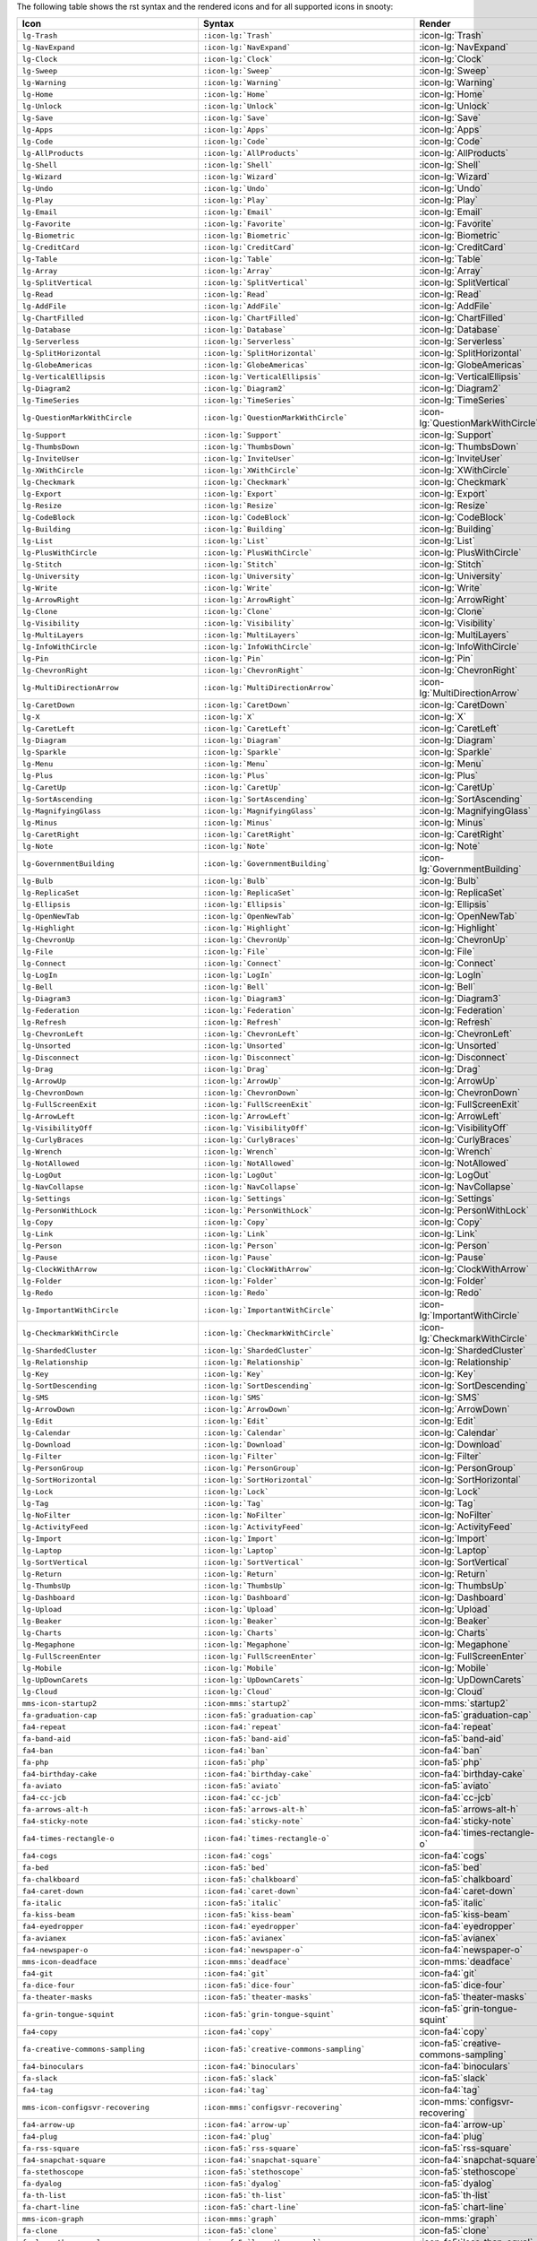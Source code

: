 The following table shows the rst syntax and the rendered icons and 
for all supported icons in snooty:

.. list-table::
   :header-rows: 1 

   * - Icon
     - Syntax
     - Render

   * - ``lg-Trash``
     - ``:icon-lg:`Trash```
     - :icon-lg:`Trash`
    
   * - ``lg-NavExpand``
     - ``:icon-lg:`NavExpand```
     - :icon-lg:`NavExpand`
    
   * - ``lg-Clock``
     - ``:icon-lg:`Clock```
     - :icon-lg:`Clock`
    
   * - ``lg-Sweep``
     - ``:icon-lg:`Sweep```
     - :icon-lg:`Sweep`
    
   * - ``lg-Warning``
     - ``:icon-lg:`Warning```
     - :icon-lg:`Warning`
    
   * - ``lg-Home``
     - ``:icon-lg:`Home```
     - :icon-lg:`Home`
    
   * - ``lg-Unlock``
     - ``:icon-lg:`Unlock```
     - :icon-lg:`Unlock`
    
   * - ``lg-Save``
     - ``:icon-lg:`Save```
     - :icon-lg:`Save`
    
   * - ``lg-Apps``
     - ``:icon-lg:`Apps```
     - :icon-lg:`Apps`
    
   * - ``lg-Code``
     - ``:icon-lg:`Code```
     - :icon-lg:`Code`
    
   * - ``lg-AllProducts``
     - ``:icon-lg:`AllProducts```
     - :icon-lg:`AllProducts`
    
   * - ``lg-Shell``
     - ``:icon-lg:`Shell```
     - :icon-lg:`Shell`
    
   * - ``lg-Wizard``
     - ``:icon-lg:`Wizard```
     - :icon-lg:`Wizard`
    
   * - ``lg-Undo``
     - ``:icon-lg:`Undo```
     - :icon-lg:`Undo`
    
   * - ``lg-Play``
     - ``:icon-lg:`Play```
     - :icon-lg:`Play`
    
   * - ``lg-Email``
     - ``:icon-lg:`Email```
     - :icon-lg:`Email`
    
   * - ``lg-Favorite``
     - ``:icon-lg:`Favorite```
     - :icon-lg:`Favorite`
    
   * - ``lg-Biometric``
     - ``:icon-lg:`Biometric```
     - :icon-lg:`Biometric`
    
   * - ``lg-CreditCard``
     - ``:icon-lg:`CreditCard```
     - :icon-lg:`CreditCard`
    
   * - ``lg-Table``
     - ``:icon-lg:`Table```
     - :icon-lg:`Table`
    
   * - ``lg-Array``
     - ``:icon-lg:`Array```
     - :icon-lg:`Array`
    
   * - ``lg-SplitVertical``
     - ``:icon-lg:`SplitVertical```
     - :icon-lg:`SplitVertical`
    
   * - ``lg-Read``
     - ``:icon-lg:`Read```
     - :icon-lg:`Read`
    
   * - ``lg-AddFile``
     - ``:icon-lg:`AddFile```
     - :icon-lg:`AddFile`
    
   * - ``lg-ChartFilled``
     - ``:icon-lg:`ChartFilled```
     - :icon-lg:`ChartFilled`
    
   * - ``lg-Database``
     - ``:icon-lg:`Database```
     - :icon-lg:`Database`
    
   * - ``lg-Serverless``
     - ``:icon-lg:`Serverless```
     - :icon-lg:`Serverless`
    
   * - ``lg-SplitHorizontal``
     - ``:icon-lg:`SplitHorizontal```
     - :icon-lg:`SplitHorizontal`
    
   * - ``lg-GlobeAmericas``
     - ``:icon-lg:`GlobeAmericas```
     - :icon-lg:`GlobeAmericas`
    
   * - ``lg-VerticalEllipsis``
     - ``:icon-lg:`VerticalEllipsis```
     - :icon-lg:`VerticalEllipsis`
    
   * - ``lg-Diagram2``
     - ``:icon-lg:`Diagram2```
     - :icon-lg:`Diagram2`
    
   * - ``lg-TimeSeries``
     - ``:icon-lg:`TimeSeries```
     - :icon-lg:`TimeSeries`
    
   * - ``lg-QuestionMarkWithCircle``
     - ``:icon-lg:`QuestionMarkWithCircle```
     - :icon-lg:`QuestionMarkWithCircle`
    
   * - ``lg-Support``
     - ``:icon-lg:`Support```
     - :icon-lg:`Support`
    
   * - ``lg-ThumbsDown``
     - ``:icon-lg:`ThumbsDown```
     - :icon-lg:`ThumbsDown`
    
   * - ``lg-InviteUser``
     - ``:icon-lg:`InviteUser```
     - :icon-lg:`InviteUser`
    
   * - ``lg-XWithCircle``
     - ``:icon-lg:`XWithCircle```
     - :icon-lg:`XWithCircle`
    
   * - ``lg-Checkmark``
     - ``:icon-lg:`Checkmark```
     - :icon-lg:`Checkmark`
    
   * - ``lg-Export``
     - ``:icon-lg:`Export```
     - :icon-lg:`Export`
    
   * - ``lg-Resize``
     - ``:icon-lg:`Resize```
     - :icon-lg:`Resize`
    
   * - ``lg-CodeBlock``
     - ``:icon-lg:`CodeBlock```
     - :icon-lg:`CodeBlock`
    
   * - ``lg-Building``
     - ``:icon-lg:`Building```
     - :icon-lg:`Building`
    
   * - ``lg-List``
     - ``:icon-lg:`List```
     - :icon-lg:`List`
    
   * - ``lg-PlusWithCircle``
     - ``:icon-lg:`PlusWithCircle```
     - :icon-lg:`PlusWithCircle`
    
   * - ``lg-Stitch``
     - ``:icon-lg:`Stitch```
     - :icon-lg:`Stitch`
    
   * - ``lg-University``
     - ``:icon-lg:`University```
     - :icon-lg:`University`
    
   * - ``lg-Write``
     - ``:icon-lg:`Write```
     - :icon-lg:`Write`
    
   * - ``lg-ArrowRight``
     - ``:icon-lg:`ArrowRight```
     - :icon-lg:`ArrowRight`
    
   * - ``lg-Clone``
     - ``:icon-lg:`Clone```
     - :icon-lg:`Clone`
    
   * - ``lg-Visibility``
     - ``:icon-lg:`Visibility```
     - :icon-lg:`Visibility`
    
   * - ``lg-MultiLayers``
     - ``:icon-lg:`MultiLayers```
     - :icon-lg:`MultiLayers`
    
   * - ``lg-InfoWithCircle``
     - ``:icon-lg:`InfoWithCircle```
     - :icon-lg:`InfoWithCircle`
    
   * - ``lg-Pin``
     - ``:icon-lg:`Pin```
     - :icon-lg:`Pin`
    
   * - ``lg-ChevronRight``
     - ``:icon-lg:`ChevronRight```
     - :icon-lg:`ChevronRight`
    
   * - ``lg-MultiDirectionArrow``
     - ``:icon-lg:`MultiDirectionArrow```
     - :icon-lg:`MultiDirectionArrow`
    
   * - ``lg-CaretDown``
     - ``:icon-lg:`CaretDown```
     - :icon-lg:`CaretDown`
    
   * - ``lg-X``
     - ``:icon-lg:`X```
     - :icon-lg:`X`
    
   * - ``lg-CaretLeft``
     - ``:icon-lg:`CaretLeft```
     - :icon-lg:`CaretLeft`
    
   * - ``lg-Diagram``
     - ``:icon-lg:`Diagram```
     - :icon-lg:`Diagram`
    
   * - ``lg-Sparkle``
     - ``:icon-lg:`Sparkle```
     - :icon-lg:`Sparkle`
    
   * - ``lg-Menu``
     - ``:icon-lg:`Menu```
     - :icon-lg:`Menu`
    
   * - ``lg-Plus``
     - ``:icon-lg:`Plus```
     - :icon-lg:`Plus`
    
   * - ``lg-CaretUp``
     - ``:icon-lg:`CaretUp```
     - :icon-lg:`CaretUp`
    
   * - ``lg-SortAscending``
     - ``:icon-lg:`SortAscending```
     - :icon-lg:`SortAscending`
    
   * - ``lg-MagnifyingGlass``
     - ``:icon-lg:`MagnifyingGlass```
     - :icon-lg:`MagnifyingGlass`
    
   * - ``lg-Minus``
     - ``:icon-lg:`Minus```
     - :icon-lg:`Minus`
    
   * - ``lg-CaretRight``
     - ``:icon-lg:`CaretRight```
     - :icon-lg:`CaretRight`
    
   * - ``lg-Note``
     - ``:icon-lg:`Note```
     - :icon-lg:`Note`
    
   * - ``lg-GovernmentBuilding``
     - ``:icon-lg:`GovernmentBuilding```
     - :icon-lg:`GovernmentBuilding`
    
   * - ``lg-Bulb``
     - ``:icon-lg:`Bulb```
     - :icon-lg:`Bulb`
    
   * - ``lg-ReplicaSet``
     - ``:icon-lg:`ReplicaSet```
     - :icon-lg:`ReplicaSet`
    
   * - ``lg-Ellipsis``
     - ``:icon-lg:`Ellipsis```
     - :icon-lg:`Ellipsis`
    
   * - ``lg-OpenNewTab``
     - ``:icon-lg:`OpenNewTab```
     - :icon-lg:`OpenNewTab`
    
   * - ``lg-Highlight``
     - ``:icon-lg:`Highlight```
     - :icon-lg:`Highlight`
    
   * - ``lg-ChevronUp``
     - ``:icon-lg:`ChevronUp```
     - :icon-lg:`ChevronUp`
    
   * - ``lg-File``
     - ``:icon-lg:`File```
     - :icon-lg:`File`
    
   * - ``lg-Connect``
     - ``:icon-lg:`Connect```
     - :icon-lg:`Connect`
    
   * - ``lg-LogIn``
     - ``:icon-lg:`LogIn```
     - :icon-lg:`LogIn`
    
   * - ``lg-Bell``
     - ``:icon-lg:`Bell```
     - :icon-lg:`Bell`
    
   * - ``lg-Diagram3``
     - ``:icon-lg:`Diagram3```
     - :icon-lg:`Diagram3`
    
   * - ``lg-Federation``
     - ``:icon-lg:`Federation```
     - :icon-lg:`Federation`
    
   * - ``lg-Refresh``
     - ``:icon-lg:`Refresh```
     - :icon-lg:`Refresh`
    
   * - ``lg-ChevronLeft``
     - ``:icon-lg:`ChevronLeft```
     - :icon-lg:`ChevronLeft`
    
   * - ``lg-Unsorted``
     - ``:icon-lg:`Unsorted```
     - :icon-lg:`Unsorted`
    
   * - ``lg-Disconnect``
     - ``:icon-lg:`Disconnect```
     - :icon-lg:`Disconnect`
    
   * - ``lg-Drag``
     - ``:icon-lg:`Drag```
     - :icon-lg:`Drag`
    
   * - ``lg-ArrowUp``
     - ``:icon-lg:`ArrowUp```
     - :icon-lg:`ArrowUp`
    
   * - ``lg-ChevronDown``
     - ``:icon-lg:`ChevronDown```
     - :icon-lg:`ChevronDown`
    
   * - ``lg-FullScreenExit``
     - ``:icon-lg:`FullScreenExit```
     - :icon-lg:`FullScreenExit`
    
   * - ``lg-ArrowLeft``
     - ``:icon-lg:`ArrowLeft```
     - :icon-lg:`ArrowLeft`
    
   * - ``lg-VisibilityOff``
     - ``:icon-lg:`VisibilityOff```
     - :icon-lg:`VisibilityOff`
    
   * - ``lg-CurlyBraces``
     - ``:icon-lg:`CurlyBraces```
     - :icon-lg:`CurlyBraces`
    
   * - ``lg-Wrench``
     - ``:icon-lg:`Wrench```
     - :icon-lg:`Wrench`
    
   * - ``lg-NotAllowed``
     - ``:icon-lg:`NotAllowed```
     - :icon-lg:`NotAllowed`
    
   * - ``lg-LogOut``
     - ``:icon-lg:`LogOut```
     - :icon-lg:`LogOut`
    
   * - ``lg-NavCollapse``
     - ``:icon-lg:`NavCollapse```
     - :icon-lg:`NavCollapse`
    
   * - ``lg-Settings``
     - ``:icon-lg:`Settings```
     - :icon-lg:`Settings`
    
   * - ``lg-PersonWithLock``
     - ``:icon-lg:`PersonWithLock```
     - :icon-lg:`PersonWithLock`
    
   * - ``lg-Copy``
     - ``:icon-lg:`Copy```
     - :icon-lg:`Copy`
    
   * - ``lg-Link``
     - ``:icon-lg:`Link```
     - :icon-lg:`Link`
    
   * - ``lg-Person``
     - ``:icon-lg:`Person```
     - :icon-lg:`Person`
    
   * - ``lg-Pause``
     - ``:icon-lg:`Pause```
     - :icon-lg:`Pause`
    
   * - ``lg-ClockWithArrow``
     - ``:icon-lg:`ClockWithArrow```
     - :icon-lg:`ClockWithArrow`
    
   * - ``lg-Folder``
     - ``:icon-lg:`Folder```
     - :icon-lg:`Folder`
    
   * - ``lg-Redo``
     - ``:icon-lg:`Redo```
     - :icon-lg:`Redo`
    
   * - ``lg-ImportantWithCircle``
     - ``:icon-lg:`ImportantWithCircle```
     - :icon-lg:`ImportantWithCircle`
    
   * - ``lg-CheckmarkWithCircle``
     - ``:icon-lg:`CheckmarkWithCircle```
     - :icon-lg:`CheckmarkWithCircle`
    
   * - ``lg-ShardedCluster``
     - ``:icon-lg:`ShardedCluster```
     - :icon-lg:`ShardedCluster`
    
   * - ``lg-Relationship``
     - ``:icon-lg:`Relationship```
     - :icon-lg:`Relationship`
    
   * - ``lg-Key``
     - ``:icon-lg:`Key```
     - :icon-lg:`Key`
    
   * - ``lg-SortDescending``
     - ``:icon-lg:`SortDescending```
     - :icon-lg:`SortDescending`
    
   * - ``lg-SMS``
     - ``:icon-lg:`SMS```
     - :icon-lg:`SMS`
    
   * - ``lg-ArrowDown``
     - ``:icon-lg:`ArrowDown```
     - :icon-lg:`ArrowDown`
    
   * - ``lg-Edit``
     - ``:icon-lg:`Edit```
     - :icon-lg:`Edit`
    
   * - ``lg-Calendar``
     - ``:icon-lg:`Calendar```
     - :icon-lg:`Calendar`
    
   * - ``lg-Download``
     - ``:icon-lg:`Download```
     - :icon-lg:`Download`
    
   * - ``lg-Filter``
     - ``:icon-lg:`Filter```
     - :icon-lg:`Filter`
    
   * - ``lg-PersonGroup``
     - ``:icon-lg:`PersonGroup```
     - :icon-lg:`PersonGroup`
    
   * - ``lg-SortHorizontal``
     - ``:icon-lg:`SortHorizontal```
     - :icon-lg:`SortHorizontal`
    
   * - ``lg-Lock``
     - ``:icon-lg:`Lock```
     - :icon-lg:`Lock`
    
   * - ``lg-Tag``
     - ``:icon-lg:`Tag```
     - :icon-lg:`Tag`
    
   * - ``lg-NoFilter``
     - ``:icon-lg:`NoFilter```
     - :icon-lg:`NoFilter`
    
   * - ``lg-ActivityFeed``
     - ``:icon-lg:`ActivityFeed```
     - :icon-lg:`ActivityFeed`
    
   * - ``lg-Import``
     - ``:icon-lg:`Import```
     - :icon-lg:`Import`
    
   * - ``lg-Laptop``
     - ``:icon-lg:`Laptop```
     - :icon-lg:`Laptop`
    
   * - ``lg-SortVertical``
     - ``:icon-lg:`SortVertical```
     - :icon-lg:`SortVertical`
    
   * - ``lg-Return``
     - ``:icon-lg:`Return```
     - :icon-lg:`Return`
    
   * - ``lg-ThumbsUp``
     - ``:icon-lg:`ThumbsUp```
     - :icon-lg:`ThumbsUp`
    
   * - ``lg-Dashboard``
     - ``:icon-lg:`Dashboard```
     - :icon-lg:`Dashboard`
    
   * - ``lg-Upload``
     - ``:icon-lg:`Upload```
     - :icon-lg:`Upload`
    
   * - ``lg-Beaker``
     - ``:icon-lg:`Beaker```
     - :icon-lg:`Beaker`
    
   * - ``lg-Charts``
     - ``:icon-lg:`Charts```
     - :icon-lg:`Charts`
    
   * - ``lg-Megaphone``
     - ``:icon-lg:`Megaphone```
     - :icon-lg:`Megaphone`
    
   * - ``lg-FullScreenEnter``
     - ``:icon-lg:`FullScreenEnter```
     - :icon-lg:`FullScreenEnter`
    
   * - ``lg-Mobile``
     - ``:icon-lg:`Mobile```
     - :icon-lg:`Mobile`
    
   * - ``lg-UpDownCarets``
     - ``:icon-lg:`UpDownCarets```
     - :icon-lg:`UpDownCarets`
    
   * - ``lg-Cloud``
     - ``:icon-lg:`Cloud```
     - :icon-lg:`Cloud`

   * - ``mms-icon-startup2``
     - ``:icon-mms:`startup2```
     - :icon-mms:`startup2`
    
   * - ``fa-graduation-cap``
     - ``:icon-fa5:`graduation-cap```
     - :icon-fa5:`graduation-cap`
    
   * - ``fa4-repeat``
     - ``:icon-fa4:`repeat```
     - :icon-fa4:`repeat`
    
   * - ``fa-band-aid``
     - ``:icon-fa5:`band-aid```
     - :icon-fa5:`band-aid`
    
   * - ``fa4-ban``
     - ``:icon-fa4:`ban```
     - :icon-fa4:`ban`
    
   * - ``fa-php``
     - ``:icon-fa5:`php```
     - :icon-fa5:`php`
    
   * - ``fa4-birthday-cake``
     - ``:icon-fa4:`birthday-cake```
     - :icon-fa4:`birthday-cake`
    
   * - ``fa-aviato``
     - ``:icon-fa5:`aviato```
     - :icon-fa5:`aviato`
    
   * - ``fa4-cc-jcb``
     - ``:icon-fa4:`cc-jcb```
     - :icon-fa4:`cc-jcb`
    
   * - ``fa-arrows-alt-h``
     - ``:icon-fa5:`arrows-alt-h```
     - :icon-fa5:`arrows-alt-h`
    
   * - ``fa4-sticky-note``
     - ``:icon-fa4:`sticky-note```
     - :icon-fa4:`sticky-note`
    
   * - ``fa4-times-rectangle-o``
     - ``:icon-fa4:`times-rectangle-o```
     - :icon-fa4:`times-rectangle-o`
    
   * - ``fa4-cogs``
     - ``:icon-fa4:`cogs```
     - :icon-fa4:`cogs`
    
   * - ``fa-bed``
     - ``:icon-fa5:`bed```
     - :icon-fa5:`bed`
    
   * - ``fa-chalkboard``
     - ``:icon-fa5:`chalkboard```
     - :icon-fa5:`chalkboard`
    
   * - ``fa4-caret-down``
     - ``:icon-fa4:`caret-down```
     - :icon-fa4:`caret-down`
    
   * - ``fa-italic``
     - ``:icon-fa5:`italic```
     - :icon-fa5:`italic`
    
   * - ``fa-kiss-beam``
     - ``:icon-fa5:`kiss-beam```
     - :icon-fa5:`kiss-beam`
    
   * - ``fa4-eyedropper``
     - ``:icon-fa4:`eyedropper```
     - :icon-fa4:`eyedropper`
    
   * - ``fa-avianex``
     - ``:icon-fa5:`avianex```
     - :icon-fa5:`avianex`
    
   * - ``fa4-newspaper-o``
     - ``:icon-fa4:`newspaper-o```
     - :icon-fa4:`newspaper-o`
    
   * - ``mms-icon-deadface``
     - ``:icon-mms:`deadface```
     - :icon-mms:`deadface`
    
   * - ``fa4-git``
     - ``:icon-fa4:`git```
     - :icon-fa4:`git`
    
   * - ``fa-dice-four``
     - ``:icon-fa5:`dice-four```
     - :icon-fa5:`dice-four`
    
   * - ``fa-theater-masks``
     - ``:icon-fa5:`theater-masks```
     - :icon-fa5:`theater-masks`
    
   * - ``fa-grin-tongue-squint``
     - ``:icon-fa5:`grin-tongue-squint```
     - :icon-fa5:`grin-tongue-squint`
    
   * - ``fa4-copy``
     - ``:icon-fa4:`copy```
     - :icon-fa4:`copy`
    
   * - ``fa-creative-commons-sampling``
     - ``:icon-fa5:`creative-commons-sampling```
     - :icon-fa5:`creative-commons-sampling`
    
   * - ``fa4-binoculars``
     - ``:icon-fa4:`binoculars```
     - :icon-fa4:`binoculars`
    
   * - ``fa-slack``
     - ``:icon-fa5:`slack```
     - :icon-fa5:`slack`
    
   * - ``fa4-tag``
     - ``:icon-fa4:`tag```
     - :icon-fa4:`tag`
    
   * - ``mms-icon-configsvr-recovering``
     - ``:icon-mms:`configsvr-recovering```
     - :icon-mms:`configsvr-recovering`
    
   * - ``fa4-arrow-up``
     - ``:icon-fa4:`arrow-up```
     - :icon-fa4:`arrow-up`
    
   * - ``fa4-plug``
     - ``:icon-fa4:`plug```
     - :icon-fa4:`plug`
    
   * - ``fa-rss-square``
     - ``:icon-fa5:`rss-square```
     - :icon-fa5:`rss-square`
    
   * - ``fa4-snapchat-square``
     - ``:icon-fa4:`snapchat-square```
     - :icon-fa4:`snapchat-square`
    
   * - ``fa-stethoscope``
     - ``:icon-fa5:`stethoscope```
     - :icon-fa5:`stethoscope`
    
   * - ``fa-dyalog``
     - ``:icon-fa5:`dyalog```
     - :icon-fa5:`dyalog`
    
   * - ``fa-th-list``
     - ``:icon-fa5:`th-list```
     - :icon-fa5:`th-list`
    
   * - ``fa-chart-line``
     - ``:icon-fa5:`chart-line```
     - :icon-fa5:`chart-line`
    
   * - ``mms-icon-graph``
     - ``:icon-mms:`graph```
     - :icon-mms:`graph`
    
   * - ``fa-clone``
     - ``:icon-fa5:`clone```
     - :icon-fa5:`clone`
    
   * - ``fa-less-than-equal``
     - ``:icon-fa5:`less-than-equal```
     - :icon-fa5:`less-than-equal`
    
   * - ``fa-compass``
     - ``:icon-fa5:`compass```
     - :icon-fa5:`compass`
    
   * - ``fa-id-card``
     - ``:icon-fa5:`id-card```
     - :icon-fa5:`id-card`
    
   * - ``fa-fighter-jet``
     - ``:icon-fa5:`fighter-jet```
     - :icon-fa5:`fighter-jet`
    
   * - ``fa-ellipsis-v``
     - ``:icon-fa5:`ellipsis-v```
     - :icon-fa5:`ellipsis-v`
    
   * - ``fa-connectdevelop``
     - ``:icon-fa5:`connectdevelop```
     - :icon-fa5:`connectdevelop`
    
   * - ``fa-undo-alt``
     - ``:icon-fa5:`undo-alt```
     - :icon-fa5:`undo-alt`
    
   * - ``fa4-magic``
     - ``:icon-fa4:`magic```
     - :icon-fa4:`magic`
    
   * - ``fa-get-pocket``
     - ``:icon-fa5:`get-pocket```
     - :icon-fa5:`get-pocket`
    
   * - ``fa4-get-pocket``
     - ``:icon-fa4:`get-pocket```
     - :icon-fa4:`get-pocket`
    
   * - ``mms-icon-continuous``
     - ``:icon-mms:`continuous```
     - :icon-mms:`continuous`
    
   * - ``fa-procedures``
     - ``:icon-fa5:`procedures```
     - :icon-fa5:`procedures`
    
   * - ``fa-greater-than-equal``
     - ``:icon-fa5:`greater-than-equal```
     - :icon-fa5:`greater-than-equal`
    
   * - ``fa-cc-paypal``
     - ``:icon-fa5:`cc-paypal```
     - :icon-fa5:`cc-paypal`
    
   * - ``fa-laugh-wink``
     - ``:icon-fa5:`laugh-wink```
     - :icon-fa5:`laugh-wink`
    
   * - ``fa-medrt``
     - ``:icon-fa5:`medrt```
     - :icon-fa5:`medrt`
    
   * - ``fa-grin-beam-sweat``
     - ``:icon-fa5:`grin-beam-sweat```
     - :icon-fa5:`grin-beam-sweat`
    
   * - ``fa-chess``
     - ``:icon-fa5:`chess```
     - :icon-fa5:`chess`
    
   * - ``fa-creative-commons-sa``
     - ``:icon-fa5:`creative-commons-sa```
     - :icon-fa5:`creative-commons-sa`
    
   * - ``fa4-code``
     - ``:icon-fa4:`code```
     - :icon-fa4:`code`
    
   * - ``fa-landmark``
     - ``:icon-fa5:`landmark```
     - :icon-fa5:`landmark`
    
   * - ``fa-mobile``
     - ``:icon-fa5:`mobile```
     - :icon-fa5:`mobile`
    
   * - ``fa-caret-square-down``
     - ``:icon-fa5:`caret-square-down```
     - :icon-fa5:`caret-square-down`
    
   * - ``fa-diagnoses``
     - ``:icon-fa5:`diagnoses```
     - :icon-fa5:`diagnoses`
    
   * - ``fa4-sign-out``
     - ``:icon-fa4:`sign-out```
     - :icon-fa4:`sign-out`
    
   * - ``fa4-sticky-note-o``
     - ``:icon-fa4:`sticky-note-o```
     - :icon-fa4:`sticky-note-o`
    
   * - ``fa-wheelchair``
     - ``:icon-fa5:`wheelchair```
     - :icon-fa5:`wheelchair`
    
   * - ``fa-crow``
     - ``:icon-fa5:`crow```
     - :icon-fa5:`crow`
    
   * - ``fa4-video-camera``
     - ``:icon-fa4:`video-camera```
     - :icon-fa4:`video-camera`
    
   * - ``fa4-window-maximize``
     - ``:icon-fa4:`window-maximize```
     - :icon-fa4:`window-maximize`
    
   * - ``fa-angle-down``
     - ``:icon-fa5:`angle-down```
     - :icon-fa5:`angle-down`
    
   * - ``fa-passport``
     - ``:icon-fa5:`passport```
     - :icon-fa5:`passport`
    
   * - ``fa-cloud``
     - ``:icon-fa5:`cloud```
     - :icon-fa5:`cloud`
    
   * - ``fa-strava``
     - ``:icon-fa5:`strava```
     - :icon-fa5:`strava`
    
   * - ``fa-toggle-off``
     - ``:icon-fa5:`toggle-off```
     - :icon-fa5:`toggle-off`
    
   * - ``mms-icon-startup2:``
     - ``:icon-mms:`startup2:```
     - :icon-mms:`startup2:`
    
   * - ``fa-envira``
     - ``:icon-fa5:`envira```
     - :icon-fa5:`envira`
    
   * - ``fa-tired``
     - ``:icon-fa5:`tired```
     - :icon-fa5:`tired`
    
   * - ``fa-industry``
     - ``:icon-fa5:`industry```
     - :icon-fa5:`industry`
    
   * - ``fa-youtube-square``
     - ``:icon-fa5:`youtube-square```
     - :icon-fa5:`youtube-square`
    
   * - ``fa4-try``
     - ``:icon-fa4:`try```
     - :icon-fa4:`try`
    
   * - ``fa-star-half-alt``
     - ``:icon-fa5:`star-half-alt```
     - :icon-fa5:`star-half-alt`
    
   * - ``fa4-stack-exchange``
     - ``:icon-fa4:`stack-exchange```
     - :icon-fa4:`stack-exchange`
    
   * - ``fa-flask``
     - ``:icon-fa5:`flask```
     - :icon-fa5:`flask`
    
   * - ``fa-haykal``
     - ``:icon-fa5:`haykal```
     - :icon-fa5:`haykal`
    
   * - ``fa-power-off``
     - ``:icon-fa5:`power-off```
     - :icon-fa5:`power-off`
    
   * - ``fa-smile``
     - ``:icon-fa5:`smile```
     - :icon-fa5:`smile`
    
   * - ``fa-cc-stripe``
     - ``:icon-fa5:`cc-stripe```
     - :icon-fa5:`cc-stripe`
    
   * - ``fa-terminal``
     - ``:icon-fa5:`terminal```
     - :icon-fa5:`terminal`
    
   * - ``fa4-coffee``
     - ``:icon-fa4:`coffee```
     - :icon-fa4:`coffee`
    
   * - ``fa-arrow-down``
     - ``:icon-fa5:`arrow-down```
     - :icon-fa5:`arrow-down`
    
   * - ``fa4-leaf``
     - ``:icon-fa4:`leaf```
     - :icon-fa4:`leaf`
    
   * - ``fa-gavel``
     - ``:icon-fa5:`gavel```
     - :icon-fa5:`gavel`
    
   * - ``fa-trademark``
     - ``:icon-fa5:`trademark```
     - :icon-fa5:`trademark`
    
   * - ``fa-redo-alt``
     - ``:icon-fa5:`redo-alt```
     - :icon-fa5:`redo-alt`
    
   * - ``fa-braille``
     - ``:icon-fa5:`braille```
     - :icon-fa5:`braille`
    
   * - ``fa-mastodon``
     - ``:icon-fa5:`mastodon```
     - :icon-fa5:`mastodon`
    
   * - ``fa4-facebook-f``
     - ``:icon-fa4:`facebook-f```
     - :icon-fa4:`facebook-f`
    
   * - ``fa-ussunnah``
     - ``:icon-fa5:`ussunnah```
     - :icon-fa5:`ussunnah`
    
   * - ``fa4-heart-o``
     - ``:icon-fa4:`heart-o```
     - :icon-fa4:`heart-o`
    
   * - ``fa4-rouble``
     - ``:icon-fa4:`rouble```
     - :icon-fa4:`rouble`
    
   * - ``fa4-linkedin-square``
     - ``:icon-fa4:`linkedin-square```
     - :icon-fa4:`linkedin-square`
    
   * - ``fa-hospital-alt``
     - ``:icon-fa5:`hospital-alt```
     - :icon-fa5:`hospital-alt`
    
   * - ``mms-icon-secondary``
     - ``:icon-mms:`secondary```
     - :icon-mms:`secondary`
    
   * - ``fa4-headphones``
     - ``:icon-fa4:`headphones```
     - :icon-fa4:`headphones`
    
   * - ``fa-sticky-note``
     - ``:icon-fa5:`sticky-note```
     - :icon-fa5:`sticky-note`
    
   * - ``fa-bold``
     - ``:icon-fa5:`bold```
     - :icon-fa5:`bold`
    
   * - ``fa-angle-double-down``
     - ``:icon-fa5:`angle-double-down```
     - :icon-fa5:`angle-double-down`
    
   * - ``fa4-arrow-circle-o-right``
     - ``:icon-fa4:`arrow-circle-o-right```
     - :icon-fa4:`arrow-circle-o-right`
    
   * - ``fa4-mobile-phone``
     - ``:icon-fa4:`mobile-phone```
     - :icon-fa4:`mobile-phone`
    
   * - ``fa4-paper-plane``
     - ``:icon-fa4:`paper-plane```
     - :icon-fa4:`paper-plane`
    
   * - ``fa4-calculator``
     - ``:icon-fa4:`calculator```
     - :icon-fa4:`calculator`
    
   * - ``fa-folder-open``
     - ``:icon-fa5:`folder-open```
     - :icon-fa5:`folder-open`
    
   * - ``fa-creative-commons-share``
     - ``:icon-fa5:`creative-commons-share```
     - :icon-fa5:`creative-commons-share`
    
   * - ``fa4-film``
     - ``:icon-fa4:`film```
     - :icon-fa4:`film`
    
   * - ``fa4-clipboard``
     - ``:icon-fa4:`clipboard```
     - :icon-fa4:`clipboard`
    
   * - ``fa4-hand-o-left``
     - ``:icon-fa4:`hand-o-left```
     - :icon-fa4:`hand-o-left`
    
   * - ``fa-tint``
     - ``:icon-fa5:`tint```
     - :icon-fa5:`tint`
    
   * - ``fa-swatchbook``
     - ``:icon-fa5:`swatchbook```
     - :icon-fa5:`swatchbook`
    
   * - ``fa-algolia``
     - ``:icon-fa5:`algolia```
     - :icon-fa5:`algolia`
    
   * - ``fa4-map-pin``
     - ``:icon-fa4:`map-pin```
     - :icon-fa4:`map-pin`
    
   * - ``fa4-external-link-square``
     - ``:icon-fa4:`external-link-square```
     - :icon-fa4:`external-link-square`
    
   * - ``fa-search-location``
     - ``:icon-fa5:`search-location```
     - :icon-fa5:`search-location`
    
   * - ``fa4-dollar``
     - ``:icon-fa4:`dollar```
     - :icon-fa4:`dollar`
    
   * - ``fa-flag``
     - ``:icon-fa5:`flag```
     - :icon-fa5:`flag`
    
   * - ``fa-shield-alt``
     - ``:icon-fa5:`shield-alt```
     - :icon-fa5:`shield-alt`
    
   * - ``fa-user``
     - ``:icon-fa5:`user```
     - :icon-fa5:`user`
    
   * - ``fa-star-and-crescent``
     - ``:icon-fa5:`star-and-crescent```
     - :icon-fa5:`star-and-crescent`
    
   * - ``fa-binoculars``
     - ``:icon-fa5:`binoculars```
     - :icon-fa5:`binoculars`
    
   * - ``fa4-linode``
     - ``:icon-fa4:`linode```
     - :icon-fa4:`linode`
    
   * - ``fa4-list-ol``
     - ``:icon-fa4:`list-ol```
     - :icon-fa4:`list-ol`
    
   * - ``fa4-yc-square``
     - ``:icon-fa4:`yc-square```
     - :icon-fa4:`yc-square`
    
   * - ``fa-wpexplorer``
     - ``:icon-fa5:`wpexplorer```
     - :icon-fa5:`wpexplorer`
    
   * - ``fa4-pause``
     - ``:icon-fa4:`pause```
     - :icon-fa4:`pause`
    
   * - ``fa4-inr``
     - ``:icon-fa4:`inr```
     - :icon-fa4:`inr`
    
   * - ``fa4-tencent-weibo``
     - ``:icon-fa4:`tencent-weibo```
     - :icon-fa4:`tencent-weibo`
    
   * - ``fa4-google-plus-official``
     - ``:icon-fa4:`google-plus-official```
     - :icon-fa4:`google-plus-official`
    
   * - ``fa4-audio-description``
     - ``:icon-fa4:`audio-description```
     - :icon-fa4:`audio-description`
    
   * - ``fa-xing``
     - ``:icon-fa5:`xing```
     - :icon-fa5:`xing`
    
   * - ``fa-concierge-bell``
     - ``:icon-fa5:`concierge-bell```
     - :icon-fa5:`concierge-bell`
    
   * - ``fa-image``
     - ``:icon-fa5:`image```
     - :icon-fa5:`image`
    
   * - ``fa4-keyboard-o``
     - ``:icon-fa4:`keyboard-o```
     - :icon-fa4:`keyboard-o`
    
   * - ``fa-fly``
     - ``:icon-fa5:`fly```
     - :icon-fa5:`fly`
    
   * - ``fa-flipboard``
     - ``:icon-fa5:`flipboard```
     - :icon-fa5:`flipboard`
    
   * - ``fa-chevron-left``
     - ``:icon-fa5:`chevron-left```
     - :icon-fa5:`chevron-left`
    
   * - ``fa4-industry``
     - ``:icon-fa4:`industry```
     - :icon-fa4:`industry`
    
   * - ``fa-venus-double``
     - ``:icon-fa5:`venus-double```
     - :icon-fa5:`venus-double`
    
   * - ``fa4-vcard-o``
     - ``:icon-fa4:`vcard-o```
     - :icon-fa4:`vcard-o`
    
   * - ``fa-hands-helping``
     - ``:icon-fa5:`hands-helping```
     - :icon-fa5:`hands-helping`
    
   * - ``fa4-file``
     - ``:icon-fa4:`file```
     - :icon-fa4:`file`
    
   * - ``fa-creative-commons-by``
     - ``:icon-fa5:`creative-commons-by```
     - :icon-fa5:`creative-commons-by`
    
   * - ``mms-icon-configsvr-primary``
     - ``:icon-mms:`configsvr-primary```
     - :icon-mms:`configsvr-primary`
    
   * - ``fa4-flickr``
     - ``:icon-fa4:`flickr```
     - :icon-fa4:`flickr`
    
   * - ``fa4-times-rectangle``
     - ``:icon-fa4:`times-rectangle```
     - :icon-fa4:`times-rectangle`
    
   * - ``fa-history``
     - ``:icon-fa5:`history```
     - :icon-fa5:`history`
    
   * - ``fa-bullhorn``
     - ``:icon-fa5:`bullhorn```
     - :icon-fa5:`bullhorn`
    
   * - ``fa4-truck``
     - ``:icon-fa4:`truck```
     - :icon-fa4:`truck`
    
   * - ``fa4-music``
     - ``:icon-fa4:`music```
     - :icon-fa4:`music`
    
   * - ``fa-edit``
     - ``:icon-fa5:`edit```
     - :icon-fa5:`edit`
    
   * - ``fa4-picture-o``
     - ``:icon-fa4:`picture-o```
     - :icon-fa4:`picture-o`
    
   * - ``fa4-user-md``
     - ``:icon-fa4:`user-md```
     - :icon-fa4:`user-md`
    
   * - ``fa-infinity``
     - ``:icon-fa5:`infinity```
     - :icon-fa5:`infinity`
    
   * - ``fa-sort-alpha-up``
     - ``:icon-fa5:`sort-alpha-up```
     - :icon-fa5:`sort-alpha-up`
    
   * - ``fa-user-minus``
     - ``:icon-fa5:`user-minus```
     - :icon-fa5:`user-minus`
    
   * - ``fa4-assistive-listening-systems``
     - ``:icon-fa4:`assistive-listening-systems```
     - :icon-fa4:`assistive-listening-systems`
    
   * - ``fa-file-import``
     - ``:icon-fa5:`file-import```
     - :icon-fa5:`file-import`
    
   * - ``fa-door-closed``
     - ``:icon-fa5:`door-closed```
     - :icon-fa5:`door-closed`
    
   * - ``fa4-hdd-o``
     - ``:icon-fa4:`hdd-o```
     - :icon-fa4:`hdd-o`
    
   * - ``fa-trash-alt``
     - ``:icon-fa5:`trash-alt```
     - :icon-fa5:`trash-alt`
    
   * - ``fa4-pinterest-p``
     - ``:icon-fa4:`pinterest-p```
     - :icon-fa4:`pinterest-p`
    
   * - ``fa-camera-retro``
     - ``:icon-fa5:`camera-retro```
     - :icon-fa5:`camera-retro`
    
   * - ``fa-arrow-alt-circle-up``
     - ``:icon-fa5:`arrow-alt-circle-up```
     - :icon-fa5:`arrow-alt-circle-up`
    
   * - ``fa-tencent-weibo``
     - ``:icon-fa5:`tencent-weibo```
     - :icon-fa5:`tencent-weibo`
    
   * - ``fa4-filter``
     - ``:icon-fa4:`filter```
     - :icon-fa4:`filter`
    
   * - ``fa-pagelines``
     - ``:icon-fa5:`pagelines```
     - :icon-fa5:`pagelines`
    
   * - ``fa-blogger-b``
     - ``:icon-fa5:`blogger-b```
     - :icon-fa5:`blogger-b`
    
   * - ``fa4-yoast``
     - ``:icon-fa4:`yoast```
     - :icon-fa4:`yoast`
    
   * - ``fa4-chevron-left``
     - ``:icon-fa4:`chevron-left```
     - :icon-fa4:`chevron-left`
    
   * - ``fa-mouse-pointer``
     - ``:icon-fa5:`mouse-pointer```
     - :icon-fa5:`mouse-pointer`
    
   * - ``fa4-angle-right``
     - ``:icon-fa4:`angle-right```
     - :icon-fa4:`angle-right`
    
   * - ``fa4-krw``
     - ``:icon-fa4:`krw```
     - :icon-fa4:`krw`
    
   * - ``mms-icon-api``
     - ``:icon-mms:`api```
     - :icon-mms:`api`
    
   * - ``fa4-address-book-o``
     - ``:icon-fa4:`address-book-o```
     - :icon-fa4:`address-book-o`
    
   * - ``fa-ribbon``
     - ``:icon-fa5:`ribbon```
     - :icon-fa5:`ribbon`
    
   * - ``fa4-mars-stroke``
     - ``:icon-fa4:`mars-stroke```
     - :icon-fa4:`mars-stroke`
    
   * - ``fa-sort-alpha-down``
     - ``:icon-fa5:`sort-alpha-down```
     - :icon-fa5:`sort-alpha-down`
    
   * - ``fa-blogger``
     - ``:icon-fa5:`blogger```
     - :icon-fa5:`blogger`
    
   * - ``fa4-microphone-slash``
     - ``:icon-fa4:`microphone-slash```
     - :icon-fa4:`microphone-slash`
    
   * - ``fa-neos``
     - ``:icon-fa5:`neos```
     - :icon-fa5:`neos`
    
   * - ``fa-female``
     - ``:icon-fa5:`female```
     - :icon-fa5:`female`
    
   * - ``fa4-drivers-license``
     - ``:icon-fa4:`drivers-license```
     - :icon-fa4:`drivers-license`
    
   * - ``fa-audio-description``
     - ``:icon-fa5:`audio-description```
     - :icon-fa5:`audio-description`
    
   * - ``fa-creative-commons-nd``
     - ``:icon-fa5:`creative-commons-nd```
     - :icon-fa5:`creative-commons-nd`
    
   * - ``fa4-eercast``
     - ``:icon-fa4:`eercast```
     - :icon-fa4:`eercast`
    
   * - ``fa-comment-alt``
     - ``:icon-fa5:`comment-alt```
     - :icon-fa5:`comment-alt`
    
   * - ``fa-tablet-alt``
     - ``:icon-fa5:`tablet-alt```
     - :icon-fa5:`tablet-alt`
    
   * - ``fa-video-slash``
     - ``:icon-fa5:`video-slash```
     - :icon-fa5:`video-slash`
    
   * - ``fa4-signal``
     - ``:icon-fa4:`signal```
     - :icon-fa4:`signal`
    
   * - ``fa4-paste``
     - ``:icon-fa4:`paste```
     - :icon-fa4:`paste`
    
   * - ``fa-cc-diners-club``
     - ``:icon-fa5:`cc-diners-club```
     - :icon-fa5:`cc-diners-club`
    
   * - ``fa4-ioxhost``
     - ``:icon-fa4:`ioxhost```
     - :icon-fa4:`ioxhost`
    
   * - ``fa-code-branch``
     - ``:icon-fa5:`code-branch```
     - :icon-fa5:`code-branch`
    
   * - ``fa4-forumbee``
     - ``:icon-fa4:`forumbee```
     - :icon-fa4:`forumbee`
    
   * - ``mms-icon-configsvr-arbiter``
     - ``:icon-mms:`configsvr-arbiter```
     - :icon-mms:`configsvr-arbiter`
    
   * - ``fa-medapps``
     - ``:icon-fa5:`medapps```
     - :icon-fa5:`medapps`
    
   * - ``fa4-universal-access``
     - ``:icon-fa4:`universal-access```
     - :icon-fa4:`universal-access`
    
   * - ``fa4-hand-rock-o``
     - ``:icon-fa4:`hand-rock-o```
     - :icon-fa4:`hand-rock-o`
    
   * - ``fa4-taxi``
     - ``:icon-fa4:`taxi```
     - :icon-fa4:`taxi`
    
   * - ``fa4-automobile``
     - ``:icon-fa4:`automobile```
     - :icon-fa4:`automobile`
    
   * - ``fa4-cloud-download``
     - ``:icon-fa4:`cloud-download```
     - :icon-fa4:`cloud-download`
    
   * - ``fa4-asl-interpreting``
     - ``:icon-fa4:`asl-interpreting```
     - :icon-fa4:`asl-interpreting`
    
   * - ``fa-servicestack``
     - ``:icon-fa5:`servicestack```
     - :icon-fa5:`servicestack`
    
   * - ``fa4-arrow-circle-right``
     - ``:icon-fa4:`arrow-circle-right```
     - :icon-fa4:`arrow-circle-right`
    
   * - ``fa-quote-left``
     - ``:icon-fa5:`quote-left```
     - :icon-fa5:`quote-left`
    
   * - ``mms-icon-shunned``
     - ``:icon-mms:`shunned```
     - :icon-mms:`shunned`
    
   * - ``fa-print``
     - ``:icon-fa5:`print```
     - :icon-fa5:`print`
    
   * - ``fa-feather-alt``
     - ``:icon-fa5:`feather-alt```
     - :icon-fa5:`feather-alt`
    
   * - ``fa-tooth``
     - ``:icon-fa5:`tooth```
     - :icon-fa5:`tooth`
    
   * - ``fa-check-square``
     - ``:icon-fa5:`check-square```
     - :icon-fa5:`check-square`
    
   * - ``fa-bong``
     - ``:icon-fa5:`bong```
     - :icon-fa5:`bong`
    
   * - ``fa-list-ol``
     - ``:icon-fa5:`list-ol```
     - :icon-fa5:`list-ol`
    
   * - ``fa-pied-piper``
     - ``:icon-fa5:`pied-piper```
     - :icon-fa5:`pied-piper`
    
   * - ``fa-cc-amex``
     - ``:icon-fa5:`cc-amex```
     - :icon-fa5:`cc-amex`
    
   * - ``fa-long-arrow-alt-up``
     - ``:icon-fa5:`long-arrow-alt-up```
     - :icon-fa5:`long-arrow-alt-up`
    
   * - ``fa4-sheqel``
     - ``:icon-fa4:`sheqel```
     - :icon-fa4:`sheqel`
    
   * - ``fa4-cc-stripe``
     - ``:icon-fa4:`cc-stripe```
     - :icon-fa4:`cc-stripe`
    
   * - ``mms-icon-server``
     - ``:icon-mms:`server```
     - :icon-mms:`server`
    
   * - ``fa-apple``
     - ``:icon-fa5:`apple```
     - :icon-fa5:`apple`
    
   * - ``fa4-github``
     - ``:icon-fa4:`github```
     - :icon-fa4:`github`
    
   * - ``fa-cross``
     - ``:icon-fa5:`cross```
     - :icon-fa5:`cross`
    
   * - ``fa-dice-two``
     - ``:icon-fa5:`dice-two```
     - :icon-fa5:`dice-two`
    
   * - ``mms-icon-configsvr-down``
     - ``:icon-mms:`configsvr-down```
     - :icon-mms:`configsvr-down`
    
   * - ``fa-cart-plus``
     - ``:icon-fa5:`cart-plus```
     - :icon-fa5:`cart-plus`
    
   * - ``fa-whatsapp``
     - ``:icon-fa5:`whatsapp```
     - :icon-fa5:`whatsapp`
    
   * - ``fa4-thumbs-up``
     - ``:icon-fa4:`thumbs-up```
     - :icon-fa4:`thumbs-up`
    
   * - ``fa4-connectdevelop``
     - ``:icon-fa4:`connectdevelop```
     - :icon-fa4:`connectdevelop`
    
   * - ``fa-poll-h``
     - ``:icon-fa5:`poll-h```
     - :icon-fa5:`poll-h`
    
   * - ``fa4-code-fork``
     - ``:icon-fa4:`code-fork```
     - :icon-fa4:`code-fork`
    
   * - ``fa4-power-off``
     - ``:icon-fa4:`power-off```
     - :icon-fa4:`power-off`
    
   * - ``fa-file-excel``
     - ``:icon-fa5:`file-excel```
     - :icon-fa5:`file-excel`
    
   * - ``fa4-scissors``
     - ``:icon-fa4:`scissors```
     - :icon-fa4:`scissors`
    
   * - ``fa-bluetooth``
     - ``:icon-fa5:`bluetooth```
     - :icon-fa5:`bluetooth`
    
   * - ``fa-grip-vertical``
     - ``:icon-fa5:`grip-vertical```
     - :icon-fa5:`grip-vertical`
    
   * - ``fa-hacker-news-square``
     - ``:icon-fa5:`hacker-news-square```
     - :icon-fa5:`hacker-news-square`
    
   * - ``fa-windows``
     - ``:icon-fa5:`windows```
     - :icon-fa5:`windows`
    
   * - ``fa4-creative-commons``
     - ``:icon-fa4:`creative-commons```
     - :icon-fa4:`creative-commons`
    
   * - ``fa4-server``
     - ``:icon-fa4:`server```
     - :icon-fa4:`server`
    
   * - ``fa4-ticket``
     - ``:icon-fa4:`ticket```
     - :icon-fa4:`ticket`
    
   * - ``fa-pinterest``
     - ``:icon-fa5:`pinterest```
     - :icon-fa5:`pinterest`
    
   * - ``fa4-life-bouy``
     - ``:icon-fa4:`life-bouy```
     - :icon-fa4:`life-bouy`
    
   * - ``fa4-star``
     - ``:icon-fa4:`star```
     - :icon-fa4:`star`
    
   * - ``fa-product-hunt``
     - ``:icon-fa5:`product-hunt```
     - :icon-fa5:`product-hunt`
    
   * - ``fa4-calendar-times-o``
     - ``:icon-fa4:`calendar-times-o```
     - :icon-fa4:`calendar-times-o`
    
   * - ``fa-mars-stroke-h``
     - ``:icon-fa5:`mars-stroke-h```
     - :icon-fa5:`mars-stroke-h`
    
   * - ``fa-store``
     - ``:icon-fa5:`store```
     - :icon-fa5:`store`
    
   * - ``fa4-caret-square-o-left``
     - ``:icon-fa4:`caret-square-o-left```
     - :icon-fa4:`caret-square-o-left`
    
   * - ``fa-battery-empty``
     - ``:icon-fa5:`battery-empty```
     - :icon-fa5:`battery-empty`
    
   * - ``fa-npm``
     - ``:icon-fa5:`npm```
     - :icon-fa5:`npm`
    
   * - ``fa4-anchor``
     - ``:icon-fa4:`anchor```
     - :icon-fa4:`anchor`
    
   * - ``fa-window-close``
     - ``:icon-fa5:`window-close```
     - :icon-fa5:`window-close`
    
   * - ``fa4-jpy``
     - ``:icon-fa4:`jpy```
     - :icon-fa4:`jpy`
    
   * - ``fa4-tablet``
     - ``:icon-fa4:`tablet```
     - :icon-fa4:`tablet`
    
   * - ``fa-cloudversify``
     - ``:icon-fa5:`cloudversify```
     - :icon-fa5:`cloudversify`
    
   * - ``fa-pallet``
     - ``:icon-fa5:`pallet```
     - :icon-fa5:`pallet`
    
   * - ``fa4-bitcoin``
     - ``:icon-fa4:`bitcoin```
     - :icon-fa4:`bitcoin`
    
   * - ``fa4-font``
     - ``:icon-fa4:`font```
     - :icon-fa4:`font`
    
   * - ``fa4-lemon-o``
     - ``:icon-fa4:`lemon-o```
     - :icon-fa4:`lemon-o`
    
   * - ``fa-mail-bulk``
     - ``:icon-fa5:`mail-bulk```
     - :icon-fa5:`mail-bulk`
    
   * - ``fa-facebook-square``
     - ``:icon-fa5:`facebook-square```
     - :icon-fa5:`facebook-square`
    
   * - ``fa-square-full``
     - ``:icon-fa5:`square-full```
     - :icon-fa5:`square-full`
    
   * - ``fa-accusoft``
     - ``:icon-fa5:`accusoft```
     - :icon-fa5:`accusoft`
    
   * - ``fa-circle``
     - ``:icon-fa5:`circle```
     - :icon-fa5:`circle`
    
   * - ``fa-blackberry``
     - ``:icon-fa5:`blackberry```
     - :icon-fa5:`blackberry`
    
   * - ``fa-cogs``
     - ``:icon-fa5:`cogs```
     - :icon-fa5:`cogs`
    
   * - ``fa-frown-open``
     - ``:icon-fa5:`frown-open```
     - :icon-fa5:`frown-open`
    
   * - ``fa-suitcase``
     - ``:icon-fa5:`suitcase```
     - :icon-fa5:`suitcase`
    
   * - ``fa-weebly``
     - ``:icon-fa5:`weebly```
     - :icon-fa5:`weebly`
    
   * - ``fa4-unsorted``
     - ``:icon-fa4:`unsorted```
     - :icon-fa4:`unsorted`
    
   * - ``fa-assistive-listening-systems``
     - ``:icon-fa5:`assistive-listening-systems```
     - :icon-fa5:`assistive-listening-systems`
    
   * - ``fa-less-than``
     - ``:icon-fa5:`less-than```
     - :icon-fa5:`less-than`
    
   * - ``fa-money-bill``
     - ``:icon-fa5:`money-bill```
     - :icon-fa5:`money-bill`
    
   * - ``fa-pause-circle``
     - ``:icon-fa5:`pause-circle```
     - :icon-fa5:`pause-circle`
    
   * - ``fa-copyright``
     - ``:icon-fa5:`copyright```
     - :icon-fa5:`copyright`
    
   * - ``fa-youtube``
     - ``:icon-fa5:`youtube```
     - :icon-fa5:`youtube`
    
   * - ``fa-marker``
     - ``:icon-fa5:`marker```
     - :icon-fa5:`marker`
    
   * - ``mms-icon-auth``
     - ``:icon-mms:`auth```
     - :icon-mms:`auth`
    
   * - ``fa4-steam-square``
     - ``:icon-fa4:`steam-square```
     - :icon-fa4:`steam-square`
    
   * - ``fa4-arrows-v``
     - ``:icon-fa4:`arrows-v```
     - :icon-fa4:`arrows-v`
    
   * - ``fa-parking``
     - ``:icon-fa5:`parking```
     - :icon-fa5:`parking`
    
   * - ``fa-phone``
     - ``:icon-fa5:`phone```
     - :icon-fa5:`phone`
    
   * - ``fa-quidditch``
     - ``:icon-fa5:`quidditch```
     - :icon-fa5:`quidditch`
    
   * - ``fa-dizzy``
     - ``:icon-fa5:`dizzy```
     - :icon-fa5:`dizzy`
    
   * - ``fa4-euro``
     - ``:icon-fa4:`euro```
     - :icon-fa4:`euro`
    
   * - ``fa-arrow-right``
     - ``:icon-fa5:`arrow-right```
     - :icon-fa5:`arrow-right`
    
   * - ``fa-comments``
     - ``:icon-fa5:`comments```
     - :icon-fa5:`comments`
    
   * - ``fa-chess-king``
     - ``:icon-fa5:`chess-king```
     - :icon-fa5:`chess-king`
    
   * - ``fa4-plus``
     - ``:icon-fa4:`plus```
     - :icon-fa4:`plus`
    
   * - ``fa4-bandcamp``
     - ``:icon-fa4:`bandcamp```
     - :icon-fa4:`bandcamp`
    
   * - ``fa-eye-dropper``
     - ``:icon-fa5:`eye-dropper```
     - :icon-fa5:`eye-dropper`
    
   * - ``fa-hands``
     - ``:icon-fa5:`hands```
     - :icon-fa5:`hands`
    
   * - ``fa4-rocket``
     - ``:icon-fa4:`rocket```
     - :icon-fa4:`rocket`
    
   * - ``fa-hashtag``
     - ``:icon-fa5:`hashtag```
     - :icon-fa5:`hashtag`
    
   * - ``fa-jenkins``
     - ``:icon-fa5:`jenkins```
     - :icon-fa5:`jenkins`
    
   * - ``fa4-black-tie``
     - ``:icon-fa4:`black-tie```
     - :icon-fa4:`black-tie`
    
   * - ``fa-gitter``
     - ``:icon-fa5:`gitter```
     - :icon-fa5:`gitter`
    
   * - ``fa-luggage-cart``
     - ``:icon-fa5:`luggage-cart```
     - :icon-fa5:`luggage-cart`
    
   * - ``fa4-question``
     - ``:icon-fa4:`question```
     - :icon-fa4:`question`
    
   * - ``fa4-money``
     - ``:icon-fa4:`money```
     - :icon-fa4:`money`
    
   * - ``fa-dice``
     - ``:icon-fa5:`dice```
     - :icon-fa5:`dice`
    
   * - ``fa-fort-awesome-alt``
     - ``:icon-fa5:`fort-awesome-alt```
     - :icon-fa5:`fort-awesome-alt`
    
   * - ``fa4-cube``
     - ``:icon-fa4:`cube```
     - :icon-fa4:`cube`
    
   * - ``fa4-paragraph``
     - ``:icon-fa4:`paragraph```
     - :icon-fa4:`paragraph`
    
   * - ``fa-firstdraft``
     - ``:icon-fa5:`firstdraft```
     - :icon-fa5:`firstdraft`
    
   * - ``fa-odnoklassniki``
     - ``:icon-fa5:`odnoklassniki```
     - :icon-fa5:`odnoklassniki`
    
   * - ``fa-viadeo``
     - ``:icon-fa5:`viadeo```
     - :icon-fa5:`viadeo`
    
   * - ``fa-grip-horizontal``
     - ``:icon-fa5:`grip-horizontal```
     - :icon-fa5:`grip-horizontal`
    
   * - ``fa-align-center``
     - ``:icon-fa5:`align-center```
     - :icon-fa5:`align-center`
    
   * - ``fa-podcast``
     - ``:icon-fa5:`podcast```
     - :icon-fa5:`podcast`
    
   * - ``fa4-flask``
     - ``:icon-fa4:`flask```
     - :icon-fa4:`flask`
    
   * - ``fa-laugh``
     - ``:icon-fa5:`laugh```
     - :icon-fa5:`laugh`
    
   * - ``fa4-stop-circle-o``
     - ``:icon-fa4:`stop-circle-o```
     - :icon-fa4:`stop-circle-o`
    
   * - ``fa-themeco``
     - ``:icon-fa5:`themeco```
     - :icon-fa5:`themeco`
    
   * - ``fa4-edge``
     - ``:icon-fa4:`edge```
     - :icon-fa4:`edge`
    
   * - ``fa4-microphone``
     - ``:icon-fa4:`microphone```
     - :icon-fa4:`microphone`
    
   * - ``mms-icon-cluster``
     - ``:icon-mms:`cluster```
     - :icon-mms:`cluster`
    
   * - ``fa-vihara``
     - ``:icon-fa5:`vihara```
     - :icon-fa5:`vihara`
    
   * - ``fa-coins``
     - ``:icon-fa5:`coins```
     - :icon-fa5:`coins`
    
   * - ``fa-zhihu``
     - ``:icon-fa5:`zhihu```
     - :icon-fa5:`zhihu`
    
   * - ``fa-uikit``
     - ``:icon-fa5:`uikit```
     - :icon-fa5:`uikit`
    
   * - ``fa-cocktail``
     - ``:icon-fa5:`cocktail```
     - :icon-fa5:`cocktail`
    
   * - ``fa4-facebook-square``
     - ``:icon-fa4:`facebook-square```
     - :icon-fa4:`facebook-square`
    
   * - ``fa4-play``
     - ``:icon-fa4:`play```
     - :icon-fa4:`play`
    
   * - ``fa-openid``
     - ``:icon-fa5:`openid```
     - :icon-fa5:`openid`
    
   * - ``fa-readme``
     - ``:icon-fa5:`readme```
     - :icon-fa5:`readme`
    
   * - ``fa4-youtube``
     - ``:icon-fa4:`youtube```
     - :icon-fa4:`youtube`
    
   * - ``fa4-asterisk``
     - ``:icon-fa4:`asterisk```
     - :icon-fa4:`asterisk`
    
   * - ``fa4-yelp``
     - ``:icon-fa4:`yelp```
     - :icon-fa4:`yelp`
    
   * - ``fa4-dashboard``
     - ``:icon-fa4:`dashboard```
     - :icon-fa4:`dashboard`
    
   * - ``fa4-quote-left``
     - ``:icon-fa4:`quote-left```
     - :icon-fa4:`quote-left`
    
   * - ``fa-spa``
     - ``:icon-fa5:`spa```
     - :icon-fa5:`spa`
    
   * - ``fa-atlas``
     - ``:icon-fa5:`atlas```
     - :icon-fa5:`atlas`
    
   * - ``fa-user-clock``
     - ``:icon-fa5:`user-clock```
     - :icon-fa5:`user-clock`
    
   * - ``fa-user-edit``
     - ``:icon-fa5:`user-edit```
     - :icon-fa5:`user-edit`
    
   * - ``fa4-viadeo``
     - ``:icon-fa4:`viadeo```
     - :icon-fa4:`viadeo`
    
   * - ``fa-baseball-ball``
     - ``:icon-fa5:`baseball-ball```
     - :icon-fa5:`baseball-ball`
    
   * - ``fa4-gavel``
     - ``:icon-fa4:`gavel```
     - :icon-fa4:`gavel`
    
   * - ``fa4-pause-circle-o``
     - ``:icon-fa4:`pause-circle-o```
     - :icon-fa4:`pause-circle-o`
    
   * - ``fa4-battery-empty``
     - ``:icon-fa4:`battery-empty```
     - :icon-fa4:`battery-empty`
    
   * - ``fa-chart-area``
     - ``:icon-fa5:`chart-area```
     - :icon-fa5:`chart-area`
    
   * - ``fa4-paperclip``
     - ``:icon-fa4:`paperclip```
     - :icon-fa4:`paperclip`
    
   * - ``fa-moon``
     - ``:icon-fa5:`moon```
     - :icon-fa5:`moon`
    
   * - ``fa-hand-point-left``
     - ``:icon-fa5:`hand-point-left```
     - :icon-fa5:`hand-point-left`
    
   * - ``fa4-signing``
     - ``:icon-fa4:`signing```
     - :icon-fa4:`signing`
    
   * - ``fa-share-alt``
     - ``:icon-fa5:`share-alt```
     - :icon-fa5:`share-alt`
    
   * - ``fa-angle-left``
     - ``:icon-fa5:`angle-left```
     - :icon-fa5:`angle-left`
    
   * - ``mms-icon-2fa``
     - ``:icon-mms:`2fa```
     - :icon-mms:`2fa`
    
   * - ``fa-gift``
     - ``:icon-fa5:`gift```
     - :icon-fa5:`gift`
    
   * - ``fa-globe-asia``
     - ``:icon-fa5:`globe-asia```
     - :icon-fa5:`globe-asia`
    
   * - ``fa-mortar-pestle``
     - ``:icon-fa5:`mortar-pestle```
     - :icon-fa5:`mortar-pestle`
    
   * - ``mms-icon-dragtopleft``
     - ``:icon-mms:`dragtopleft```
     - :icon-mms:`dragtopleft`
    
   * - ``fa-file-archive``
     - ``:icon-fa5:`file-archive```
     - :icon-fa5:`file-archive`
    
   * - ``fa4-hacker-news``
     - ``:icon-fa4:`hacker-news```
     - :icon-fa4:`hacker-news`
    
   * - ``fa4-moon-o``
     - ``:icon-fa4:`moon-o```
     - :icon-fa4:`moon-o`
    
   * - ``fa-window-maximize``
     - ``:icon-fa5:`window-maximize```
     - :icon-fa5:`window-maximize`
    
   * - ``fa4-motorcycle``
     - ``:icon-fa4:`motorcycle```
     - :icon-fa4:`motorcycle`
    
   * - ``fa4-blind``
     - ``:icon-fa4:`blind```
     - :icon-fa4:`blind`
    
   * - ``fa-nimblr``
     - ``:icon-fa5:`nimblr```
     - :icon-fa5:`nimblr`
    
   * - ``fa-twitter``
     - ``:icon-fa5:`twitter```
     - :icon-fa5:`twitter`
    
   * - ``fa4-text-height``
     - ``:icon-fa4:`text-height```
     - :icon-fa4:`text-height`
    
   * - ``fa-route``
     - ``:icon-fa5:`route```
     - :icon-fa5:`route`
    
   * - ``fa-clipboard-check``
     - ``:icon-fa5:`clipboard-check```
     - :icon-fa5:`clipboard-check`
    
   * - ``fa-user-md``
     - ``:icon-fa5:`user-md```
     - :icon-fa5:`user-md`
    
   * - ``fa4-qq``
     - ``:icon-fa4:`qq```
     - :icon-fa4:`qq`
    
   * - ``fa-meh-blank``
     - ``:icon-fa5:`meh-blank```
     - :icon-fa5:`meh-blank`
    
   * - ``mms-icon-addcenter``
     - ``:icon-mms:`addcenter```
     - :icon-mms:`addcenter`
    
   * - ``fa-skull``
     - ``:icon-fa5:`skull```
     - :icon-fa5:`skull`
    
   * - ``fa-layer-group``
     - ``:icon-fa5:`layer-group```
     - :icon-fa5:`layer-group`
    
   * - ``fa4-level-down``
     - ``:icon-fa4:`level-down```
     - :icon-fa4:`level-down`
    
   * - ``fa4-behance``
     - ``:icon-fa4:`behance```
     - :icon-fa4:`behance`
    
   * - ``fa-grin-squint``
     - ``:icon-fa5:`grin-squint```
     - :icon-fa5:`grin-squint`
    
   * - ``fa4-grav``
     - ``:icon-fa4:`grav```
     - :icon-fa4:`grav`
    
   * - ``fa-child``
     - ``:icon-fa5:`child```
     - :icon-fa5:`child`
    
   * - ``fa4-paper-plane-o``
     - ``:icon-fa4:`paper-plane-o```
     - :icon-fa4:`paper-plane-o`
    
   * - ``fa-headphones-alt``
     - ``:icon-fa5:`headphones-alt```
     - :icon-fa5:`headphones-alt`
    
   * - ``mms-icon-configsvr-startup``
     - ``:icon-mms:`configsvr-startup```
     - :icon-mms:`configsvr-startup`
    
   * - ``fa4-bluetooth-b``
     - ``:icon-fa4:`bluetooth-b```
     - :icon-fa4:`bluetooth-b`
    
   * - ``fa-money-bill-wave-alt``
     - ``:icon-fa5:`money-bill-wave-alt```
     - :icon-fa5:`money-bill-wave-alt`
    
   * - ``fa-apple-alt``
     - ``:icon-fa5:`apple-alt```
     - :icon-fa5:`apple-alt`
    
   * - ``fa4-wrench``
     - ``:icon-fa4:`wrench```
     - :icon-fa4:`wrench`
    
   * - ``fa-subway``
     - ``:icon-fa5:`subway```
     - :icon-fa5:`subway`
    
   * - ``fa4-sitemap``
     - ``:icon-fa4:`sitemap```
     - :icon-fa4:`sitemap`
    
   * - ``fa4-lock``
     - ``:icon-fa4:`lock```
     - :icon-fa4:`lock`
    
   * - ``fa-draft2digital``
     - ``:icon-fa5:`draft2digital```
     - :icon-fa5:`draft2digital`
    
   * - ``fa-buromobelexperte``
     - ``:icon-fa5:`buromobelexperte```
     - :icon-fa5:`buromobelexperte`
    
   * - ``fa-spray-can``
     - ``:icon-fa5:`spray-can```
     - :icon-fa5:`spray-can`
    
   * - ``fa4-tachometer``
     - ``:icon-fa4:`tachometer```
     - :icon-fa4:`tachometer`
    
   * - ``fa-google-drive``
     - ``:icon-fa5:`google-drive```
     - :icon-fa5:`google-drive`
    
   * - ``fa4-spotify``
     - ``:icon-fa4:`spotify```
     - :icon-fa4:`spotify`
    
   * - ``fa-shopware``
     - ``:icon-fa5:`shopware```
     - :icon-fa5:`shopware`
    
   * - ``fa4-bomb``
     - ``:icon-fa4:`bomb```
     - :icon-fa4:`bomb`
    
   * - ``fa-location-arrow``
     - ``:icon-fa5:`location-arrow```
     - :icon-fa5:`location-arrow`
    
   * - ``fa4-ellipsis-v``
     - ``:icon-fa4:`ellipsis-v```
     - :icon-fa4:`ellipsis-v`
    
   * - ``fa-joint``
     - ``:icon-fa5:`joint```
     - :icon-fa5:`joint`
    
   * - ``fa-schlix``
     - ``:icon-fa5:`schlix```
     - :icon-fa5:`schlix`
    
   * - ``fa4-copyright``
     - ``:icon-fa4:`copyright```
     - :icon-fa4:`copyright`
    
   * - ``fa-expand``
     - ``:icon-fa5:`expand```
     - :icon-fa5:`expand`
    
   * - ``fa-directions``
     - ``:icon-fa5:`directions```
     - :icon-fa5:`directions`
    
   * - ``fa4-telegram``
     - ``:icon-fa4:`telegram```
     - :icon-fa4:`telegram`
    
   * - ``fa-notes-medical``
     - ``:icon-fa5:`notes-medical```
     - :icon-fa5:`notes-medical`
    
   * - ``fa4-arrow-left``
     - ``:icon-fa4:`arrow-left```
     - :icon-fa4:`arrow-left`
    
   * - ``fa-pen-fancy``
     - ``:icon-fa5:`pen-fancy```
     - :icon-fa5:`pen-fancy`
    
   * - ``fa-couch``
     - ``:icon-fa5:`couch```
     - :icon-fa5:`couch`
    
   * - ``fa-glide-g``
     - ``:icon-fa5:`glide-g```
     - :icon-fa5:`glide-g`
    
   * - ``fa4-hand-o-right``
     - ``:icon-fa4:`hand-o-right```
     - :icon-fa4:`hand-o-right`
    
   * - ``fa4-ellipsis-h``
     - ``:icon-fa4:`ellipsis-h```
     - :icon-fa4:`ellipsis-h`
    
   * - ``mms-icon-hidden-s``
     - ``:icon-mms:`hidden-s```
     - :icon-mms:`hidden-s`
    
   * - ``fa4-tty``
     - ``:icon-fa4:`tty```
     - :icon-fa4:`tty`
    
   * - ``fa-replyd``
     - ``:icon-fa5:`replyd```
     - :icon-fa5:`replyd`
    
   * - ``fa4-arrow-circle-down``
     - ``:icon-fa4:`arrow-circle-down```
     - :icon-fa4:`arrow-circle-down`
    
   * - ``fa-text-width``
     - ``:icon-fa5:`text-width```
     - :icon-fa5:`text-width`
    
   * - ``fa-font-awesome-alt``
     - ``:icon-fa5:`font-awesome-alt```
     - :icon-fa5:`font-awesome-alt`
    
   * - ``fa4-ge``
     - ``:icon-fa4:`ge```
     - :icon-fa4:`ge`
    
   * - ``fa4-close``
     - ``:icon-fa4:`close```
     - :icon-fa4:`close`
    
   * - ``fa4-google-plus-circle``
     - ``:icon-fa4:`google-plus-circle```
     - :icon-fa4:`google-plus-circle`
    
   * - ``fa-cc-mastercard``
     - ``:icon-fa5:`cc-mastercard```
     - :icon-fa5:`cc-mastercard`
    
   * - ``fa4-resistance``
     - ``:icon-fa4:`resistance```
     - :icon-fa4:`resistance`
    
   * - ``fa4-volume-up``
     - ``:icon-fa4:`volume-up```
     - :icon-fa4:`volume-up`
    
   * - ``fa-step-forward``
     - ``:icon-fa5:`step-forward```
     - :icon-fa5:`step-forward`
    
   * - ``fa-studiovinari``
     - ``:icon-fa5:`studiovinari```
     - :icon-fa5:`studiovinari`
    
   * - ``fa4-toggle-down``
     - ``:icon-fa4:`toggle-down```
     - :icon-fa4:`toggle-down`
    
   * - ``fa4-deafness``
     - ``:icon-fa4:`deafness```
     - :icon-fa4:`deafness`
    
   * - ``fa-hand-pointer``
     - ``:icon-fa5:`hand-pointer```
     - :icon-fa5:`hand-pointer`
    
   * - ``fa4-male``
     - ``:icon-fa4:`male```
     - :icon-fa4:`male`
    
   * - ``fa4-arrow-circle-o-left``
     - ``:icon-fa4:`arrow-circle-o-left```
     - :icon-fa4:`arrow-circle-o-left`
    
   * - ``fa4-skyatlas``
     - ``:icon-fa4:`skyatlas```
     - :icon-fa4:`skyatlas`
    
   * - ``fa4-thumbs-o-up``
     - ``:icon-fa4:`thumbs-o-up```
     - :icon-fa4:`thumbs-o-up`
    
   * - ``fa-facebook-messenger``
     - ``:icon-fa5:`facebook-messenger```
     - :icon-fa5:`facebook-messenger`
    
   * - ``fa-whmcs``
     - ``:icon-fa5:`whmcs```
     - :icon-fa5:`whmcs`
    
   * - ``fa4-file-zip-o``
     - ``:icon-fa4:`file-zip-o```
     - :icon-fa4:`file-zip-o`
    
   * - ``fa4-pause-circle``
     - ``:icon-fa4:`pause-circle```
     - :icon-fa4:`pause-circle`
    
   * - ``fa-google-play``
     - ``:icon-fa5:`google-play```
     - :icon-fa5:`google-play`
    
   * - ``fa-object-ungroup``
     - ``:icon-fa5:`object-ungroup```
     - :icon-fa5:`object-ungroup`
    
   * - ``fa-itunes``
     - ``:icon-fa5:`itunes```
     - :icon-fa5:`itunes`
    
   * - ``fa4-battery-0``
     - ``:icon-fa4:`battery-0```
     - :icon-fa4:`battery-0`
    
   * - ``fa-creative-commons-nc-eu``
     - ``:icon-fa5:`creative-commons-nc-eu```
     - :icon-fa5:`creative-commons-nc-eu`
    
   * - ``fa-pinterest-square``
     - ``:icon-fa5:`pinterest-square```
     - :icon-fa5:`pinterest-square`
    
   * - ``fa4-arrow-circle-left``
     - ``:icon-fa4:`arrow-circle-left```
     - :icon-fa4:`arrow-circle-left`
    
   * - ``fa-wine-glass``
     - ``:icon-fa5:`wine-glass```
     - :icon-fa5:`wine-glass`
    
   * - ``fa4-star-o``
     - ``:icon-fa4:`star-o```
     - :icon-fa4:`star-o`
    
   * - ``fa4-gitlab``
     - ``:icon-fa4:`gitlab```
     - :icon-fa4:`gitlab`
    
   * - ``fa4-opera``
     - ``:icon-fa4:`opera```
     - :icon-fa4:`opera`
    
   * - ``fa-search``
     - ``:icon-fa5:`search```
     - :icon-fa5:`search`
    
   * - ``fa4-cc-discover``
     - ``:icon-fa4:`cc-discover```
     - :icon-fa4:`cc-discover`
    
   * - ``fa-arrow-circle-up``
     - ``:icon-fa5:`arrow-circle-up```
     - :icon-fa5:`arrow-circle-up`
    
   * - ``fa-whatsapp-square``
     - ``:icon-fa5:`whatsapp-square```
     - :icon-fa5:`whatsapp-square`
    
   * - ``fa-chevron-circle-left``
     - ``:icon-fa5:`chevron-circle-left```
     - :icon-fa5:`chevron-circle-left`
    
   * - ``fa4-xing``
     - ``:icon-fa4:`xing```
     - :icon-fa4:`xing`
    
   * - ``fa-trade-federation``
     - ``:icon-fa5:`trade-federation```
     - :icon-fa5:`trade-federation`
    
   * - ``fa4-bars``
     - ``:icon-fa4:`bars```
     - :icon-fa4:`bars`
    
   * - ``fa-hourglass-end``
     - ``:icon-fa5:`hourglass-end```
     - :icon-fa5:`hourglass-end`
    
   * - ``fa-balance-scale``
     - ``:icon-fa5:`balance-scale```
     - :icon-fa5:`balance-scale`
    
   * - ``mms-icon-configsvr-startup2``
     - ``:icon-mms:`configsvr-startup2```
     - :icon-mms:`configsvr-startup2`
    
   * - ``fa-pencil-alt``
     - ``:icon-fa5:`pencil-alt```
     - :icon-fa5:`pencil-alt`
    
   * - ``fa-bath``
     - ``:icon-fa5:`bath```
     - :icon-fa5:`bath`
    
   * - ``fa-gamepad``
     - ``:icon-fa5:`gamepad```
     - :icon-fa5:`gamepad`
    
   * - ``fa-sort``
     - ``:icon-fa5:`sort```
     - :icon-fa5:`sort`
    
   * - ``fa4-battery-4``
     - ``:icon-fa4:`battery-4```
     - :icon-fa4:`battery-4`
    
   * - ``fa4-unlock``
     - ``:icon-fa4:`unlock```
     - :icon-fa4:`unlock`
    
   * - ``fa-unlock``
     - ``:icon-fa5:`unlock```
     - :icon-fa5:`unlock`
    
   * - ``fa-money-bill-wave``
     - ``:icon-fa5:`money-bill-wave```
     - :icon-fa5:`money-bill-wave`
    
   * - ``fa4-angellist``
     - ``:icon-fa4:`angellist```
     - :icon-fa4:`angellist`
    
   * - ``fa-chalkboard-teacher``
     - ``:icon-fa5:`chalkboard-teacher```
     - :icon-fa5:`chalkboard-teacher`
    
   * - ``fa-transgender-alt``
     - ``:icon-fa5:`transgender-alt```
     - :icon-fa5:`transgender-alt`
    
   * - ``mms-icon-configsvr-shunned``
     - ``:icon-mms:`configsvr-shunned```
     - :icon-mms:`configsvr-shunned`
    
   * - ``fa-compress``
     - ``:icon-fa5:`compress```
     - :icon-fa5:`compress`
    
   * - ``fa4-rupee``
     - ``:icon-fa4:`rupee```
     - :icon-fa4:`rupee`
    
   * - ``fa-shuttle-van``
     - ``:icon-fa5:`shuttle-van```
     - :icon-fa5:`shuttle-van`
    
   * - ``fa-strikethrough``
     - ``:icon-fa5:`strikethrough```
     - :icon-fa5:`strikethrough`
    
   * - ``fa4-arrow-down``
     - ``:icon-fa4:`arrow-down```
     - :icon-fa4:`arrow-down`
    
   * - ``fa4-list-alt``
     - ``:icon-fa4:`list-alt```
     - :icon-fa4:`list-alt`
    
   * - ``fa4-building-o``
     - ``:icon-fa4:`building-o```
     - :icon-fa4:`building-o`
    
   * - ``fa-joget``
     - ``:icon-fa5:`joget```
     - :icon-fa5:`joget`
    
   * - ``fa4-bicycle``
     - ``:icon-fa4:`bicycle```
     - :icon-fa4:`bicycle`
    
   * - ``fa-business-time``
     - ``:icon-fa5:`business-time```
     - :icon-fa5:`business-time`
    
   * - ``fa4-hand-stop-o``
     - ``:icon-fa4:`hand-stop-o```
     - :icon-fa4:`hand-stop-o`
    
   * - ``fa4-stethoscope``
     - ``:icon-fa4:`stethoscope```
     - :icon-fa4:`stethoscope`
    
   * - ``fa4-linux``
     - ``:icon-fa4:`linux```
     - :icon-fa4:`linux`
    
   * - ``fa4-volume-down``
     - ``:icon-fa4:`volume-down```
     - :icon-fa4:`volume-down`
    
   * - ``fa-arrow-left``
     - ``:icon-fa5:`arrow-left```
     - :icon-fa5:`arrow-left`
    
   * - ``fa4-transgender-alt``
     - ``:icon-fa4:`transgender-alt```
     - :icon-fa4:`transgender-alt`
    
   * - ``fa4-ra``
     - ``:icon-fa4:`ra```
     - :icon-fa4:`ra`
    
   * - ``fa-paperclip``
     - ``:icon-fa5:`paperclip```
     - :icon-fa5:`paperclip`
    
   * - ``fa4-book``
     - ``:icon-fa4:`book```
     - :icon-fa4:`book`
    
   * - ``fa-wordpress``
     - ``:icon-fa5:`wordpress```
     - :icon-fa5:`wordpress`
    
   * - ``fa4-heart``
     - ``:icon-fa4:`heart```
     - :icon-fa4:`heart`
    
   * - ``fa-grimace``
     - ``:icon-fa5:`grimace```
     - :icon-fa5:`grimace`
    
   * - ``fa-school``
     - ``:icon-fa5:`school```
     - :icon-fa5:`school`
    
   * - ``fa4-odnoklassniki``
     - ``:icon-fa4:`odnoklassniki```
     - :icon-fa4:`odnoklassniki`
    
   * - ``fa4-hashtag``
     - ``:icon-fa4:`hashtag```
     - :icon-fa4:`hashtag`
    
   * - ``fa-hdd``
     - ``:icon-fa5:`hdd```
     - :icon-fa5:`hdd`
    
   * - ``fa-pen-square``
     - ``:icon-fa5:`pen-square```
     - :icon-fa5:`pen-square`
    
   * - ``fa4-hand-paper-o``
     - ``:icon-fa4:`hand-paper-o```
     - :icon-fa4:`hand-paper-o`
    
   * - ``fa-battery-three-quarters``
     - ``:icon-fa5:`battery-three-quarters```
     - :icon-fa5:`battery-three-quarters`
    
   * - ``fa4-spoon``
     - ``:icon-fa4:`spoon```
     - :icon-fa4:`spoon`
    
   * - ``fa-cc-visa``
     - ``:icon-fa5:`cc-visa```
     - :icon-fa5:`cc-visa`
    
   * - ``fa4-reorder``
     - ``:icon-fa4:`reorder```
     - :icon-fa4:`reorder`
    
   * - ``fa4-adn``
     - ``:icon-fa4:`adn```
     - :icon-fa4:`adn`
    
   * - ``fa-simplybuilt``
     - ``:icon-fa5:`simplybuilt```
     - :icon-fa5:`simplybuilt`
    
   * - ``fa-stripe``
     - ``:icon-fa5:`stripe```
     - :icon-fa5:`stripe`
    
   * - ``fa4-group``
     - ``:icon-fa4:`group```
     - :icon-fa4:`group`
    
   * - ``fa4-chevron-circle-right``
     - ``:icon-fa4:`chevron-circle-right```
     - :icon-fa4:`chevron-circle-right`
    
   * - ``mms-icon-smartphone``
     - ``:icon-mms:`smartphone```
     - :icon-mms:`smartphone`
    
   * - ``fa4-cart-arrow-down``
     - ``:icon-fa4:`cart-arrow-down```
     - :icon-fa4:`cart-arrow-down`
    
   * - ``fa4-eur``
     - ``:icon-fa4:`eur```
     - :icon-fa4:`eur`
    
   * - ``fa-pound-sign``
     - ``:icon-fa5:`pound-sign```
     - :icon-fa5:`pound-sign`
    
   * - ``fa4-arrows-h``
     - ``:icon-fa4:`arrows-h```
     - :icon-fa4:`arrows-h`
    
   * - ``fa-sticker-mule``
     - ``:icon-fa5:`sticker-mule```
     - :icon-fa5:`sticker-mule`
    
   * - ``fa-affiliatetheme``
     - ``:icon-fa5:`affiliatetheme```
     - :icon-fa5:`affiliatetheme`
    
   * - ``fa4-linkedin``
     - ``:icon-fa4:`linkedin```
     - :icon-fa4:`linkedin`
    
   * - ``fa4-cloud-upload``
     - ``:icon-fa4:`cloud-upload```
     - :icon-fa4:`cloud-upload`
    
   * - ``fa4-trademark``
     - ``:icon-fa4:`trademark```
     - :icon-fa4:`trademark`
    
   * - ``fa-fill``
     - ``:icon-fa5:`fill```
     - :icon-fa5:`fill`
    
   * - ``fa-digital-ocean``
     - ``:icon-fa5:`digital-ocean```
     - :icon-fa5:`digital-ocean`
    
   * - ``fa4-reddit-alien``
     - ``:icon-fa4:`reddit-alien```
     - :icon-fa4:`reddit-alien`
    
   * - ``fa-hacker-news``
     - ``:icon-fa5:`hacker-news```
     - :icon-fa5:`hacker-news`
    
   * - ``fa4-envelope``
     - ``:icon-fa4:`envelope```
     - :icon-fa4:`envelope`
    
   * - ``fa4-file-excel-o``
     - ``:icon-fa4:`file-excel-o```
     - :icon-fa4:`file-excel-o`
    
   * - ``fa-volume-off``
     - ``:icon-fa5:`volume-off```
     - :icon-fa5:`volume-off`
    
   * - ``fa4-viadeo-square``
     - ``:icon-fa4:`viadeo-square```
     - :icon-fa4:`viadeo-square`
    
   * - ``fa-file-video``
     - ``:icon-fa5:`file-video```
     - :icon-fa5:`file-video`
    
   * - ``fa-key``
     - ``:icon-fa5:`key```
     - :icon-fa5:`key`
    
   * - ``fa4-ruble``
     - ``:icon-fa4:`ruble```
     - :icon-fa4:`ruble`
    
   * - ``fa4-hourglass-3``
     - ``:icon-fa4:`hourglass-3```
     - :icon-fa4:`hourglass-3`
    
   * - ``fa-creative-commons-pd``
     - ``:icon-fa5:`creative-commons-pd```
     - :icon-fa5:`creative-commons-pd`
    
   * - ``fa-sitemap``
     - ``:icon-fa5:`sitemap```
     - :icon-fa5:`sitemap`
    
   * - ``mms-icon-replica-set``
     - ``:icon-mms:`replica-set```
     - :icon-mms:`replica-set`
    
   * - ``fa4-plus-circle``
     - ``:icon-fa4:`plus-circle```
     - :icon-fa4:`plus-circle`
    
   * - ``fa-sass``
     - ``:icon-fa5:`sass```
     - :icon-fa5:`sass`
    
   * - ``fa-less``
     - ``:icon-fa5:`less```
     - :icon-fa5:`less`
    
   * - ``fa4-barcode``
     - ``:icon-fa4:`barcode```
     - :icon-fa4:`barcode`
    
   * - ``fa-wix``
     - ``:icon-fa5:`wix```
     - :icon-fa5:`wix`
    
   * - ``fa4-optin-monster``
     - ``:icon-fa4:`optin-monster```
     - :icon-fa4:`optin-monster`
    
   * - ``fa4-thermometer-3``
     - ``:icon-fa4:`thermometer-3```
     - :icon-fa4:`thermometer-3`
    
   * - ``fa-headphones``
     - ``:icon-fa5:`headphones```
     - :icon-fa5:`headphones`
    
   * - ``fa-dochub``
     - ``:icon-fa5:`dochub```
     - :icon-fa5:`dochub`
    
   * - ``fa-university``
     - ``:icon-fa5:`university```
     - :icon-fa5:`university`
    
   * - ``fa4-contao``
     - ``:icon-fa4:`contao```
     - :icon-fa4:`contao`
    
   * - ``fa-minus-circle``
     - ``:icon-fa5:`minus-circle```
     - :icon-fa5:`minus-circle`
    
   * - ``fa-opera``
     - ``:icon-fa5:`opera```
     - :icon-fa5:`opera`
    
   * - ``fa-brain``
     - ``:icon-fa5:`brain```
     - :icon-fa5:`brain`
    
   * - ``fa-poo``
     - ``:icon-fa5:`poo```
     - :icon-fa5:`poo`
    
   * - ``fa-certificate``
     - ``:icon-fa5:`certificate```
     - :icon-fa5:`certificate`
    
   * - ``fa-autoprefixer``
     - ``:icon-fa5:`autoprefixer```
     - :icon-fa5:`autoprefixer`
    
   * - ``fa-discourse``
     - ``:icon-fa5:`discourse```
     - :icon-fa5:`discourse`
    
   * - ``fa-vimeo``
     - ``:icon-fa5:`vimeo```
     - :icon-fa5:`vimeo`
    
   * - ``fa-deviantart``
     - ``:icon-fa5:`deviantart```
     - :icon-fa5:`deviantart`
    
   * - ``fa4-calendar``
     - ``:icon-fa4:`calendar```
     - :icon-fa4:`calendar`
    
   * - ``fa-microscope``
     - ``:icon-fa5:`microscope```
     - :icon-fa5:`microscope`
    
   * - ``mms-icon-surprisedface``
     - ``:icon-mms:`surprisedface```
     - :icon-mms:`surprisedface`
    
   * - ``fa4-map-marker``
     - ``:icon-fa4:`map-marker```
     - :icon-fa4:`map-marker`
    
   * - ``fa-cookie-bite``
     - ``:icon-fa5:`cookie-bite```
     - :icon-fa5:`cookie-bite`
    
   * - ``fa-elementor``
     - ``:icon-fa5:`elementor```
     - :icon-fa5:`elementor`
    
   * - ``fa-ambulance``
     - ``:icon-fa5:`ambulance```
     - :icon-fa5:`ambulance`
    
   * - ``fa4-pied-piper-alt``
     - ``:icon-fa4:`pied-piper-alt```
     - :icon-fa4:`pied-piper-alt`
    
   * - ``fa4-chevron-circle-down``
     - ``:icon-fa4:`chevron-circle-down```
     - :icon-fa4:`chevron-circle-down`
    
   * - ``fa4-square``
     - ``:icon-fa4:`square```
     - :icon-fa4:`square`
    
   * - ``fa4-institution``
     - ``:icon-fa4:`institution```
     - :icon-fa4:`institution`
    
   * - ``fa-user-ninja``
     - ``:icon-fa5:`user-ninja```
     - :icon-fa5:`user-ninja`
    
   * - ``fa4-remove``
     - ``:icon-fa4:`remove```
     - :icon-fa4:`remove`
    
   * - ``fa-search-dollar``
     - ``:icon-fa5:`search-dollar```
     - :icon-fa5:`search-dollar`
    
   * - ``fa4-spinner``
     - ``:icon-fa4:`spinner```
     - :icon-fa4:`spinner`
    
   * - ``fa4-sort-amount-asc``
     - ``:icon-fa4:`sort-amount-asc```
     - :icon-fa4:`sort-amount-asc`
    
   * - ``mms-icon-edit``
     - ``:icon-mms:`edit```
     - :icon-mms:`edit`
    
   * - ``fa-divide``
     - ``:icon-fa5:`divide```
     - :icon-fa5:`divide`
    
   * - ``fa-deploydog``
     - ``:icon-fa5:`deploydog```
     - :icon-fa5:`deploydog`
    
   * - ``fa4-gbp``
     - ``:icon-fa4:`gbp```
     - :icon-fa4:`gbp`
    
   * - ``fa-pied-piper-pp``
     - ``:icon-fa5:`pied-piper-pp```
     - :icon-fa5:`pied-piper-pp`
    
   * - ``fa4-user-times``
     - ``:icon-fa4:`user-times```
     - :icon-fa4:`user-times`
    
   * - ``fa4-slack``
     - ``:icon-fa4:`slack```
     - :icon-fa4:`slack`
    
   * - ``fa4-vine``
     - ``:icon-fa4:`vine```
     - :icon-fa4:`vine`
    
   * - ``fa4-fonticons``
     - ``:icon-fa4:`fonticons```
     - :icon-fa4:`fonticons`
    
   * - ``fa-hockey-puck``
     - ``:icon-fa5:`hockey-puck```
     - :icon-fa5:`hockey-puck`
    
   * - ``fa-react``
     - ``:icon-fa5:`react```
     - :icon-fa5:`react`
    
   * - ``fa-exclamation``
     - ``:icon-fa5:`exclamation```
     - :icon-fa5:`exclamation`
    
   * - ``fa-user-alt-slash``
     - ``:icon-fa5:`user-alt-slash```
     - :icon-fa5:`user-alt-slash`
    
   * - ``fa-steam-symbol``
     - ``:icon-fa5:`steam-symbol```
     - :icon-fa5:`steam-symbol`
    
   * - ``fa4-bullhorn``
     - ``:icon-fa4:`bullhorn```
     - :icon-fa4:`bullhorn`
    
   * - ``fa-user-slash``
     - ``:icon-fa5:`user-slash```
     - :icon-fa5:`user-slash`
    
   * - ``fa4-foursquare``
     - ``:icon-fa4:`foursquare```
     - :icon-fa4:`foursquare`
    
   * - ``mms-icon-check``
     - ``:icon-mms:`check```
     - :icon-mms:`check`
    
   * - ``fa4-caret-up``
     - ``:icon-fa4:`caret-up```
     - :icon-fa4:`caret-up`
    
   * - ``fa4-smile-o``
     - ``:icon-fa4:`smile-o```
     - :icon-fa4:`smile-o`
    
   * - ``fa4-flag-o``
     - ``:icon-fa4:`flag-o```
     - :icon-fa4:`flag-o`
    
   * - ``fa4-twitter``
     - ``:icon-fa4:`twitter```
     - :icon-fa4:`twitter`
    
   * - ``fa-caret-left``
     - ``:icon-fa5:`caret-left```
     - :icon-fa5:`caret-left`
    
   * - ``fa-angle-double-up``
     - ``:icon-fa5:`angle-double-up```
     - :icon-fa5:`angle-double-up`
    
   * - ``mms-icon-delayed``
     - ``:icon-mms:`delayed```
     - :icon-mms:`delayed`
    
   * - ``fa-android``
     - ``:icon-fa5:`android```
     - :icon-fa5:`android`
    
   * - ``fa4-gg-circle``
     - ``:icon-fa4:`gg-circle```
     - :icon-fa4:`gg-circle`
    
   * - ``fa-hand-paper``
     - ``:icon-fa5:`hand-paper```
     - :icon-fa5:`hand-paper`
    
   * - ``fa-shekel-sign``
     - ``:icon-fa5:`shekel-sign```
     - :icon-fa5:`shekel-sign`
    
   * - ``fa-snapchat-square``
     - ``:icon-fa5:`snapchat-square```
     - :icon-fa5:`snapchat-square`
    
   * - ``fa-bus``
     - ``:icon-fa5:`bus```
     - :icon-fa5:`bus`
    
   * - ``fa-the-red-yeti``
     - ``:icon-fa5:`the-red-yeti```
     - :icon-fa5:`the-red-yeti`
    
   * - ``fa-glide``
     - ``:icon-fa5:`glide```
     - :icon-fa5:`glide`
    
   * - ``fa-earlybirds``
     - ``:icon-fa5:`earlybirds```
     - :icon-fa5:`earlybirds`
    
   * - ``fa-chevron-circle-down``
     - ``:icon-fa5:`chevron-circle-down```
     - :icon-fa5:`chevron-circle-down`
    
   * - ``fa-comment``
     - ``:icon-fa5:`comment```
     - :icon-fa5:`comment`
    
   * - ``fa-inbox``
     - ``:icon-fa5:`inbox```
     - :icon-fa5:`inbox`
    
   * - ``fa4-eye-slash``
     - ``:icon-fa4:`eye-slash```
     - :icon-fa4:`eye-slash`
    
   * - ``fa4-refresh``
     - ``:icon-fa4:`refresh```
     - :icon-fa4:`refresh`
    
   * - ``fa-bullseye``
     - ``:icon-fa5:`bullseye```
     - :icon-fa5:`bullseye`
    
   * - ``fa-torah``
     - ``:icon-fa5:`torah```
     - :icon-fa5:`torah`
    
   * - ``fa4-angle-left``
     - ``:icon-fa4:`angle-left```
     - :icon-fa4:`angle-left`
    
   * - ``fa4-envira``
     - ``:icon-fa4:`envira```
     - :icon-fa4:`envira`
    
   * - ``fa-linkedin-in``
     - ``:icon-fa5:`linkedin-in```
     - :icon-fa5:`linkedin-in`
    
   * - ``fa4-files-o``
     - ``:icon-fa4:`files-o```
     - :icon-fa4:`files-o`
    
   * - ``fa-fast-backward``
     - ``:icon-fa5:`fast-backward```
     - :icon-fa5:`fast-backward`
    
   * - ``fa-eye``
     - ``:icon-fa5:`eye```
     - :icon-fa5:`eye`
    
   * - ``fa-file-signature``
     - ``:icon-fa5:`file-signature```
     - :icon-fa5:`file-signature`
    
   * - ``fa-low-vision``
     - ``:icon-fa5:`low-vision```
     - :icon-fa5:`low-vision`
    
   * - ``fa-align-right``
     - ``:icon-fa5:`align-right```
     - :icon-fa5:`align-right`
    
   * - ``fa-splotch``
     - ``:icon-fa5:`splotch```
     - :icon-fa5:`splotch`
    
   * - ``mms-icon-support1``
     - ``:icon-mms:`support1```
     - :icon-mms:`support1`
    
   * - ``fa4-chevron-up``
     - ``:icon-fa4:`chevron-up```
     - :icon-fa4:`chevron-up`
    
   * - ``fa4-angle-double-down``
     - ``:icon-fa4:`angle-double-down```
     - :icon-fa4:`angle-double-down`
    
   * - ``fa-x-ray``
     - ``:icon-fa5:`x-ray```
     - :icon-fa5:`x-ray`
    
   * - ``fa4-window-close``
     - ``:icon-fa4:`window-close```
     - :icon-fa4:`window-close`
    
   * - ``fa4-language``
     - ``:icon-fa4:`language```
     - :icon-fa4:`language`
    
   * - ``fa4-dribbble``
     - ``:icon-fa4:`dribbble```
     - :icon-fa4:`dribbble`
    
   * - ``fa-hire-a-helper``
     - ``:icon-fa5:`hire-a-helper```
     - :icon-fa5:`hire-a-helper`
    
   * - ``fa4-s15``
     - ``:icon-fa4:`s15```
     - :icon-fa4:`s15`
    
   * - ``fa-ruler-combined``
     - ``:icon-fa5:`ruler-combined```
     - :icon-fa5:`ruler-combined`
    
   * - ``fa-user-circle``
     - ``:icon-fa5:`user-circle```
     - :icon-fa5:`user-circle`
    
   * - ``fa-window-minimize``
     - ``:icon-fa5:`window-minimize```
     - :icon-fa5:`window-minimize`
    
   * - ``fa4-trash-o``
     - ``:icon-fa4:`trash-o```
     - :icon-fa4:`trash-o`
    
   * - ``fa-user-lock``
     - ``:icon-fa5:`user-lock```
     - :icon-fa5:`user-lock`
    
   * - ``fa4-certificate``
     - ``:icon-fa4:`certificate```
     - :icon-fa4:`certificate`
    
   * - ``mms-icon-dashboard``
     - ``:icon-mms:`dashboard```
     - :icon-mms:`dashboard`
    
   * - ``mms-icon-add``
     - ``:icon-mms:`add```
     - :icon-mms:`add`
    
   * - ``fa4-archive``
     - ``:icon-fa4:`archive```
     - :icon-fa4:`archive`
    
   * - ``fa4-commenting``
     - ``:icon-fa4:`commenting```
     - :icon-fa4:`commenting`
    
   * - ``fa-hourglass``
     - ``:icon-fa5:`hourglass```
     - :icon-fa5:`hourglass`
    
   * - ``fa-align-left``
     - ``:icon-fa5:`align-left```
     - :icon-fa5:`align-left`
    
   * - ``fa-envelope-open-text``
     - ``:icon-fa5:`envelope-open-text```
     - :icon-fa5:`envelope-open-text`
    
   * - ``mms-icon-laptop``
     - ``:icon-mms:`laptop```
     - :icon-mms:`laptop`
    
   * - ``fa4-sort-desc``
     - ``:icon-fa4:`sort-desc```
     - :icon-fa4:`sort-desc`
    
   * - ``fa4-hand-pointer-o``
     - ``:icon-fa4:`hand-pointer-o```
     - :icon-fa4:`hand-pointer-o`
    
   * - ``fa-door-open``
     - ``:icon-fa5:`door-open```
     - :icon-fa5:`door-open`
    
   * - ``fa4-balance-scale``
     - ``:icon-fa4:`balance-scale```
     - :icon-fa4:`balance-scale`
    
   * - ``fa4-intersex``
     - ``:icon-fa4:`intersex```
     - :icon-fa4:`intersex`
    
   * - ``fa-mobile-alt``
     - ``:icon-fa5:`mobile-alt```
     - :icon-fa5:`mobile-alt`
    
   * - ``fa-chart-pie``
     - ``:icon-fa5:`chart-pie```
     - :icon-fa5:`chart-pie`
    
   * - ``fa4-download``
     - ``:icon-fa4:`download```
     - :icon-fa4:`download`
    
   * - ``fa-list``
     - ``:icon-fa5:`list```
     - :icon-fa5:`list`
    
   * - ``fa-lira-sign``
     - ``:icon-fa5:`lira-sign```
     - :icon-fa5:`lira-sign`
    
   * - ``fa4-battery``
     - ``:icon-fa4:`battery```
     - :icon-fa4:`battery`
    
   * - ``fa4-buysellads``
     - ``:icon-fa4:`buysellads```
     - :icon-fa4:`buysellads`
    
   * - ``fa-file-code``
     - ``:icon-fa5:`file-code```
     - :icon-fa5:`file-code`
    
   * - ``fa4-hourglass-2``
     - ``:icon-fa4:`hourglass-2```
     - :icon-fa4:`hourglass-2`
    
   * - ``fa4-expeditedssl``
     - ``:icon-fa4:`expeditedssl```
     - :icon-fa4:`expeditedssl`
    
   * - ``fa-venus-mars``
     - ``:icon-fa5:`venus-mars```
     - :icon-fa5:`venus-mars`
    
   * - ``fa-vimeo-square``
     - ``:icon-fa5:`vimeo-square```
     - :icon-fa5:`vimeo-square`
    
   * - ``fa-file-invoice-dollar``
     - ``:icon-fa5:`file-invoice-dollar```
     - :icon-fa5:`file-invoice-dollar`
    
   * - ``fa4-sort-numeric-desc``
     - ``:icon-fa4:`sort-numeric-desc```
     - :icon-fa4:`sort-numeric-desc`
    
   * - ``fa4-share-alt``
     - ``:icon-fa4:`share-alt```
     - :icon-fa4:`share-alt`
    
   * - ``fa4-heartbeat``
     - ``:icon-fa4:`heartbeat```
     - :icon-fa4:`heartbeat`
    
   * - ``mms-icon-databases``
     - ``:icon-mms:`databases```
     - :icon-mms:`databases`
    
   * - ``fa4-folder-open``
     - ``:icon-fa4:`folder-open```
     - :icon-fa4:`folder-open`
    
   * - ``fa-map-marked``
     - ``:icon-fa5:`map-marked```
     - :icon-fa5:`map-marked`
    
   * - ``fa-ruble-sign``
     - ``:icon-fa5:`ruble-sign```
     - :icon-fa5:`ruble-sign`
    
   * - ``fa-weight``
     - ``:icon-fa5:`weight```
     - :icon-fa5:`weight`
    
   * - ``fa-store-alt``
     - ``:icon-fa5:`store-alt```
     - :icon-fa5:`store-alt`
    
   * - ``fa4-won``
     - ``:icon-fa4:`won```
     - :icon-fa4:`won`
    
   * - ``fa4-quora``
     - ``:icon-fa4:`quora```
     - :icon-fa4:`quora`
    
   * - ``fa4-database``
     - ``:icon-fa4:`database```
     - :icon-fa4:`database`
    
   * - ``fa4-rotate-left``
     - ``:icon-fa4:`rotate-left```
     - :icon-fa4:`rotate-left`
    
   * - ``fa-copy``
     - ``:icon-fa5:`copy```
     - :icon-fa5:`copy`
    
   * - ``fa-flag-checkered``
     - ``:icon-fa5:`flag-checkered```
     - :icon-fa5:`flag-checkered`
    
   * - ``fa-heart``
     - ``:icon-fa5:`heart```
     - :icon-fa5:`heart`
    
   * - ``fa-video``
     - ``:icon-fa5:`video```
     - :icon-fa5:`video`
    
   * - ``fa-fire``
     - ``:icon-fa5:`fire```
     - :icon-fa5:`fire`
    
   * - ``fa4-folder-o``
     - ``:icon-fa4:`folder-o```
     - :icon-fa4:`folder-o`
    
   * - ``mms-icon-remove``
     - ``:icon-mms:`remove```
     - :icon-mms:`remove`
    
   * - ``fa4-shower``
     - ``:icon-fa4:`shower```
     - :icon-fa4:`shower`
    
   * - ``fa4-tint``
     - ``:icon-fa4:`tint```
     - :icon-fa4:`tint`
    
   * - ``fa4-search``
     - ``:icon-fa4:`search```
     - :icon-fa4:`search`
    
   * - ``fa-grunt``
     - ``:icon-fa5:`grunt```
     - :icon-fa5:`grunt`
    
   * - ``fa-bluetooth-b``
     - ``:icon-fa5:`bluetooth-b```
     - :icon-fa5:`bluetooth-b`
    
   * - ``fa4-cutlery``
     - ``:icon-fa4:`cutlery```
     - :icon-fa4:`cutlery`
    
   * - ``fa-linode``
     - ``:icon-fa5:`linode```
     - :icon-fa5:`linode`
    
   * - ``fa4-long-arrow-down``
     - ``:icon-fa4:`long-arrow-down```
     - :icon-fa4:`long-arrow-down`
    
   * - ``fa-h-square``
     - ``:icon-fa5:`h-square```
     - :icon-fa5:`h-square`
    
   * - ``fa-plus``
     - ``:icon-fa5:`plus```
     - :icon-fa5:`plus`
    
   * - ``fa4-chain``
     - ``:icon-fa4:`chain```
     - :icon-fa4:`chain`
    
   * - ``fa-hotel``
     - ``:icon-fa5:`hotel```
     - :icon-fa5:`hotel`
    
   * - ``fa-gitlab``
     - ``:icon-fa5:`gitlab```
     - :icon-fa5:`gitlab`
    
   * - ``fa-download``
     - ``:icon-fa5:`download```
     - :icon-fa5:`download`
    
   * - ``fa-paragraph``
     - ``:icon-fa5:`paragraph```
     - :icon-fa5:`paragraph`
    
   * - ``fa-patreon``
     - ``:icon-fa5:`patreon```
     - :icon-fa5:`patreon`
    
   * - ``fa-yin-yang``
     - ``:icon-fa5:`yin-yang```
     - :icon-fa5:`yin-yang`
    
   * - ``mms-icon-unknown``
     - ``:icon-mms:`unknown```
     - :icon-mms:`unknown`
    
   * - ``fa4-bar-chart``
     - ``:icon-fa4:`bar-chart```
     - :icon-fa4:`bar-chart`
    
   * - ``fa-instagram``
     - ``:icon-fa5:`instagram```
     - :icon-fa5:`instagram`
    
   * - ``fa4-calendar-minus-o``
     - ``:icon-fa4:`calendar-minus-o```
     - :icon-fa4:`calendar-minus-o`
    
   * - ``fa4-mortar-board``
     - ``:icon-fa4:`mortar-board```
     - :icon-fa4:`mortar-board`
    
   * - ``fa-exclamation-triangle``
     - ``:icon-fa5:`exclamation-triangle```
     - :icon-fa5:`exclamation-triangle`
    
   * - ``fa-hand-point-right``
     - ``:icon-fa5:`hand-point-right```
     - :icon-fa5:`hand-point-right`
    
   * - ``fa-yandex``
     - ``:icon-fa5:`yandex```
     - :icon-fa5:`yandex`
    
   * - ``fa-trophy``
     - ``:icon-fa5:`trophy```
     - :icon-fa5:`trophy`
    
   * - ``fa-pushed``
     - ``:icon-fa5:`pushed```
     - :icon-fa5:`pushed`
    
   * - ``fa-file-medical-alt``
     - ``:icon-fa5:`file-medical-alt```
     - :icon-fa5:`file-medical-alt`
    
   * - ``fa4-snapchat-ghost``
     - ``:icon-fa4:`snapchat-ghost```
     - :icon-fa4:`snapchat-ghost`
    
   * - ``fa4-gift``
     - ``:icon-fa4:`gift```
     - :icon-fa4:`gift`
    
   * - ``fa-grin-wink``
     - ``:icon-fa5:`grin-wink```
     - :icon-fa5:`grin-wink`
    
   * - ``fa-chess-bishop``
     - ``:icon-fa5:`chess-bishop```
     - :icon-fa5:`chess-bishop`
    
   * - ``fa-creative-commons-nc-jp``
     - ``:icon-fa5:`creative-commons-nc-jp```
     - :icon-fa5:`creative-commons-nc-jp`
    
   * - ``fa-smile-wink``
     - ``:icon-fa5:`smile-wink```
     - :icon-fa5:`smile-wink`
    
   * - ``fa-rockrms``
     - ``:icon-fa5:`rockrms```
     - :icon-fa5:`rockrms`
    
   * - ``fa4-battery-3``
     - ``:icon-fa4:`battery-3```
     - :icon-fa4:`battery-3`
    
   * - ``fa-backspace``
     - ``:icon-fa5:`backspace```
     - :icon-fa5:`backspace`
    
   * - ``fa-coffee``
     - ``:icon-fa5:`coffee```
     - :icon-fa5:`coffee`
    
   * - ``fa-discord``
     - ``:icon-fa5:`discord```
     - :icon-fa5:`discord`
    
   * - ``fa-piggy-bank``
     - ``:icon-fa5:`piggy-bank```
     - :icon-fa5:`piggy-bank`
    
   * - ``fa4-comments-o``
     - ``:icon-fa4:`comments-o```
     - :icon-fa4:`comments-o`
    
   * - ``fa4-folder-open-o``
     - ``:icon-fa4:`folder-open-o```
     - :icon-fa4:`folder-open-o`
    
   * - ``fa4-circle-o-notch``
     - ``:icon-fa4:`circle-o-notch```
     - :icon-fa4:`circle-o-notch`
    
   * - ``fa4-send-o``
     - ``:icon-fa4:`send-o```
     - :icon-fa4:`send-o`
    
   * - ``fa4-backward``
     - ``:icon-fa4:`backward```
     - :icon-fa4:`backward`
    
   * - ``fa-github``
     - ``:icon-fa5:`github```
     - :icon-fa5:`github`
    
   * - ``fa-file-contract``
     - ``:icon-fa5:`file-contract```
     - :icon-fa5:`file-contract`
    
   * - ``fa-staylinked``
     - ``:icon-fa5:`staylinked```
     - :icon-fa5:`staylinked`
    
   * - ``fa-golf-ball``
     - ``:icon-fa5:`golf-ball```
     - :icon-fa5:`golf-ball`
    
   * - ``fa4-bath``
     - ``:icon-fa4:`bath```
     - :icon-fa4:`bath`
    
   * - ``fa-bookmark``
     - ``:icon-fa5:`bookmark```
     - :icon-fa5:`bookmark`
    
   * - ``fa4-cog``
     - ``:icon-fa4:`cog```
     - :icon-fa4:`cog`
    
   * - ``fa4-usd``
     - ``:icon-fa4:`usd```
     - :icon-fa4:`usd`
    
   * - ``fa-suitcase-rolling``
     - ``:icon-fa5:`suitcase-rolling```
     - :icon-fa5:`suitcase-rolling`
    
   * - ``fa-teamspeak``
     - ``:icon-fa5:`teamspeak```
     - :icon-fa5:`teamspeak`
    
   * - ``fa-y-combinator``
     - ``:icon-fa5:`y-combinator```
     - :icon-fa5:`y-combinator`
    
   * - ``fa-play``
     - ``:icon-fa5:`play```
     - :icon-fa5:`play`
    
   * - ``fa-funnel-dollar``
     - ``:icon-fa5:`funnel-dollar```
     - :icon-fa5:`funnel-dollar`
    
   * - ``fa-trello``
     - ``:icon-fa5:`trello```
     - :icon-fa5:`trello`
    
   * - ``fa-foursquare``
     - ``:icon-fa5:`foursquare```
     - :icon-fa5:`foursquare`
    
   * - ``fa-mosque``
     - ``:icon-fa5:`mosque```
     - :icon-fa5:`mosque`
    
   * - ``fa4-android``
     - ``:icon-fa4:`android```
     - :icon-fa4:`android`
    
   * - ``fa-code``
     - ``:icon-fa5:`code```
     - :icon-fa5:`code`
    
   * - ``fa4-folder``
     - ``:icon-fa4:`folder```
     - :icon-fa4:`folder`
    
   * - ``fa-sort-numeric-up``
     - ``:icon-fa5:`sort-numeric-up```
     - :icon-fa5:`sort-numeric-up`
    
   * - ``fa4-times-circle``
     - ``:icon-fa4:`times-circle```
     - :icon-fa4:`times-circle`
    
   * - ``fa-car``
     - ``:icon-fa5:`car```
     - :icon-fa5:`car`
    
   * - ``fa-neuter``
     - ``:icon-fa5:`neuter```
     - :icon-fa5:`neuter`
    
   * - ``fa4-long-arrow-up``
     - ``:icon-fa4:`long-arrow-up```
     - :icon-fa4:`long-arrow-up`
    
   * - ``mms-icon-settings``
     - ``:icon-mms:`settings```
     - :icon-mms:`settings`
    
   * - ``fa4-steam``
     - ``:icon-fa4:`steam```
     - :icon-fa4:`steam`
    
   * - ``fa-snowflake``
     - ``:icon-fa5:`snowflake```
     - :icon-fa5:`snowflake`
    
   * - ``fa4-hand-o-up``
     - ``:icon-fa4:`hand-o-up```
     - :icon-fa4:`hand-o-up`
    
   * - ``fa-newspaper``
     - ``:icon-fa5:`newspaper```
     - :icon-fa5:`newspaper`
    
   * - ``fa-ad``
     - ``:icon-fa5:`ad```
     - :icon-fa5:`ad`
    
   * - ``fa-hooli``
     - ``:icon-fa5:`hooli```
     - :icon-fa5:`hooli`
    
   * - ``fa-kickstarter-k``
     - ``:icon-fa5:`kickstarter-k```
     - :icon-fa5:`kickstarter-k`
    
   * - ``fa4-life-buoy``
     - ``:icon-fa4:`life-buoy```
     - :icon-fa4:`life-buoy`
    
   * - ``fa4-toggle-on``
     - ``:icon-fa4:`toggle-on```
     - :icon-fa4:`toggle-on`
    
   * - ``fa-search-plus``
     - ``:icon-fa5:`search-plus```
     - :icon-fa5:`search-plus`
    
   * - ``mms-icon-logo-redhat``
     - ``:icon-mms:`logo-redhat```
     - :icon-mms:`logo-redhat`
    
   * - ``fa4-venus``
     - ``:icon-fa4:`venus```
     - :icon-fa4:`venus`
    
   * - ``fa-file-audio``
     - ``:icon-fa5:`file-audio```
     - :icon-fa5:`file-audio`
    
   * - ``fa4-rotate-right``
     - ``:icon-fa4:`rotate-right```
     - :icon-fa4:`rotate-right`
    
   * - ``fa4-jsfiddle``
     - ``:icon-fa4:`jsfiddle```
     - :icon-fa4:`jsfiddle`
    
   * - ``fa-warehouse``
     - ``:icon-fa5:`warehouse```
     - :icon-fa5:`warehouse`
    
   * - ``fa-laugh-squint``
     - ``:icon-fa5:`laugh-squint```
     - :icon-fa5:`laugh-squint`
    
   * - ``fa-vuejs``
     - ``:icon-fa5:`vuejs```
     - :icon-fa5:`vuejs`
    
   * - ``fa-dumbbell``
     - ``:icon-fa5:`dumbbell```
     - :icon-fa5:`dumbbell`
    
   * - ``fa-dribbble-square``
     - ``:icon-fa5:`dribbble-square```
     - :icon-fa5:`dribbble-square`
    
   * - ``fa-mars``
     - ``:icon-fa5:`mars```
     - :icon-fa5:`mars`
    
   * - ``mms-icon-logo-amazon``
     - ``:icon-mms:`logo-amazon```
     - :icon-mms:`logo-amazon`
    
   * - ``fa-battery-full``
     - ``:icon-fa5:`battery-full```
     - :icon-fa5:`battery-full`
    
   * - ``fa4-briefcase``
     - ``:icon-fa4:`briefcase```
     - :icon-fa4:`briefcase`
    
   * - ``fa-greater-than``
     - ``:icon-fa5:`greater-than```
     - :icon-fa5:`greater-than`
    
   * - ``fa4-photo``
     - ``:icon-fa4:`photo```
     - :icon-fa4:`photo`
    
   * - ``fa-wifi``
     - ``:icon-fa5:`wifi```
     - :icon-fa5:`wifi`
    
   * - ``fa-vk``
     - ``:icon-fa5:`vk```
     - :icon-fa5:`vk`
    
   * - ``fa-chess-rook``
     - ``:icon-fa5:`chess-rook```
     - :icon-fa5:`chess-rook`
    
   * - ``mms-icon-wrench``
     - ``:icon-mms:`wrench```
     - :icon-mms:`wrench`
    
   * - ``fa-chevron-down``
     - ``:icon-fa5:`chevron-down```
     - :icon-fa5:`chevron-down`
    
   * - ``fa-js-square``
     - ``:icon-fa5:`js-square```
     - :icon-fa5:`js-square`
    
   * - ``fa-lyft``
     - ``:icon-fa5:`lyft```
     - :icon-fa5:`lyft`
    
   * - ``fa4-cc-visa``
     - ``:icon-fa4:`cc-visa```
     - :icon-fa4:`cc-visa`
    
   * - ``fa4-bolt``
     - ``:icon-fa4:`bolt```
     - :icon-fa4:`bolt`
    
   * - ``fa-angle-up``
     - ``:icon-fa5:`angle-up```
     - :icon-fa5:`angle-up`
    
   * - ``fa-gem``
     - ``:icon-fa5:`gem```
     - :icon-fa5:`gem`
    
   * - ``mms-icon-leaf``
     - ``:icon-mms:`leaf```
     - :icon-mms:`leaf`
    
   * - ``fa4-list``
     - ``:icon-fa4:`list```
     - :icon-fa4:`list`
    
   * - ``fa4-mars``
     - ``:icon-fa4:`mars```
     - :icon-fa4:`mars`
    
   * - ``fa4-internet-explorer``
     - ``:icon-fa4:`internet-explorer```
     - :icon-fa4:`internet-explorer`
    
   * - ``fa-resolving``
     - ``:icon-fa5:`resolving```
     - :icon-fa5:`resolving`
    
   * - ``fa4-trello``
     - ``:icon-fa4:`trello```
     - :icon-fa4:`trello`
    
   * - ``fa4-minus-square-o``
     - ``:icon-fa4:`minus-square-o```
     - :icon-fa4:`minus-square-o`
    
   * - ``fa-adjust``
     - ``:icon-fa5:`adjust```
     - :icon-fa5:`adjust`
    
   * - ``fa4-tv``
     - ``:icon-fa4:`tv```
     - :icon-fa4:`tv`
    
   * - ``fa-laugh-beam``
     - ``:icon-fa5:`laugh-beam```
     - :icon-fa5:`laugh-beam`
    
   * - ``fa4-futbol-o``
     - ``:icon-fa4:`futbol-o```
     - :icon-fa4:`futbol-o`
    
   * - ``fa-hospital-symbol``
     - ``:icon-fa5:`hospital-symbol```
     - :icon-fa5:`hospital-symbol`
    
   * - ``fa-qrcode``
     - ``:icon-fa5:`qrcode```
     - :icon-fa5:`qrcode`
    
   * - ``fa4-cut``
     - ``:icon-fa4:`cut```
     - :icon-fa4:`cut`
    
   * - ``fa4-bell-slash``
     - ``:icon-fa4:`bell-slash```
     - :icon-fa4:`bell-slash`
    
   * - ``fa-plane-arrival``
     - ``:icon-fa5:`plane-arrival```
     - :icon-fa5:`plane-arrival`
    
   * - ``fa4-mercury``
     - ``:icon-fa4:`mercury```
     - :icon-fa4:`mercury`
    
   * - ``fa4-user-circle-o``
     - ``:icon-fa4:`user-circle-o```
     - :icon-fa4:`user-circle-o`
    
   * - ``fa-fax``
     - ``:icon-fa5:`fax```
     - :icon-fa5:`fax`
    
   * - ``fa-check-circle``
     - ``:icon-fa5:`check-circle```
     - :icon-fa5:`check-circle`
    
   * - ``fa-motorcycle``
     - ``:icon-fa5:`motorcycle```
     - :icon-fa5:`motorcycle`
    
   * - ``fa-kiwi-bird``
     - ``:icon-fa5:`kiwi-bird```
     - :icon-fa5:`kiwi-bird`
    
   * - ``fa-file``
     - ``:icon-fa5:`file```
     - :icon-fa5:`file`
    
   * - ``fa-amazon-pay``
     - ``:icon-fa5:`amazon-pay```
     - :icon-fa5:`amazon-pay`
    
   * - ``fa-mix``
     - ``:icon-fa5:`mix```
     - :icon-fa5:`mix`
    
   * - ``fa-users-cog``
     - ``:icon-fa5:`users-cog```
     - :icon-fa5:`users-cog`
    
   * - ``fa4-simplybuilt``
     - ``:icon-fa4:`simplybuilt```
     - :icon-fa4:`simplybuilt`
    
   * - ``fa-user-alt``
     - ``:icon-fa5:`user-alt```
     - :icon-fa5:`user-alt`
    
   * - ``fa4-long-arrow-left``
     - ``:icon-fa4:`long-arrow-left```
     - :icon-fa4:`long-arrow-left`
    
   * - ``fa-handshake``
     - ``:icon-fa5:`handshake```
     - :icon-fa5:`handshake`
    
   * - ``fa-user-secret``
     - ``:icon-fa5:`user-secret```
     - :icon-fa5:`user-secret`
    
   * - ``fa-laptop``
     - ``:icon-fa5:`laptop```
     - :icon-fa5:`laptop`
    
   * - ``fa4-toggle-up``
     - ``:icon-fa4:`toggle-up```
     - :icon-fa4:`toggle-up`
    
   * - ``fa-vnv``
     - ``:icon-fa5:`vnv```
     - :icon-fa5:`vnv`
    
   * - ``fa4-rss-square``
     - ``:icon-fa4:`rss-square```
     - :icon-fa4:`rss-square`
    
   * - ``fa-mercury``
     - ``:icon-fa5:`mercury```
     - :icon-fa5:`mercury`
    
   * - ``fa-upload``
     - ``:icon-fa5:`upload```
     - :icon-fa5:`upload`
    
   * - ``fa-keybase``
     - ``:icon-fa5:`keybase```
     - :icon-fa5:`keybase`
    
   * - ``fa-medkit``
     - ``:icon-fa5:`medkit```
     - :icon-fa5:`medkit`
    
   * - ``fa-old-republic``
     - ``:icon-fa5:`old-republic```
     - :icon-fa5:`old-republic`
    
   * - ``fa4-print``
     - ``:icon-fa4:`print```
     - :icon-fa4:`print`
    
   * - ``fa4-search-minus``
     - ``:icon-fa4:`search-minus```
     - :icon-fa4:`search-minus`
    
   * - ``fa-dribbble``
     - ``:icon-fa5:`dribbble```
     - :icon-fa5:`dribbble`
    
   * - ``fa-hackerrank``
     - ``:icon-fa5:`hackerrank```
     - :icon-fa5:`hackerrank`
    
   * - ``fa4-shield``
     - ``:icon-fa4:`shield```
     - :icon-fa4:`shield`
    
   * - ``fa-hand-lizard``
     - ``:icon-fa5:`hand-lizard```
     - :icon-fa5:`hand-lizard`
    
   * - ``fa4-gears``
     - ``:icon-fa4:`gears```
     - :icon-fa4:`gears`
    
   * - ``fa4-upload``
     - ``:icon-fa4:`upload```
     - :icon-fa4:`upload`
    
   * - ``fa-teeth-open``
     - ``:icon-fa5:`teeth-open```
     - :icon-fa5:`teeth-open`
    
   * - ``fa-user-tag``
     - ``:icon-fa5:`user-tag```
     - :icon-fa5:`user-tag`
    
   * - ``fa4-ils``
     - ``:icon-fa4:`ils```
     - :icon-fa4:`ils`
    
   * - ``fa-audible``
     - ``:icon-fa5:`audible```
     - :icon-fa5:`audible`
    
   * - ``fa-codiepie``
     - ``:icon-fa5:`codiepie```
     - :icon-fa5:`codiepie`
    
   * - ``fa4-scribd``
     - ``:icon-fa4:`scribd```
     - :icon-fa4:`scribd`
    
   * - ``fa-taxi``
     - ``:icon-fa5:`taxi```
     - :icon-fa5:`taxi`
    
   * - ``fa-wallet``
     - ``:icon-fa5:`wallet```
     - :icon-fa5:`wallet`
    
   * - ``fa-jedi``
     - ``:icon-fa5:`jedi```
     - :icon-fa5:`jedi`
    
   * - ``fa-khanda``
     - ``:icon-fa5:`khanda```
     - :icon-fa5:`khanda`
    
   * - ``fa4-google-wallet``
     - ``:icon-fa4:`google-wallet```
     - :icon-fa4:`google-wallet`
    
   * - ``fa-draw-polygon``
     - ``:icon-fa5:`draw-polygon```
     - :icon-fa5:`draw-polygon`
    
   * - ``fa-reply-all``
     - ``:icon-fa5:`reply-all```
     - :icon-fa5:`reply-all`
    
   * - ``mms-icon-setup``
     - ``:icon-mms:`setup```
     - :icon-mms:`setup`
    
   * - ``fa4-subway``
     - ``:icon-fa4:`subway```
     - :icon-fa4:`subway`
    
   * - ``fa-utensil-spoon``
     - ``:icon-fa5:`utensil-spoon```
     - :icon-fa5:`utensil-spoon`
    
   * - ``fa4-y-combinator``
     - ``:icon-fa4:`y-combinator```
     - :icon-fa4:`y-combinator`
    
   * - ``mms-icon-down``
     - ``:icon-mms:`down```
     - :icon-mms:`down`
    
   * - ``fa4-dashcube``
     - ``:icon-fa4:`dashcube```
     - :icon-fa4:`dashcube`
    
   * - ``fa-poop``
     - ``:icon-fa5:`poop```
     - :icon-fa5:`poop`
    
   * - ``fa-address-card``
     - ``:icon-fa5:`address-card```
     - :icon-fa5:`address-card`
    
   * - ``fa-nutritionix``
     - ``:icon-fa5:`nutritionix```
     - :icon-fa5:`nutritionix`
    
   * - ``fa-node``
     - ``:icon-fa5:`node```
     - :icon-fa5:`node`
    
   * - ``fa-at``
     - ``:icon-fa5:`at```
     - :icon-fa5:`at`
    
   * - ``mms-icon-configsvr-delayed``
     - ``:icon-mms:`configsvr-delayed```
     - :icon-mms:`configsvr-delayed`
    
   * - ``fa-dice-six``
     - ``:icon-fa5:`dice-six```
     - :icon-fa5:`dice-six`
    
   * - ``fa-map-signs``
     - ``:icon-fa5:`map-signs```
     - :icon-fa5:`map-signs`
    
   * - ``mms-icon-configsvr-rollback``
     - ``:icon-mms:`configsvr-rollback```
     - :icon-mms:`configsvr-rollback`
    
   * - ``fa-file-pdf``
     - ``:icon-fa5:`file-pdf```
     - :icon-fa5:`file-pdf`
    
   * - ``fa-accessible-icon``
     - ``:icon-fa5:`accessible-icon```
     - :icon-fa5:`accessible-icon`
    
   * - ``fa4-arrows-alt``
     - ``:icon-fa4:`arrows-alt```
     - :icon-fa4:`arrows-alt`
    
   * - ``fa4-bed``
     - ``:icon-fa4:`bed```
     - :icon-fa4:`bed`
    
   * - ``fa4-object-ungroup``
     - ``:icon-fa4:`object-ungroup```
     - :icon-fa4:`object-ungroup`
    
   * - ``fa-won-sign``
     - ``:icon-fa5:`won-sign```
     - :icon-fa5:`won-sign`
    
   * - ``fa-reddit-alien``
     - ``:icon-fa5:`reddit-alien```
     - :icon-fa5:`reddit-alien`
    
   * - ``mms-icon-nostate``
     - ``:icon-mms:`nostate```
     - :icon-mms:`nostate`
    
   * - ``fa-ns8``
     - ``:icon-fa5:`ns8```
     - :icon-fa5:`ns8`
    
   * - ``fa-goodreads-g``
     - ``:icon-fa5:`goodreads-g```
     - :icon-fa5:`goodreads-g`
    
   * - ``fa-solar-panel``
     - ``:icon-fa5:`solar-panel```
     - :icon-fa5:`solar-panel`
    
   * - ``fa-thermometer-quarter``
     - ``:icon-fa5:`thermometer-quarter```
     - :icon-fa5:`thermometer-quarter`
    
   * - ``fa-angrycreative``
     - ``:icon-fa5:`angrycreative```
     - :icon-fa5:`angrycreative`
    
   * - ``fa-share-alt-square``
     - ``:icon-fa5:`share-alt-square```
     - :icon-fa5:`share-alt-square`
    
   * - ``fa-hand-holding-heart``
     - ``:icon-fa5:`hand-holding-heart```
     - :icon-fa5:`hand-holding-heart`
    
   * - ``fa4-pied-piper-pp``
     - ``:icon-fa4:`pied-piper-pp```
     - :icon-fa4:`pied-piper-pp`
    
   * - ``fa4-flash``
     - ``:icon-fa4:`flash```
     - :icon-fa4:`flash`
    
   * - ``fa4-support``
     - ``:icon-fa4:`support```
     - :icon-fa4:`support`
    
   * - ``fa-file-prescription``
     - ``:icon-fa5:`file-prescription```
     - :icon-fa5:`file-prescription`
    
   * - ``fa4-hard-of-hearing``
     - ``:icon-fa4:`hard-of-hearing```
     - :icon-fa4:`hard-of-hearing`
    
   * - ``fa-award``
     - ``:icon-fa5:`award```
     - :icon-fa5:`award`
    
   * - ``fa-deaf``
     - ``:icon-fa5:`deaf```
     - :icon-fa5:`deaf`
    
   * - ``fa4-imdb``
     - ``:icon-fa4:`imdb```
     - :icon-fa4:`imdb`
    
   * - ``fa4-laptop``
     - ``:icon-fa4:`laptop```
     - :icon-fa4:`laptop`
    
   * - ``fa-sun``
     - ``:icon-fa5:`sun```
     - :icon-fa5:`sun`
    
   * - ``fa-ban``
     - ``:icon-fa5:`ban```
     - :icon-fa5:`ban`
    
   * - ``fa-clipboard-list``
     - ``:icon-fa5:`clipboard-list```
     - :icon-fa5:`clipboard-list`
    
   * - ``fa-uniregistry``
     - ``:icon-fa5:`uniregistry```
     - :icon-fa5:`uniregistry`
    
   * - ``fa4-wordpress``
     - ``:icon-fa4:`wordpress```
     - :icon-fa4:`wordpress`
    
   * - ``fa4-arrow-circle-o-up``
     - ``:icon-fa4:`arrow-circle-o-up```
     - :icon-fa4:`arrow-circle-o-up`
    
   * - ``fa4-rebel``
     - ``:icon-fa4:`rebel```
     - :icon-fa4:`rebel`
    
   * - ``fa-tablets``
     - ``:icon-fa5:`tablets```
     - :icon-fa5:`tablets`
    
   * - ``fa-cog``
     - ``:icon-fa5:`cog```
     - :icon-fa5:`cog`
    
   * - ``fa-map-pin``
     - ``:icon-fa5:`map-pin```
     - :icon-fa5:`map-pin`
    
   * - ``fa4-soccer-ball-o``
     - ``:icon-fa4:`soccer-ball-o```
     - :icon-fa4:`soccer-ball-o`
    
   * - ``fa-globe-africa``
     - ``:icon-fa5:`globe-africa```
     - :icon-fa5:`globe-africa`
    
   * - ``fa4-etsy``
     - ``:icon-fa4:`etsy```
     - :icon-fa4:`etsy`
    
   * - ``fa-file-powerpoint``
     - ``:icon-fa5:`file-powerpoint```
     - :icon-fa5:`file-powerpoint`
    
   * - ``fa4-puzzle-piece``
     - ``:icon-fa4:`puzzle-piece```
     - :icon-fa4:`puzzle-piece`
    
   * - ``fa4-phone-square``
     - ``:icon-fa4:`phone-square```
     - :icon-fa4:`phone-square`
    
   * - ``fa4-strikethrough``
     - ``:icon-fa4:`strikethrough```
     - :icon-fa4:`strikethrough`
    
   * - ``fa-info``
     - ``:icon-fa5:`info```
     - :icon-fa5:`info`
    
   * - ``fa4-houzz``
     - ``:icon-fa4:`houzz```
     - :icon-fa4:`houzz`
    
   * - ``fa4-yc``
     - ``:icon-fa4:`yc```
     - :icon-fa4:`yc`
    
   * - ``fa-file-word``
     - ``:icon-fa5:`file-word```
     - :icon-fa5:`file-word`
    
   * - ``fa4-th-large``
     - ``:icon-fa4:`th-large```
     - :icon-fa4:`th-large`
    
   * - ``fa4-bell``
     - ``:icon-fa4:`bell```
     - :icon-fa4:`bell`
    
   * - ``fa4-meetup``
     - ``:icon-fa4:`meetup```
     - :icon-fa4:`meetup`
    
   * - ``fa-laptop-code``
     - ``:icon-fa5:`laptop-code```
     - :icon-fa5:`laptop-code`
    
   * - ``fa4-rub``
     - ``:icon-fa4:`rub```
     - :icon-fa4:`rub`
    
   * - ``fa-rocket``
     - ``:icon-fa5:`rocket```
     - :icon-fa5:`rocket`
    
   * - ``fa-church``
     - ``:icon-fa5:`church```
     - :icon-fa5:`church`
    
   * - ``mms-icon-creditcard``
     - ``:icon-mms:`creditcard```
     - :icon-mms:`creditcard`
    
   * - ``fa-bowling-ball``
     - ``:icon-fa5:`bowling-ball```
     - :icon-fa5:`bowling-ball`
    
   * - ``fa-wikipedia-w``
     - ``:icon-fa5:`wikipedia-w```
     - :icon-fa5:`wikipedia-w`
    
   * - ``fa-camera``
     - ``:icon-fa5:`camera```
     - :icon-fa5:`camera`
    
   * - ``fa-medal``
     - ``:icon-fa5:`medal```
     - :icon-fa5:`medal`
    
   * - ``fa-font``
     - ``:icon-fa5:`font```
     - :icon-fa5:`font`
    
   * - ``fa4-usb``
     - ``:icon-fa4:`usb```
     - :icon-fa4:`usb`
    
   * - ``fa-megaport``
     - ``:icon-fa5:`megaport```
     - :icon-fa5:`megaport`
    
   * - ``fa-kickstarter``
     - ``:icon-fa5:`kickstarter```
     - :icon-fa5:`kickstarter`
    
   * - ``fa-level-down-alt``
     - ``:icon-fa5:`level-down-alt```
     - :icon-fa5:`level-down-alt`
    
   * - ``fa-soundcloud``
     - ``:icon-fa5:`soundcloud```
     - :icon-fa5:`soundcloud`
    
   * - ``fa-angle-double-left``
     - ``:icon-fa5:`angle-double-left```
     - :icon-fa5:`angle-double-left`
    
   * - ``fa-steam-square``
     - ``:icon-fa5:`steam-square```
     - :icon-fa5:`steam-square`
    
   * - ``fa-closed-captioning``
     - ``:icon-fa5:`closed-captioning```
     - :icon-fa5:`closed-captioning`
    
   * - ``fa4-battery-2``
     - ``:icon-fa4:`battery-2```
     - :icon-fa4:`battery-2`
    
   * - ``fa-fast-forward``
     - ``:icon-fa5:`fast-forward```
     - :icon-fa5:`fast-forward`
    
   * - ``fa4-wheelchair``
     - ``:icon-fa4:`wheelchair```
     - :icon-fa4:`wheelchair`
    
   * - ``fa-swimmer``
     - ``:icon-fa5:`swimmer```
     - :icon-fa5:`swimmer`
    
   * - ``fa-lastfm``
     - ``:icon-fa5:`lastfm```
     - :icon-fa5:`lastfm`
    
   * - ``fa-first-order-alt``
     - ``:icon-fa5:`first-order-alt```
     - :icon-fa5:`first-order-alt`
    
   * - ``fa-plus-square``
     - ``:icon-fa5:`plus-square```
     - :icon-fa5:`plus-square`
    
   * - ``fa-pray``
     - ``:icon-fa5:`pray```
     - :icon-fa5:`pray`
    
   * - ``fa-rendact``
     - ``:icon-fa5:`rendact```
     - :icon-fa5:`rendact`
    
   * - ``fa-fire-extinguisher``
     - ``:icon-fa5:`fire-extinguisher```
     - :icon-fa5:`fire-extinguisher`
    
   * - ``fa-pills``
     - ``:icon-fa5:`pills```
     - :icon-fa5:`pills`
    
   * - ``fa-telegram-plane``
     - ``:icon-fa5:`telegram-plane```
     - :icon-fa5:`telegram-plane`
    
   * - ``fa-ruler``
     - ``:icon-fa5:`ruler```
     - :icon-fa5:`ruler`
    
   * - ``fa-archive``
     - ``:icon-fa5:`archive```
     - :icon-fa5:`archive`
    
   * - ``fa-app-store-ios``
     - ``:icon-fa5:`app-store-ios```
     - :icon-fa5:`app-store-ios`
    
   * - ``fa-jedi-order``
     - ``:icon-fa5:`jedi-order```
     - :icon-fa5:`jedi-order`
    
   * - ``fa4-braille``
     - ``:icon-fa4:`braille```
     - :icon-fa4:`braille`
    
   * - ``fa4-thermometer-half``
     - ``:icon-fa4:`thermometer-half```
     - :icon-fa4:`thermometer-half`
    
   * - ``fa-equals``
     - ``:icon-fa5:`equals```
     - :icon-fa5:`equals`
    
   * - ``fa4-paw``
     - ``:icon-fa4:`paw```
     - :icon-fa4:`paw`
    
   * - ``fa-chrome``
     - ``:icon-fa5:`chrome```
     - :icon-fa5:`chrome`
    
   * - ``fa-hourglass-half``
     - ``:icon-fa5:`hourglass-half```
     - :icon-fa5:`hourglass-half`
    
   * - ``fa-vial``
     - ``:icon-fa5:`vial```
     - :icon-fa5:`vial`
    
   * - ``fa-star-of-david``
     - ``:icon-fa5:`star-of-david```
     - :icon-fa5:`star-of-david`
    
   * - ``fa4-hand-peace-o``
     - ``:icon-fa4:`hand-peace-o```
     - :icon-fa4:`hand-peace-o`
    
   * - ``fa-fonticons-fi``
     - ``:icon-fa5:`fonticons-fi```
     - :icon-fa5:`fonticons-fi`
    
   * - ``fa-lemon``
     - ``:icon-fa5:`lemon```
     - :icon-fa5:`lemon`
    
   * - ``fa4-mail-forward``
     - ``:icon-fa4:`mail-forward```
     - :icon-fa4:`mail-forward`
    
   * - ``fa4-hand-grab-o``
     - ``:icon-fa4:`hand-grab-o```
     - :icon-fa4:`hand-grab-o`
    
   * - ``fa4-minus-circle``
     - ``:icon-fa4:`minus-circle```
     - :icon-fa4:`minus-circle`
    
   * - ``fa-github-square``
     - ``:icon-fa5:`github-square```
     - :icon-fa5:`github-square`
    
   * - ``fa-car-battery``
     - ``:icon-fa5:`car-battery```
     - :icon-fa5:`car-battery`
    
   * - ``fa4-street-view``
     - ``:icon-fa4:`street-view```
     - :icon-fa4:`street-view`
    
   * - ``fa-linkedin``
     - ``:icon-fa5:`linkedin```
     - :icon-fa5:`linkedin`
    
   * - ``fa-crosshairs``
     - ``:icon-fa5:`crosshairs```
     - :icon-fa5:`crosshairs`
    
   * - ``fa-paint-roller``
     - ``:icon-fa5:`paint-roller```
     - :icon-fa5:`paint-roller`
    
   * - ``fa-chart-bar``
     - ``:icon-fa5:`chart-bar```
     - :icon-fa5:`chart-bar`
    
   * - ``fa-arrow-alt-circle-down``
     - ``:icon-fa5:`arrow-alt-circle-down```
     - :icon-fa5:`arrow-alt-circle-down`
    
   * - ``fa4-train``
     - ``:icon-fa4:`train```
     - :icon-fa4:`train`
    
   * - ``fa4-pencil-square-o``
     - ``:icon-fa4:`pencil-square-o```
     - :icon-fa4:`pencil-square-o`
    
   * - ``fa-signature``
     - ``:icon-fa5:`signature```
     - :icon-fa5:`signature`
    
   * - ``fa4-file-video-o``
     - ``:icon-fa4:`file-video-o```
     - :icon-fa4:`file-video-o`
    
   * - ``fa-ellipsis-h``
     - ``:icon-fa5:`ellipsis-h```
     - :icon-fa5:`ellipsis-h`
    
   * - ``fa4-crosshairs``
     - ``:icon-fa4:`crosshairs```
     - :icon-fa4:`crosshairs`
    
   * - ``fa4-bank``
     - ``:icon-fa4:`bank```
     - :icon-fa4:`bank`
    
   * - ``fa4-sellsy``
     - ``:icon-fa4:`sellsy```
     - :icon-fa4:`sellsy`
    
   * - ``fa4-genderless``
     - ``:icon-fa4:`genderless```
     - :icon-fa4:`genderless`
    
   * - ``fa-freebsd``
     - ``:icon-fa5:`freebsd```
     - :icon-fa5:`freebsd`
    
   * - ``fa-folder-minus``
     - ``:icon-fa5:`folder-minus```
     - :icon-fa5:`folder-minus`
    
   * - ``fa-check``
     - ``:icon-fa5:`check```
     - :icon-fa5:`check`
    
   * - ``fa-stamp``
     - ``:icon-fa5:`stamp```
     - :icon-fa5:`stamp`
    
   * - ``fa4-step-backward``
     - ``:icon-fa4:`step-backward```
     - :icon-fa4:`step-backward`
    
   * - ``mms-icon-arbiter``
     - ``:icon-mms:`arbiter```
     - :icon-mms:`arbiter`
    
   * - ``fa-headset``
     - ``:icon-fa5:`headset```
     - :icon-fa5:`headset`
    
   * - ``fa-question-circle``
     - ``:icon-fa5:`question-circle```
     - :icon-fa5:`question-circle`
    
   * - ``fa-thermometer-empty``
     - ``:icon-fa5:`thermometer-empty```
     - :icon-fa5:`thermometer-empty`
    
   * - ``fa-crown``
     - ``:icon-fa5:`crown```
     - :icon-fa5:`crown`
    
   * - ``fa-twitter-square``
     - ``:icon-fa5:`twitter-square```
     - :icon-fa5:`twitter-square`
    
   * - ``fa4-fast-backward``
     - ``:icon-fa4:`fast-backward```
     - :icon-fa4:`fast-backward`
    
   * - ``fa4-shekel``
     - ``:icon-fa4:`shekel```
     - :icon-fa4:`shekel`
    
   * - ``fa-truck-moving``
     - ``:icon-fa5:`truck-moving```
     - :icon-fa5:`truck-moving`
    
   * - ``fa4-pencil-square``
     - ``:icon-fa4:`pencil-square```
     - :icon-fa4:`pencil-square`
    
   * - ``fa4-exchange``
     - ``:icon-fa4:`exchange```
     - :icon-fa4:`exchange`
    
   * - ``fa-money-check``
     - ``:icon-fa5:`money-check```
     - :icon-fa5:`money-check`
    
   * - ``fa-creative-commons-sampling-plus``
     - ``:icon-fa5:`creative-commons-sampling-plus```
     - :icon-fa5:`creative-commons-sampling-plus`
    
   * - ``mms-icon-topology``
     - ``:icon-mms:`topology```
     - :icon-mms:`topology`
    
   * - ``fa-caret-square-left``
     - ``:icon-fa5:`caret-square-left```
     - :icon-fa5:`caret-square-left`
    
   * - ``fa4-stop-circle``
     - ``:icon-fa4:`stop-circle```
     - :icon-fa4:`stop-circle`
    
   * - ``fa4-bug``
     - ``:icon-fa4:`bug```
     - :icon-fa4:`bug`
    
   * - ``fa4-hourglass``
     - ``:icon-fa4:`hourglass```
     - :icon-fa4:`hourglass`
    
   * - ``mms-icon-umbrella``
     - ``:icon-mms:`umbrella```
     - :icon-mms:`umbrella`
    
   * - ``fa4-camera``
     - ``:icon-fa4:`camera```
     - :icon-fa4:`camera`
    
   * - ``fa-tag``
     - ``:icon-fa5:`tag```
     - :icon-fa5:`tag`
    
   * - ``fa-highlighter``
     - ``:icon-fa5:`highlighter```
     - :icon-fa5:`highlighter`
    
   * - ``fa-weixin``
     - ``:icon-fa5:`weixin```
     - :icon-fa5:`weixin`
    
   * - ``fa-sign-out-alt``
     - ``:icon-fa5:`sign-out-alt```
     - :icon-fa5:`sign-out-alt`
    
   * - ``fa-dove``
     - ``:icon-fa5:`dove```
     - :icon-fa5:`dove`
    
   * - ``fa4-exclamation-circle``
     - ``:icon-fa4:`exclamation-circle```
     - :icon-fa4:`exclamation-circle`
    
   * - ``fa-forumbee``
     - ``:icon-fa5:`forumbee```
     - :icon-fa5:`forumbee`
    
   * - ``fa-bandcamp``
     - ``:icon-fa5:`bandcamp```
     - :icon-fa5:`bandcamp`
    
   * - ``fa-google-plus-g``
     - ``:icon-fa5:`google-plus-g```
     - :icon-fa5:`google-plus-g`
    
   * - ``fa-wordpress-simple``
     - ``:icon-fa5:`wordpress-simple```
     - :icon-fa5:`wordpress-simple`
    
   * - ``fa-ruler-horizontal``
     - ``:icon-fa5:`ruler-horizontal```
     - :icon-fa5:`ruler-horizontal`
    
   * - ``fa-stumbleupon-circle``
     - ``:icon-fa5:`stumbleupon-circle```
     - :icon-fa5:`stumbleupon-circle`
    
   * - ``fa4-bitbucket-square``
     - ``:icon-fa4:`bitbucket-square```
     - :icon-fa4:`bitbucket-square`
    
   * - ``fa4-soundcloud``
     - ``:icon-fa4:`soundcloud```
     - :icon-fa4:`soundcloud`
    
   * - ``fa-usb``
     - ``:icon-fa5:`usb```
     - :icon-fa5:`usb`
    
   * - ``fa-eraser``
     - ``:icon-fa5:`eraser```
     - :icon-fa5:`eraser`
    
   * - ``fa4-car``
     - ``:icon-fa4:`car```
     - :icon-fa4:`car`
    
   * - ``fa-bone``
     - ``:icon-fa5:`bone```
     - :icon-fa5:`bone`
    
   * - ``fa-box-open``
     - ``:icon-fa5:`box-open```
     - :icon-fa5:`box-open`
    
   * - ``fa4-file-text-o``
     - ``:icon-fa4:`file-text-o```
     - :icon-fa4:`file-text-o`
    
   * - ``fa4-wechat``
     - ``:icon-fa4:`wechat```
     - :icon-fa4:`wechat`
    
   * - ``fa-crop-alt``
     - ``:icon-fa5:`crop-alt```
     - :icon-fa5:`crop-alt`
    
   * - ``fa-quora``
     - ``:icon-fa5:`quora```
     - :icon-fa5:`quora`
    
   * - ``fa-vimeo-v``
     - ``:icon-fa5:`vimeo-v```
     - :icon-fa5:`vimeo-v`
    
   * - ``fa-angle-double-right``
     - ``:icon-fa5:`angle-double-right```
     - :icon-fa5:`angle-double-right`
    
   * - ``mms-icon-activity``
     - ``:icon-mms:`activity```
     - :icon-mms:`activity`
    
   * - ``fa-codepen``
     - ``:icon-fa5:`codepen```
     - :icon-fa5:`codepen`
    
   * - ``fa-blind``
     - ``:icon-fa5:`blind```
     - :icon-fa5:`blind`
    
   * - ``fa-hot-tub``
     - ``:icon-fa5:`hot-tub```
     - :icon-fa5:`hot-tub`
    
   * - ``fa4-clock-o``
     - ``:icon-fa4:`clock-o```
     - :icon-fa4:`clock-o`
    
   * - ``fa-viber``
     - ``:icon-fa5:`viber```
     - :icon-fa5:`viber`
    
   * - ``fa-journal-whills``
     - ``:icon-fa5:`journal-whills```
     - :icon-fa5:`journal-whills`
    
   * - ``fa4-registered``
     - ``:icon-fa4:`registered```
     - :icon-fa4:`registered`
    
   * - ``fa4-stop``
     - ``:icon-fa4:`stop```
     - :icon-fa4:`stop`
    
   * - ``mms-icon-rollback``
     - ``:icon-mms:`rollback```
     - :icon-mms:`rollback`
    
   * - ``fa-hand-holding-usd``
     - ``:icon-fa5:`hand-holding-usd```
     - :icon-fa5:`hand-holding-usd`
    
   * - ``fa-tint-slash``
     - ``:icon-fa5:`tint-slash```
     - :icon-fa5:`tint-slash`
    
   * - ``fa-wolf-pack-battalion``
     - ``:icon-fa5:`wolf-pack-battalion```
     - :icon-fa5:`wolf-pack-battalion`
    
   * - ``mms-icon-rocketbot``
     - ``:icon-mms:`rocketbot```
     - :icon-mms:`rocketbot`
    
   * - ``fa-prescription-bottle``
     - ``:icon-fa5:`prescription-bottle```
     - :icon-fa5:`prescription-bottle`
    
   * - ``fa-synagogue``
     - ``:icon-fa5:`synagogue```
     - :icon-fa5:`synagogue`
    
   * - ``fa4-camera-retro``
     - ``:icon-fa4:`camera-retro```
     - :icon-fa4:`camera-retro`
    
   * - ``fa4-glide-g``
     - ``:icon-fa4:`glide-g```
     - :icon-fa4:`glide-g`
    
   * - ``fa4-cart-plus``
     - ``:icon-fa4:`cart-plus```
     - :icon-fa4:`cart-plus`
    
   * - ``fa-hand-spock``
     - ``:icon-fa5:`hand-spock```
     - :icon-fa5:`hand-spock`
    
   * - ``fa-volume-down``
     - ``:icon-fa5:`volume-down```
     - :icon-fa5:`volume-down`
    
   * - ``fa4-mars-stroke-h``
     - ``:icon-fa4:`mars-stroke-h```
     - :icon-fa4:`mars-stroke-h`
    
   * - ``fa-clipboard``
     - ``:icon-fa5:`clipboard```
     - :icon-fa5:`clipboard`
    
   * - ``fa-rupee-sign``
     - ``:icon-fa5:`rupee-sign```
     - :icon-fa5:`rupee-sign`
    
   * - ``fa-film``
     - ``:icon-fa5:`film```
     - :icon-fa5:`film`
    
   * - ``fa-gopuram``
     - ``:icon-fa5:`gopuram```
     - :icon-fa5:`gopuram`
    
   * - ``fa-spotify``
     - ``:icon-fa5:`spotify```
     - :icon-fa5:`spotify`
    
   * - ``fa-stack-overflow``
     - ``:icon-fa5:`stack-overflow```
     - :icon-fa5:`stack-overflow`
    
   * - ``fa-fill-drip``
     - ``:icon-fa5:`fill-drip```
     - :icon-fa5:`fill-drip`
    
   * - ``fa-phone-square``
     - ``:icon-fa5:`phone-square```
     - :icon-fa5:`phone-square`
    
   * - ``fa4-edit``
     - ``:icon-fa4:`edit```
     - :icon-fa4:`edit`
    
   * - ``fa-hand-point-down``
     - ``:icon-fa5:`hand-point-down```
     - :icon-fa5:`hand-point-down`
    
   * - ``fa-globe``
     - ``:icon-fa5:`globe```
     - :icon-fa5:`globe`
    
   * - ``fa-hand-holding``
     - ``:icon-fa5:`hand-holding```
     - :icon-fa5:`hand-holding`
    
   * - ``fa-bolt``
     - ``:icon-fa5:`bolt```
     - :icon-fa5:`bolt`
    
   * - ``fa-css3-alt``
     - ``:icon-fa5:`css3-alt```
     - :icon-fa5:`css3-alt`
    
   * - ``fa4-bullseye``
     - ``:icon-fa4:`bullseye```
     - :icon-fa4:`bullseye`
    
   * - ``fa4-exclamation-triangle``
     - ``:icon-fa4:`exclamation-triangle```
     - :icon-fa4:`exclamation-triangle`
    
   * - ``fa4-caret-left``
     - ``:icon-fa4:`caret-left```
     - :icon-fa4:`caret-left`
    
   * - ``fa-chess-queen``
     - ``:icon-fa5:`chess-queen```
     - :icon-fa5:`chess-queen`
    
   * - ``fa-percentage``
     - ``:icon-fa5:`percentage```
     - :icon-fa5:`percentage`
    
   * - ``fa-street-view``
     - ``:icon-fa5:`street-view```
     - :icon-fa5:`street-view`
    
   * - ``fa4-wpexplorer``
     - ``:icon-fa4:`wpexplorer```
     - :icon-fa4:`wpexplorer`
    
   * - ``fa-magnet``
     - ``:icon-fa5:`magnet```
     - :icon-fa5:`magnet`
    
   * - ``fa-periscope``
     - ``:icon-fa5:`periscope```
     - :icon-fa5:`periscope`
    
   * - ``fa4-toggle-right``
     - ``:icon-fa4:`toggle-right```
     - :icon-fa4:`toggle-right`
    
   * - ``mms-icon-logo-linux``
     - ``:icon-mms:`logo-linux```
     - :icon-mms:`logo-linux`
    
   * - ``fa4-plane``
     - ``:icon-fa4:`plane```
     - :icon-fa4:`plane`
    
   * - ``fa-reply``
     - ``:icon-fa5:`reply```
     - :icon-fa5:`reply`
    
   * - ``fa-skype``
     - ``:icon-fa5:`skype```
     - :icon-fa5:`skype`
    
   * - ``mms-icon-configsvr-hidden``
     - ``:icon-mms:`configsvr-hidden```
     - :icon-mms:`configsvr-hidden`
    
   * - ``fa4-angle-up``
     - ``:icon-fa4:`angle-up```
     - :icon-fa4:`angle-up`
    
   * - ``fa4-google``
     - ``:icon-fa4:`google```
     - :icon-fa4:`google`
    
   * - ``fa-folder-plus``
     - ``:icon-fa5:`folder-plus```
     - :icon-fa5:`folder-plus`
    
   * - ``fa-microphone``
     - ``:icon-fa5:`microphone```
     - :icon-fa5:`microphone`
    
   * - ``fa4-female``
     - ``:icon-fa4:`female```
     - :icon-fa4:`female`
    
   * - ``fa4-lastfm``
     - ``:icon-fa4:`lastfm```
     - :icon-fa4:`lastfm`
    
   * - ``fa-socks``
     - ``:icon-fa5:`socks```
     - :icon-fa5:`socks`
    
   * - ``fa-stack-exchange``
     - ``:icon-fa5:`stack-exchange```
     - :icon-fa5:`stack-exchange`
    
   * - ``fa-viacoin``
     - ``:icon-fa5:`viacoin```
     - :icon-fa5:`viacoin`
    
   * - ``fa4-user-o``
     - ``:icon-fa4:`user-o```
     - :icon-fa4:`user-o`
    
   * - ``fa4-pinterest-square``
     - ``:icon-fa4:`pinterest-square```
     - :icon-fa4:`pinterest-square`
    
   * - ``fa-blender``
     - ``:icon-fa5:`blender```
     - :icon-fa5:`blender`
    
   * - ``fa-circle-notch``
     - ``:icon-fa5:`circle-notch```
     - :icon-fa5:`circle-notch`
    
   * - ``fa-sith``
     - ``:icon-fa5:`sith```
     - :icon-fa5:`sith`
    
   * - ``fa4-comments``
     - ``:icon-fa4:`comments```
     - :icon-fa4:`comments`
    
   * - ``fa4-chevron-circle-left``
     - ``:icon-fa4:`chevron-circle-left```
     - :icon-fa4:`chevron-circle-left`
    
   * - ``mms-icon-support2``
     - ``:icon-mms:`support2```
     - :icon-mms:`support2`
    
   * - ``fa4-shirtsinbulk``
     - ``:icon-fa4:`shirtsinbulk```
     - :icon-fa4:`shirtsinbulk`
    
   * - ``fa4-comment``
     - ``:icon-fa4:`comment```
     - :icon-fa4:`comment`
    
   * - ``fa-red-river``
     - ``:icon-fa5:`red-river```
     - :icon-fa5:`red-river`
    
   * - ``fa4-question-circle-o``
     - ``:icon-fa4:`question-circle-o```
     - :icon-fa4:`question-circle-o`
    
   * - ``fa-atom``
     - ``:icon-fa5:`atom```
     - :icon-fa5:`atom`
    
   * - ``fa-broom``
     - ``:icon-fa5:`broom```
     - :icon-fa5:`broom`
    
   * - ``mms-icon-recovering``
     - ``:icon-mms:`recovering```
     - :icon-mms:`recovering`
    
   * - ``fa-reddit-square``
     - ``:icon-fa5:`reddit-square```
     - :icon-fa5:`reddit-square`
    
   * - ``fa4-hand-scissors-o``
     - ``:icon-fa4:`hand-scissors-o```
     - :icon-fa4:`hand-scissors-o`
    
   * - ``fa4-sort-up``
     - ``:icon-fa4:`sort-up```
     - :icon-fa4:`sort-up`
    
   * - ``fa4-arrow-circle-up``
     - ``:icon-fa4:`arrow-circle-up```
     - :icon-fa4:`arrow-circle-up`
    
   * - ``fa4-minus-square``
     - ``:icon-fa4:`minus-square```
     - :icon-fa4:`minus-square`
    
   * - ``fa4-align-left``
     - ``:icon-fa4:`align-left```
     - :icon-fa4:`align-left`
    
   * - ``fa4-sort-numeric-asc``
     - ``:icon-fa4:`sort-numeric-asc```
     - :icon-fa4:`sort-numeric-asc`
    
   * - ``fa-unlock-alt``
     - ``:icon-fa5:`unlock-alt```
     - :icon-fa5:`unlock-alt`
    
   * - ``fa4-behance-square``
     - ``:icon-fa4:`behance-square```
     - :icon-fa4:`behance-square`
    
   * - ``fa4-fire``
     - ``:icon-fa4:`fire```
     - :icon-fa4:`fire`
    
   * - ``fa-file-export``
     - ``:icon-fa5:`file-export```
     - :icon-fa5:`file-export`
    
   * - ``fa4-file-movie-o``
     - ``:icon-fa4:`file-movie-o```
     - :icon-fa4:`file-movie-o`
    
   * - ``mms-icon-back``
     - ``:icon-mms:`back```
     - :icon-mms:`back`
    
   * - ``fa-python``
     - ``:icon-fa5:`python```
     - :icon-fa5:`python`
    
   * - ``fa-lastfm-square``
     - ``:icon-fa5:`lastfm-square```
     - :icon-fa5:`lastfm-square`
    
   * - ``fa-researchgate``
     - ``:icon-fa5:`researchgate```
     - :icon-fa5:`researchgate`
    
   * - ``fa4-battery-quarter``
     - ``:icon-fa4:`battery-quarter```
     - :icon-fa4:`battery-quarter`
    
   * - ``fa4-free-code-camp``
     - ``:icon-fa4:`free-code-camp```
     - :icon-fa4:`free-code-camp`
    
   * - ``fa-link``
     - ``:icon-fa5:`link```
     - :icon-fa5:`link`
    
   * - ``fa4-stumbleupon-circle``
     - ``:icon-fa4:`stumbleupon-circle```
     - :icon-fa4:`stumbleupon-circle`
    
   * - ``fa4-square-o``
     - ``:icon-fa4:`square-o```
     - :icon-fa4:`square-o`
    
   * - ``fa-caret-square-right``
     - ``:icon-fa5:`caret-square-right```
     - :icon-fa5:`caret-square-right`
    
   * - ``fa-apple-pay``
     - ``:icon-fa5:`apple-pay```
     - :icon-fa5:`apple-pay`
    
   * - ``fa4-user``
     - ``:icon-fa4:`user```
     - :icon-fa4:`user`
    
   * - ``fa4-file-archive-o``
     - ``:icon-fa4:`file-archive-o```
     - :icon-fa4:`file-archive-o`
    
   * - ``fa-calendar-check``
     - ``:icon-fa5:`calendar-check```
     - :icon-fa5:`calendar-check`
    
   * - ``fa-houzz``
     - ``:icon-fa5:`houzz```
     - :icon-fa5:`houzz`
    
   * - ``fa-birthday-cake``
     - ``:icon-fa5:`birthday-cake```
     - :icon-fa5:`birthday-cake`
    
   * - ``fa-spinner``
     - ``:icon-fa5:`spinner```
     - :icon-fa5:`spinner`
    
   * - ``fa-tumblr``
     - ``:icon-fa5:`tumblr```
     - :icon-fa5:`tumblr`
    
   * - ``fa4-hand-o-down``
     - ``:icon-fa4:`hand-o-down```
     - :icon-fa4:`hand-o-down`
    
   * - ``fa4-yen``
     - ``:icon-fa4:`yen```
     - :icon-fa4:`yen`
    
   * - ``fa4-trash``
     - ``:icon-fa4:`trash```
     - :icon-fa4:`trash`
    
   * - ``fa4-user-circle``
     - ``:icon-fa4:`user-circle```
     - :icon-fa4:`user-circle`
    
   * - ``fa-project-diagram``
     - ``:icon-fa5:`project-diagram```
     - :icon-fa5:`project-diagram`
    
   * - ``fa-database``
     - ``:icon-fa5:`database```
     - :icon-fa5:`database`
    
   * - ``fa-star-half``
     - ``:icon-fa5:`star-half```
     - :icon-fa5:`star-half`
    
   * - ``fa4-share-square``
     - ``:icon-fa4:`share-square```
     - :icon-fa4:`share-square`
    
   * - ``fa4-vimeo``
     - ``:icon-fa4:`vimeo```
     - :icon-fa4:`vimeo`
    
   * - ``fa-cubes``
     - ``:icon-fa5:`cubes```
     - :icon-fa5:`cubes`
    
   * - ``fa4-thermometer``
     - ``:icon-fa4:`thermometer```
     - :icon-fa4:`thermometer`
    
   * - ``fa4-unlock-alt``
     - ``:icon-fa4:`unlock-alt```
     - :icon-fa4:`unlock-alt`
    
   * - ``fa-drum-steelpan``
     - ``:icon-fa5:`drum-steelpan```
     - :icon-fa5:`drum-steelpan`
    
   * - ``fa4-ship``
     - ``:icon-fa4:`ship```
     - :icon-fa4:`ship`
    
   * - ``fa-meh-rolling-eyes``
     - ``:icon-fa5:`meh-rolling-eyes```
     - :icon-fa5:`meh-rolling-eyes`
    
   * - ``fa4-window-close-o``
     - ``:icon-fa4:`window-close-o```
     - :icon-fa4:`window-close-o`
    
   * - ``fa-paypal``
     - ``:icon-fa5:`paypal```
     - :icon-fa5:`paypal`
    
   * - ``fa-boxes``
     - ``:icon-fa5:`boxes```
     - :icon-fa5:`boxes`
    
   * - ``fa4-graduation-cap``
     - ``:icon-fa4:`graduation-cap```
     - :icon-fa4:`graduation-cap`
    
   * - ``fa-step-backward``
     - ``:icon-fa5:`step-backward```
     - :icon-fa5:`step-backward`
    
   * - ``fa-superscript``
     - ``:icon-fa5:`superscript```
     - :icon-fa5:`superscript`
    
   * - ``fa-creative-commons``
     - ``:icon-fa5:`creative-commons```
     - :icon-fa5:`creative-commons`
    
   * - ``fa-volleyball-ball``
     - ``:icon-fa5:`volleyball-ball```
     - :icon-fa5:`volleyball-ball`
    
   * - ``fa-shapes``
     - ``:icon-fa5:`shapes```
     - :icon-fa5:`shapes`
    
   * - ``fa-car-side``
     - ``:icon-fa5:`car-side```
     - :icon-fa5:`car-side`
    
   * - ``fa4-bathtub``
     - ``:icon-fa4:`bathtub```
     - :icon-fa4:`bathtub`
    
   * - ``fa-home``
     - ``:icon-fa5:`home```
     - :icon-fa5:`home`
    
   * - ``fa-git-square``
     - ``:icon-fa5:`git-square```
     - :icon-fa5:`git-square`
    
   * - ``fa-github-alt``
     - ``:icon-fa5:`github-alt```
     - :icon-fa5:`github-alt`
    
   * - ``fa4-opencart``
     - ``:icon-fa4:`opencart```
     - :icon-fa4:`opencart`
    
   * - ``fa4-wikipedia-w``
     - ``:icon-fa4:`wikipedia-w```
     - :icon-fa4:`wikipedia-w`
    
   * - ``fa4-envelope-open-o``
     - ``:icon-fa4:`envelope-open-o```
     - :icon-fa4:`envelope-open-o`
    
   * - ``fa4-slideshare``
     - ``:icon-fa4:`slideshare```
     - :icon-fa4:`slideshare`
    
   * - ``fa4-vimeo-square``
     - ``:icon-fa4:`vimeo-square```
     - :icon-fa4:`vimeo-square`
    
   * - ``fa-calendar``
     - ``:icon-fa5:`calendar```
     - :icon-fa5:`calendar`
    
   * - ``fa-language``
     - ``:icon-fa5:`language```
     - :icon-fa5:`language`
    
   * - ``fa4-thumbs-o-down``
     - ``:icon-fa4:`thumbs-o-down```
     - :icon-fa4:`thumbs-o-down`
    
   * - ``fa-optin-monster``
     - ``:icon-fa5:`optin-monster```
     - :icon-fa5:`optin-monster`
    
   * - ``fa-map-marker``
     - ``:icon-fa5:`map-marker```
     - :icon-fa5:`map-marker`
    
   * - ``fa-cpanel``
     - ``:icon-fa5:`cpanel```
     - :icon-fa5:`cpanel`
    
   * - ``fa-centercode``
     - ``:icon-fa5:`centercode```
     - :icon-fa5:`centercode`
    
   * - ``fa4-venus-double``
     - ``:icon-fa4:`venus-double```
     - :icon-fa4:`venus-double`
    
   * - ``fa-robot``
     - ``:icon-fa5:`robot```
     - :icon-fa5:`robot`
    
   * - ``mms-icon-configsvr-startup2:``
     - ``:icon-mms:`configsvr-startup2:```
     - :icon-mms:`configsvr-startup2:`
    
   * - ``fa4-sort``
     - ``:icon-fa4:`sort```
     - :icon-fa4:`sort`
    
   * - ``fa4-btc``
     - ``:icon-fa4:`btc```
     - :icon-fa4:`btc`
    
   * - ``fa-male``
     - ``:icon-fa5:`male```
     - :icon-fa5:`male`
    
   * - ``fa-euro-sign``
     - ``:icon-fa5:`euro-sign```
     - :icon-fa5:`euro-sign`
    
   * - ``fa4-hospital-o``
     - ``:icon-fa4:`hospital-o```
     - :icon-fa4:`hospital-o`
    
   * - ``fa-slideshare``
     - ``:icon-fa5:`slideshare```
     - :icon-fa5:`slideshare`
    
   * - ``fa-percent``
     - ``:icon-fa5:`percent```
     - :icon-fa5:`percent`
    
   * - ``fa-user-graduate``
     - ``:icon-fa5:`user-graduate```
     - :icon-fa5:`user-graduate`
    
   * - ``fa4-hand-spock-o``
     - ``:icon-fa4:`hand-spock-o```
     - :icon-fa4:`hand-spock-o`
    
   * - ``fa-hand-point-up``
     - ``:icon-fa5:`hand-point-up```
     - :icon-fa5:`hand-point-up`
    
   * - ``fa-i-cursor``
     - ``:icon-fa5:`i-cursor```
     - :icon-fa5:`i-cursor`
    
   * - ``fa-angellist``
     - ``:icon-fa5:`angellist```
     - :icon-fa5:`angellist`
    
   * - ``fa4-star-half``
     - ``:icon-fa4:`star-half```
     - :icon-fa4:`star-half`
    
   * - ``fa4-vcard``
     - ``:icon-fa4:`vcard```
     - :icon-fa4:`vcard`
    
   * - ``fa-bars``
     - ``:icon-fa5:`bars```
     - :icon-fa5:`bars`
    
   * - ``fa-mixcloud``
     - ``:icon-fa5:`mixcloud```
     - :icon-fa5:`mixcloud`
    
   * - ``fa-ethereum``
     - ``:icon-fa5:`ethereum```
     - :icon-fa5:`ethereum`
    
   * - ``fa4-road``
     - ``:icon-fa4:`road```
     - :icon-fa4:`road`
    
   * - ``fa4-apple``
     - ``:icon-fa4:`apple```
     - :icon-fa4:`apple`
    
   * - ``fa-times-circle``
     - ``:icon-fa5:`times-circle```
     - :icon-fa5:`times-circle`
    
   * - ``fa4-mars-stroke-v``
     - ``:icon-fa4:`mars-stroke-v```
     - :icon-fa4:`mars-stroke-v`
    
   * - ``fa-archway``
     - ``:icon-fa5:`archway```
     - :icon-fa5:`archway`
    
   * - ``fa4-bookmark``
     - ``:icon-fa4:`bookmark```
     - :icon-fa4:`bookmark`
    
   * - ``fa-registered``
     - ``:icon-fa5:`registered```
     - :icon-fa5:`registered`
    
   * - ``fa-heartbeat``
     - ``:icon-fa5:`heartbeat```
     - :icon-fa5:`heartbeat`
    
   * - ``fa-calculator``
     - ``:icon-fa5:`calculator```
     - :icon-fa5:`calculator`
    
   * - ``fa-bitbucket``
     - ``:icon-fa5:`bitbucket```
     - :icon-fa5:`bitbucket`
    
   * - ``fa-arrow-alt-circle-left``
     - ``:icon-fa5:`arrow-alt-circle-left```
     - :icon-fa5:`arrow-alt-circle-left`
    
   * - ``fa-gg``
     - ``:icon-fa5:`gg```
     - :icon-fa5:`gg`
    
   * - ``fa-genderless``
     - ``:icon-fa5:`genderless```
     - :icon-fa5:`genderless`
    
   * - ``fa4-university``
     - ``:icon-fa4:`university```
     - :icon-fa4:`university`
    
   * - ``fa-gripfire``
     - ``:icon-fa5:`gripfire```
     - :icon-fa5:`gripfire`
    
   * - ``fa-thermometer-full``
     - ``:icon-fa5:`thermometer-full```
     - :icon-fa5:`thermometer-full`
    
   * - ``fa4-diamond``
     - ``:icon-fa4:`diamond```
     - :icon-fa4:`diamond`
    
   * - ``fa4-stumbleupon``
     - ``:icon-fa4:`stumbleupon```
     - :icon-fa4:`stumbleupon`
    
   * - ``fa-hamsa``
     - ``:icon-fa5:`hamsa```
     - :icon-fa5:`hamsa`
    
   * - ``fa-tshirt``
     - ``:icon-fa5:`tshirt```
     - :icon-fa5:`tshirt`
    
   * - ``fa-book-open``
     - ``:icon-fa5:`book-open```
     - :icon-fa5:`book-open`
    
   * - ``fa-imdb``
     - ``:icon-fa5:`imdb```
     - :icon-fa5:`imdb`
    
   * - ``fa-toggle-on``
     - ``:icon-fa5:`toggle-on```
     - :icon-fa5:`toggle-on`
    
   * - ``fa-basketball-ball``
     - ``:icon-fa5:`basketball-ball```
     - :icon-fa5:`basketball-ball`
    
   * - ``fa4-flag-checkered``
     - ``:icon-fa4:`flag-checkered```
     - :icon-fa4:`flag-checkered`
    
   * - ``fa4-facebook``
     - ``:icon-fa4:`facebook```
     - :icon-fa4:`facebook`
    
   * - ``fa-user-check``
     - ``:icon-fa5:`user-check```
     - :icon-fa5:`user-check`
    
   * - ``fa4-bookmark-o``
     - ``:icon-fa4:`bookmark-o```
     - :icon-fa4:`bookmark-o`
    
   * - ``fa-paw``
     - ``:icon-fa5:`paw```
     - :icon-fa5:`paw`
    
   * - ``fa-fonticons``
     - ``:icon-fa5:`fonticons```
     - :icon-fa5:`fonticons`
    
   * - ``fa-app-store``
     - ``:icon-fa5:`app-store```
     - :icon-fa5:`app-store`
    
   * - ``fa4-twitch``
     - ``:icon-fa4:`twitch```
     - :icon-fa4:`twitch`
    
   * - ``fa4-key``
     - ``:icon-fa4:`key```
     - :icon-fa4:`key`
    
   * - ``mms-icon-logo-ubuntu``
     - ``:icon-mms:`logo-ubuntu```
     - :icon-mms:`logo-ubuntu`
    
   * - ``fa-forward``
     - ``:icon-fa5:`forward```
     - :icon-fa5:`forward`
    
   * - ``fa-bity``
     - ``:icon-fa5:`bity```
     - :icon-fa5:`bity`
    
   * - ``fa4-text-width``
     - ``:icon-fa4:`text-width```
     - :icon-fa4:`text-width`
    
   * - ``fa-yahoo``
     - ``:icon-fa5:`yahoo```
     - :icon-fa5:`yahoo`
    
   * - ``fa-node-js``
     - ``:icon-fa5:`node-js```
     - :icon-fa5:`node-js`
    
   * - ``fa-file-upload``
     - ``:icon-fa5:`file-upload```
     - :icon-fa5:`file-upload`
    
   * - ``fa4-link``
     - ``:icon-fa4:`link```
     - :icon-fa4:`link`
    
   * - ``fa4-youtube-square``
     - ``:icon-fa4:`youtube-square```
     - :icon-fa4:`youtube-square`
    
   * - ``fa-pied-piper-hat``
     - ``:icon-fa5:`pied-piper-hat```
     - :icon-fa5:`pied-piper-hat`
    
   * - ``fa4-file-code-o``
     - ``:icon-fa4:`file-code-o```
     - :icon-fa4:`file-code-o`
    
   * - ``fa4-gamepad``
     - ``:icon-fa4:`gamepad```
     - :icon-fa4:`gamepad`
    
   * - ``fa-grin-tongue-wink``
     - ``:icon-fa5:`grin-tongue-wink```
     - :icon-fa5:`grin-tongue-wink`
    
   * - ``fa-asterisk``
     - ``:icon-fa5:`asterisk```
     - :icon-fa5:`asterisk`
    
   * - ``fa4-codiepie``
     - ``:icon-fa4:`codiepie```
     - :icon-fa4:`codiepie`
    
   * - ``fa-microsoft``
     - ``:icon-fa5:`microsoft```
     - :icon-fa5:`microsoft`
    
   * - ``fa4-first-order``
     - ``:icon-fa4:`first-order```
     - :icon-fa4:`first-order`
    
   * - ``fa4-angle-double-up``
     - ``:icon-fa4:`angle-double-up```
     - :icon-fa4:`angle-double-up`
    
   * - ``fa-dice-one``
     - ``:icon-fa5:`dice-one```
     - :icon-fa5:`dice-one`
    
   * - ``fa-mars-double``
     - ``:icon-fa5:`mars-double```
     - :icon-fa5:`mars-double`
    
   * - ``fa-retweet``
     - ``:icon-fa5:`retweet```
     - :icon-fa5:`retweet`
    
   * - ``fa-sign-language``
     - ``:icon-fa5:`sign-language```
     - :icon-fa5:`sign-language`
    
   * - ``fa-bomb``
     - ``:icon-fa5:`bomb```
     - :icon-fa5:`bomb`
    
   * - ``fa4-cc``
     - ``:icon-fa4:`cc```
     - :icon-fa4:`cc`
    
   * - ``fa-cloudscale``
     - ``:icon-fa5:`cloudscale```
     - :icon-fa5:`cloudscale`
    
   * - ``fa-contao``
     - ``:icon-fa5:`contao```
     - :icon-fa5:`contao`
    
   * - ``fa-grin-stars``
     - ``:icon-fa5:`grin-stars```
     - :icon-fa5:`grin-stars`
    
   * - ``fa-tags``
     - ``:icon-fa5:`tags```
     - :icon-fa5:`tags`
    
   * - ``fa4-unlink``
     - ``:icon-fa4:`unlink```
     - :icon-fa4:`unlink`
    
   * - ``fa4-chevron-down``
     - ``:icon-fa4:`chevron-down```
     - :icon-fa4:`chevron-down`
    
   * - ``fa-building``
     - ``:icon-fa5:`building```
     - :icon-fa5:`building`
    
   * - ``fa-hourglass-start``
     - ``:icon-fa5:`hourglass-start```
     - :icon-fa5:`hourglass-start`
    
   * - ``fa-bible``
     - ``:icon-fa5:`bible```
     - :icon-fa5:`bible`
    
   * - ``fa-caret-down``
     - ``:icon-fa5:`caret-down```
     - :icon-fa5:`caret-down`
    
   * - ``fa-futbol``
     - ``:icon-fa5:`futbol```
     - :icon-fa5:`futbol`
    
   * - ``fa-grin-squint-tears``
     - ``:icon-fa5:`grin-squint-tears```
     - :icon-fa5:`grin-squint-tears`
    
   * - ``fa4-feed``
     - ``:icon-fa4:`feed```
     - :icon-fa4:`feed`
    
   * - ``fa-speakap``
     - ``:icon-fa5:`speakap```
     - :icon-fa5:`speakap`
    
   * - ``fa-user-tie``
     - ``:icon-fa5:`user-tie```
     - :icon-fa5:`user-tie`
    
   * - ``fa4-random``
     - ``:icon-fa4:`random```
     - :icon-fa4:`random`
    
   * - ``fa-alipay``
     - ``:icon-fa5:`alipay```
     - :icon-fa5:`alipay`
    
   * - ``fa-broadcast-tower``
     - ``:icon-fa5:`broadcast-tower```
     - :icon-fa5:`broadcast-tower`
    
   * - ``fa-xing-square``
     - ``:icon-fa5:`xing-square```
     - :icon-fa5:`xing-square`
    
   * - ``fa4-cny``
     - ``:icon-fa4:`cny```
     - :icon-fa4:`cny`
    
   * - ``fa4-file-picture-o``
     - ``:icon-fa4:`file-picture-o```
     - :icon-fa4:`file-picture-o`
    
   * - ``fa-caret-right``
     - ``:icon-fa5:`caret-right```
     - :icon-fa5:`caret-right`
    
   * - ``fa4-dedent``
     - ``:icon-fa4:`dedent```
     - :icon-fa4:`dedent`
    
   * - ``fa-quote-right``
     - ``:icon-fa5:`quote-right```
     - :icon-fa5:`quote-right`
    
   * - ``fa4-thumb-tack``
     - ``:icon-fa4:`thumb-tack```
     - :icon-fa4:`thumb-tack`
    
   * - ``fa-anchor``
     - ``:icon-fa5:`anchor```
     - :icon-fa5:`anchor`
    
   * - ``fa4-clone``
     - ``:icon-fa4:`clone```
     - :icon-fa4:`clone`
    
   * - ``fa4-sort-amount-desc``
     - ``:icon-fa4:`sort-amount-desc```
     - :icon-fa4:`sort-amount-desc`
    
   * - ``fa-gitkraken``
     - ``:icon-fa5:`gitkraken```
     - :icon-fa5:`gitkraken`
    
   * - ``fa-goodreads``
     - ``:icon-fa5:`goodreads```
     - :icon-fa5:`goodreads`
    
   * - ``fa4-level-up``
     - ``:icon-fa4:`level-up```
     - :icon-fa4:`level-up`
    
   * - ``fa4-check-square``
     - ``:icon-fa4:`check-square```
     - :icon-fa4:`check-square`
    
   * - ``fa-aws``
     - ``:icon-fa5:`aws```
     - :icon-fa5:`aws`
    
   * - ``fa-phone-volume``
     - ``:icon-fa5:`phone-volume```
     - :icon-fa5:`phone-volume`
    
   * - ``fa-shirtsinbulk``
     - ``:icon-fa5:`shirtsinbulk```
     - :icon-fa5:`shirtsinbulk`
    
   * - ``fa-stripe-s``
     - ``:icon-fa5:`stripe-s```
     - :icon-fa5:`stripe-s`
    
   * - ``fa-sellcast``
     - ``:icon-fa5:`sellcast```
     - :icon-fa5:`sellcast`
    
   * - ``fa-ioxhost``
     - ``:icon-fa5:`ioxhost```
     - :icon-fa5:`ioxhost`
    
   * - ``fa-exclamation-circle``
     - ``:icon-fa5:`exclamation-circle```
     - :icon-fa5:`exclamation-circle`
    
   * - ``fa4-toggle-off``
     - ``:icon-fa4:`toggle-off```
     - :icon-fa4:`toggle-off`
    
   * - ``fa-universal-access``
     - ``:icon-fa5:`universal-access```
     - :icon-fa5:`universal-access`
    
   * - ``mms-icon-modify:``
     - ``:icon-mms:`modify:```
     - :icon-mms:`modify:`
    
   * - ``fa-sort-amount-up``
     - ``:icon-fa5:`sort-amount-up```
     - :icon-fa5:`sort-amount-up`
    
   * - ``fa4-superpowers``
     - ``:icon-fa4:`superpowers```
     - :icon-fa4:`superpowers`
    
   * - ``fa4-volume-off``
     - ``:icon-fa4:`volume-off```
     - :icon-fa4:`volume-off`
    
   * - ``fa4-deviantart``
     - ``:icon-fa4:`deviantart```
     - :icon-fa4:`deviantart`
    
   * - ``fa-gofore``
     - ``:icon-fa5:`gofore```
     - :icon-fa5:`gofore`
    
   * - ``fa-long-arrow-alt-right``
     - ``:icon-fa5:`long-arrow-alt-right```
     - :icon-fa5:`long-arrow-alt-right`
    
   * - ``fa-vine``
     - ``:icon-fa5:`vine```
     - :icon-fa5:`vine`
    
   * - ``fa4-plus-square``
     - ``:icon-fa4:`plus-square```
     - :icon-fa4:`plus-square`
    
   * - ``fa4-warning``
     - ``:icon-fa4:`warning```
     - :icon-fa4:`warning`
    
   * - ``fa4-battery-half``
     - ``:icon-fa4:`battery-half```
     - :icon-fa4:`battery-half`
    
   * - ``fa-hand-scissors``
     - ``:icon-fa5:`hand-scissors```
     - :icon-fa5:`hand-scissors`
    
   * - ``fa-burn``
     - ``:icon-fa5:`burn```
     - :icon-fa5:`burn`
    
   * - ``fa4-cloud``
     - ``:icon-fa4:`cloud```
     - :icon-fa4:`cloud`
    
   * - ``fa-tty``
     - ``:icon-fa5:`tty```
     - :icon-fa5:`tty`
    
   * - ``fa-minus``
     - ``:icon-fa5:`minus```
     - :icon-fa5:`minus`
    
   * - ``fa-phoenix-framework``
     - ``:icon-fa5:`phoenix-framework```
     - :icon-fa5:`phoenix-framework`
    
   * - ``fa-file-image``
     - ``:icon-fa5:`file-image```
     - :icon-fa5:`file-image`
    
   * - ``fa4-reply``
     - ``:icon-fa4:`reply```
     - :icon-fa4:`reply`
    
   * - ``fa-train``
     - ``:icon-fa5:`train```
     - :icon-fa5:`train`
    
   * - ``fa4-location-arrow``
     - ``:icon-fa4:`location-arrow```
     - :icon-fa4:`location-arrow`
    
   * - ``fa-bus-alt``
     - ``:icon-fa5:`bus-alt```
     - :icon-fa5:`bus-alt`
    
   * - ``fa4-adjust``
     - ``:icon-fa4:`adjust```
     - :icon-fa4:`adjust`
    
   * - ``fa-pen-nib``
     - ``:icon-fa5:`pen-nib```
     - :icon-fa5:`pen-nib`
    
   * - ``fa4-tripadvisor``
     - ``:icon-fa4:`tripadvisor```
     - :icon-fa4:`tripadvisor`
    
   * - ``fa-keycdn``
     - ``:icon-fa5:`keycdn```
     - :icon-fa5:`keycdn`
    
   * - ``fa4-check``
     - ``:icon-fa4:`check```
     - :icon-fa4:`check`
    
   * - ``fa4-child``
     - ``:icon-fa4:`child```
     - :icon-fa4:`child`
    
   * - ``fa-vaadin``
     - ``:icon-fa5:`vaadin```
     - :icon-fa5:`vaadin`
    
   * - ``fa4-chevron-circle-up``
     - ``:icon-fa4:`chevron-circle-up```
     - :icon-fa4:`chevron-circle-up`
    
   * - ``fa-napster``
     - ``:icon-fa5:`napster```
     - :icon-fa5:`napster`
    
   * - ``fa-star``
     - ``:icon-fa5:`star```
     - :icon-fa5:`star`
    
   * - ``fa4-codepen``
     - ``:icon-fa4:`codepen```
     - :icon-fa4:`codepen`
    
   * - ``fa-ello``
     - ``:icon-fa5:`ello```
     - :icon-fa5:`ello`
    
   * - ``fa4-hourglass-half``
     - ``:icon-fa4:`hourglass-half```
     - :icon-fa4:`hourglass-half`
    
   * - ``fa-font-awesome-logo-full``
     - ``:icon-fa5:`font-awesome-logo-full```
     - :icon-fa5:`font-awesome-logo-full`
    
   * - ``fa-medium``
     - ``:icon-fa5:`medium```
     - :icon-fa5:`medium`
    
   * - ``fa-peace``
     - ``:icon-fa5:`peace```
     - :icon-fa5:`peace`
    
   * - ``fa4-table``
     - ``:icon-fa4:`table```
     - :icon-fa4:`table`
    
   * - ``fa-drupal``
     - ``:icon-fa5:`drupal```
     - :icon-fa5:`drupal`
    
   * - ``fa4-file-photo-o``
     - ``:icon-fa4:`file-photo-o```
     - :icon-fa4:`file-photo-o`
    
   * - ``fa-internet-explorer``
     - ``:icon-fa5:`internet-explorer```
     - :icon-fa5:`internet-explorer`
    
   * - ``fa-digital-tachograph``
     - ``:icon-fa5:`digital-tachograph```
     - :icon-fa5:`digital-tachograph`
    
   * - ``fa4-thermometer-full``
     - ``:icon-fa4:`thermometer-full```
     - :icon-fa4:`thermometer-full`
    
   * - ``fa-phoenix-squadron``
     - ``:icon-fa5:`phoenix-squadron```
     - :icon-fa5:`phoenix-squadron`
    
   * - ``fa-cart-arrow-down``
     - ``:icon-fa5:`cart-arrow-down```
     - :icon-fa5:`cart-arrow-down`
    
   * - ``fa4-align-right``
     - ``:icon-fa4:`align-right```
     - :icon-fa4:`align-right`
    
   * - ``fa4-thermometer-quarter``
     - ``:icon-fa4:`thermometer-quarter```
     - :icon-fa4:`thermometer-quarter`
    
   * - ``fa-superpowers``
     - ``:icon-fa5:`superpowers```
     - :icon-fa5:`superpowers`
    
   * - ``fa-searchengin``
     - ``:icon-fa5:`searchengin```
     - :icon-fa5:`searchengin`
    
   * - ``fa-grin``
     - ``:icon-fa5:`grin```
     - :icon-fa5:`grin`
    
   * - ``fa4-battery-1``
     - ``:icon-fa4:`battery-1```
     - :icon-fa4:`battery-1`
    
   * - ``fa-square``
     - ``:icon-fa5:`square```
     - :icon-fa5:`square`
    
   * - ``fa-donate``
     - ``:icon-fa5:`donate```
     - :icon-fa5:`donate`
    
   * - ``fa4-paint-brush``
     - ``:icon-fa4:`paint-brush```
     - :icon-fa4:`paint-brush`
    
   * - ``fa4-digg``
     - ``:icon-fa4:`digg```
     - :icon-fa4:`digg`
    
   * - ``fa4-bluetooth``
     - ``:icon-fa4:`bluetooth```
     - :icon-fa4:`bluetooth`
    
   * - ``fa-tachometer-alt``
     - ``:icon-fa5:`tachometer-alt```
     - :icon-fa5:`tachometer-alt`
    
   * - ``fa-adversal``
     - ``:icon-fa5:`adversal```
     - :icon-fa5:`adversal`
    
   * - ``fa-pencil-ruler``
     - ``:icon-fa5:`pencil-ruler```
     - :icon-fa5:`pencil-ruler`
    
   * - ``fa-utensils``
     - ``:icon-fa5:`utensils```
     - :icon-fa5:`utensils`
    
   * - ``fa4-product-hunt``
     - ``:icon-fa4:`product-hunt```
     - :icon-fa4:`product-hunt`
    
   * - ``fa-r-project``
     - ``:icon-fa5:`r-project```
     - :icon-fa5:`r-project`
    
   * - ``mms-icon-cloud``
     - ``:icon-mms:`cloud```
     - :icon-mms:`cloud`
    
   * - ``fa-creative-commons-remix``
     - ``:icon-fa5:`creative-commons-remix```
     - :icon-fa5:`creative-commons-remix`
    
   * - ``fa4-reddit-square``
     - ``:icon-fa4:`reddit-square```
     - :icon-fa4:`reddit-square`
    
   * - ``fa4-wpbeginner``
     - ``:icon-fa4:`wpbeginner```
     - :icon-fa4:`wpbeginner`
    
   * - ``fa4-battery-full``
     - ``:icon-fa4:`battery-full```
     - :icon-fa4:`battery-full`
    
   * - ``fa-opencart``
     - ``:icon-fa5:`opencart```
     - :icon-fa5:`opencart`
    
   * - ``fa-smile-beam``
     - ``:icon-fa5:`smile-beam```
     - :icon-fa5:`smile-beam`
    
   * - ``fa-file-alt``
     - ``:icon-fa5:`file-alt```
     - :icon-fa5:`file-alt`
    
   * - ``fa-capsules``
     - ``:icon-fa5:`capsules```
     - :icon-fa5:`capsules`
    
   * - ``fa-people-carry``
     - ``:icon-fa5:`people-carry```
     - :icon-fa5:`people-carry`
    
   * - ``fa-torii-gate``
     - ``:icon-fa5:`torii-gate```
     - :icon-fa5:`torii-gate`
    
   * - ``fa-grin-alt``
     - ``:icon-fa5:`grin-alt```
     - :icon-fa5:`grin-alt`
    
   * - ``mms-icon-dragleft``
     - ``:icon-mms:`dragleft```
     - :icon-mms:`dragleft`
    
   * - ``fa4-renren``
     - ``:icon-fa4:`renren```
     - :icon-fa4:`renren`
    
   * - ``fa-city``
     - ``:icon-fa5:`city```
     - :icon-fa5:`city`
    
   * - ``fa4-modx``
     - ``:icon-fa4:`modx```
     - :icon-fa4:`modx`
    
   * - ``fa-meh``
     - ``:icon-fa5:`meh```
     - :icon-fa5:`meh`
    
   * - ``fa4-address-card``
     - ``:icon-fa4:`address-card```
     - :icon-fa4:`address-card`
    
   * - ``mms-icon-logo-windows``
     - ``:icon-mms:`logo-windows```
     - :icon-mms:`logo-windows`
    
   * - ``fa-safari``
     - ``:icon-fa5:`safari```
     - :icon-fa5:`safari`
    
   * - ``fa-rebel``
     - ``:icon-fa5:`rebel```
     - :icon-fa5:`rebel`
    
   * - ``fa4-envelope-square``
     - ``:icon-fa4:`envelope-square```
     - :icon-fa4:`envelope-square`
    
   * - ``fa4-reddit``
     - ``:icon-fa4:`reddit```
     - :icon-fa4:`reddit`
    
   * - ``fa4-pinterest``
     - ``:icon-fa4:`pinterest```
     - :icon-fa4:`pinterest`
    
   * - ``fa4-credit-card-alt``
     - ``:icon-fa4:`credit-card-alt```
     - :icon-fa4:`credit-card-alt`
    
   * - ``fa4-caret-square-o-down``
     - ``:icon-fa4:`caret-square-o-down```
     - :icon-fa4:`caret-square-o-down`
    
   * - ``fa-tree``
     - ``:icon-fa5:`tree```
     - :icon-fa5:`tree`
    
   * - ``fa-portrait``
     - ``:icon-fa5:`portrait```
     - :icon-fa5:`portrait`
    
   * - ``fa4-angle-double-left``
     - ``:icon-fa4:`angle-double-left```
     - :icon-fa4:`angle-double-left`
    
   * - ``fa-amilia``
     - ``:icon-fa5:`amilia```
     - :icon-fa5:`amilia`
    
   * - ``fa4-wifi``
     - ``:icon-fa4:`wifi```
     - :icon-fa4:`wifi`
    
   * - ``fa4-plus-square-o``
     - ``:icon-fa4:`plus-square-o```
     - :icon-fa4:`plus-square-o`
    
   * - ``fa-shopping-basket``
     - ``:icon-fa5:`shopping-basket```
     - :icon-fa5:`shopping-basket`
    
   * - ``fa-first-aid``
     - ``:icon-fa5:`first-aid```
     - :icon-fa5:`first-aid`
    
   * - ``fa-plus-circle``
     - ``:icon-fa5:`plus-circle```
     - :icon-fa5:`plus-circle`
    
   * - ``fa4-thermometer-0``
     - ``:icon-fa4:`thermometer-0```
     - :icon-fa4:`thermometer-0`
    
   * - ``fa4-reply-all``
     - ``:icon-fa4:`reply-all```
     - :icon-fa4:`reply-all`
    
   * - ``fa4-wpforms``
     - ``:icon-fa4:`wpforms```
     - :icon-fa4:`wpforms`
    
   * - ``fa4-amazon``
     - ``:icon-fa4:`amazon```
     - :icon-fa4:`amazon`
    
   * - ``fa-lightbulb``
     - ``:icon-fa5:`lightbulb```
     - :icon-fa5:`lightbulb`
    
   * - ``fa4-microchip``
     - ``:icon-fa4:`microchip```
     - :icon-fa4:`microchip`
    
   * - ``fa4-beer``
     - ``:icon-fa4:`beer```
     - :icon-fa4:`beer`
    
   * - ``fa-caret-up``
     - ``:icon-fa5:`caret-up```
     - :icon-fa5:`caret-up`
    
   * - ``fa4-yahoo``
     - ``:icon-fa4:`yahoo```
     - :icon-fa4:`yahoo`
    
   * - ``fa4-medkit``
     - ``:icon-fa4:`medkit```
     - :icon-fa4:`medkit`
    
   * - ``fa4-user-plus``
     - ``:icon-fa4:`user-plus```
     - :icon-fa4:`user-plus`
    
   * - ``fa-dollar-sign``
     - ``:icon-fa5:`dollar-sign```
     - :icon-fa5:`dollar-sign`
    
   * - ``fa4-vk``
     - ``:icon-fa4:`vk```
     - :icon-fa4:`vk`
    
   * - ``fa4-ambulance``
     - ``:icon-fa4:`ambulance```
     - :icon-fa4:`ambulance`
    
   * - ``fa4-indent``
     - ``:icon-fa4:`indent```
     - :icon-fa4:`indent`
    
   * - ``fa-mandalorian``
     - ``:icon-fa5:`mandalorian```
     - :icon-fa5:`mandalorian`
    
   * - ``fa4-stack-overflow``
     - ``:icon-fa4:`stack-overflow```
     - :icon-fa4:`stack-overflow`
    
   * - ``fa4-subscript``
     - ``:icon-fa4:`subscript```
     - :icon-fa4:`subscript`
    
   * - ``fa4-joomla``
     - ``:icon-fa4:`joomla```
     - :icon-fa4:`joomla`
    
   * - ``fa-arrow-circle-left``
     - ``:icon-fa5:`arrow-circle-left```
     - :icon-fa5:`arrow-circle-left`
    
   * - ``fa-user-times``
     - ``:icon-fa5:`user-times```
     - :icon-fa5:`user-times`
    
   * - ``fa4-times-circle-o``
     - ``:icon-fa4:`times-circle-o```
     - :icon-fa4:`times-circle-o`
    
   * - ``fa-sync``
     - ``:icon-fa5:`sync```
     - :icon-fa5:`sync`
    
   * - ``fa4-glass``
     - ``:icon-fa4:`glass```
     - :icon-fa4:`glass`
    
   * - ``fa4-y-combinator-square``
     - ``:icon-fa4:`y-combinator-square```
     - :icon-fa4:`y-combinator-square`
    
   * - ``fa-fort-awesome``
     - ``:icon-fa5:`fort-awesome```
     - :icon-fa5:`fort-awesome`
    
   * - ``fa-sign``
     - ``:icon-fa5:`sign```
     - :icon-fa5:`sign`
    
   * - ``fa-phone-slash``
     - ``:icon-fa5:`phone-slash```
     - :icon-fa5:`phone-slash`
    
   * - ``fa-renren``
     - ``:icon-fa5:`renren```
     - :icon-fa5:`renren`
    
   * - ``fa4-hand-lizard-o``
     - ``:icon-fa4:`hand-lizard-o```
     - :icon-fa4:`hand-lizard-o`
    
   * - ``fa-comment-slash``
     - ``:icon-fa5:`comment-slash```
     - :icon-fa5:`comment-slash`
    
   * - ``fa-server``
     - ``:icon-fa5:`server```
     - :icon-fa5:`server`
    
   * - ``fa-thumbs-up``
     - ``:icon-fa5:`thumbs-up```
     - :icon-fa5:`thumbs-up`
    
   * - ``fa-korvue``
     - ``:icon-fa5:`korvue```
     - :icon-fa5:`korvue`
    
   * - ``fa4-youtube-play``
     - ``:icon-fa4:`youtube-play```
     - :icon-fa4:`youtube-play`
    
   * - ``fa-pastafarianism``
     - ``:icon-fa5:`pastafarianism```
     - :icon-fa5:`pastafarianism`
    
   * - ``fa4-font-awesome``
     - ``:icon-fa4:`font-awesome```
     - :icon-fa4:`font-awesome`
    
   * - ``fa4-thermometer-4``
     - ``:icon-fa4:`thermometer-4```
     - :icon-fa4:`thermometer-4`
    
   * - ``fa-bezier-curve``
     - ``:icon-fa5:`bezier-curve```
     - :icon-fa5:`bezier-curve`
    
   * - ``fa-exchange-alt``
     - ``:icon-fa5:`exchange-alt```
     - :icon-fa5:`exchange-alt`
    
   * - ``fa-mailchimp``
     - ``:icon-fa5:`mailchimp```
     - :icon-fa5:`mailchimp`
    
   * - ``fa-bell``
     - ``:icon-fa5:`bell```
     - :icon-fa5:`bell`
    
   * - ``fa-transgender``
     - ``:icon-fa5:`transgender```
     - :icon-fa5:`transgender`
    
   * - ``fa4-twitter-square``
     - ``:icon-fa4:`twitter-square```
     - :icon-fa4:`twitter-square`
    
   * - ``fa4-bell-o``
     - ``:icon-fa4:`bell-o```
     - :icon-fa4:`bell-o`
    
   * - ``fa-object-group``
     - ``:icon-fa5:`object-group```
     - :icon-fa5:`object-group`
    
   * - ``fa4-align-center``
     - ``:icon-fa4:`align-center```
     - :icon-fa4:`align-center`
    
   * - ``fa4-i-cursor``
     - ``:icon-fa4:`i-cursor```
     - :icon-fa4:`i-cursor`
    
   * - ``fa-magento``
     - ``:icon-fa5:`magento```
     - :icon-fa5:`magento`
    
   * - ``fa4-italic``
     - ``:icon-fa4:`italic```
     - :icon-fa4:`italic`
    
   * - ``mms-icon-automation``
     - ``:icon-mms:`automation```
     - :icon-mms:`automation`
    
   * - ``fa4-fa``
     - ``:icon-fa4:`fa```
     - :icon-fa4:`fa`
    
   * - ``fa4-gratipay``
     - ``:icon-fa4:`gratipay```
     - :icon-fa4:`gratipay`
    
   * - ``fa-unlink``
     - ``:icon-fa5:`unlink```
     - :icon-fa5:`unlink`
    
   * - ``fa4-xing-square``
     - ``:icon-fa4:`xing-square```
     - :icon-fa4:`xing-square`
    
   * - ``fa-shopping-cart``
     - ``:icon-fa5:`shopping-cart```
     - :icon-fa5:`shopping-cart`
    
   * - ``fa-hand-peace``
     - ``:icon-fa5:`hand-peace```
     - :icon-fa5:`hand-peace`
    
   * - ``fa-underline``
     - ``:icon-fa5:`underline```
     - :icon-fa5:`underline`
    
   * - ``fa4-meanpath``
     - ``:icon-fa4:`meanpath```
     - :icon-fa4:`meanpath`
    
   * - ``fa4-long-arrow-right``
     - ``:icon-fa4:`long-arrow-right```
     - :icon-fa4:`long-arrow-right`
    
   * - ``fa4-underline``
     - ``:icon-fa4:`underline```
     - :icon-fa4:`underline`
    
   * - ``fa-google-plus-square``
     - ``:icon-fa5:`google-plus-square```
     - :icon-fa5:`google-plus-square`
    
   * - ``fa-dashcube``
     - ``:icon-fa5:`dashcube```
     - :icon-fa5:`dashcube`
    
   * - ``fa-microchip``
     - ``:icon-fa5:`microchip```
     - :icon-fa5:`microchip`
    
   * - ``fa4-users``
     - ``:icon-fa4:`users```
     - :icon-fa4:`users`
    
   * - ``fa4-leanpub``
     - ``:icon-fa4:`leanpub```
     - :icon-fa4:`leanpub`
    
   * - ``fa-not-equal``
     - ``:icon-fa5:`not-equal```
     - :icon-fa5:`not-equal`
    
   * - ``fa4-desktop``
     - ``:icon-fa4:`desktop```
     - :icon-fa4:`desktop`
    
   * - ``fa-google-wallet``
     - ``:icon-fa5:`google-wallet```
     - :icon-fa5:`google-wallet`
    
   * - ``fa-itunes-note``
     - ``:icon-fa5:`itunes-note```
     - :icon-fa5:`itunes-note`
    
   * - ``fa4-circle``
     - ``:icon-fa4:`circle```
     - :icon-fa4:`circle`
    
   * - ``fa-venus``
     - ``:icon-fa5:`venus```
     - :icon-fa5:`venus`
    
   * - ``fa4-cc-amex``
     - ``:icon-fa4:`cc-amex```
     - :icon-fa4:`cc-amex`
    
   * - ``fa4-magnet``
     - ``:icon-fa4:`magnet```
     - :icon-fa4:`magnet`
    
   * - ``fa-galactic-senate``
     - ``:icon-fa5:`galactic-senate```
     - :icon-fa5:`galactic-senate`
    
   * - ``fa-paste``
     - ``:icon-fa5:`paste```
     - :icon-fa5:`paste`
    
   * - ``fa-thermometer-three-quarters``
     - ``:icon-fa5:`thermometer-three-quarters```
     - :icon-fa5:`thermometer-three-quarters`
    
   * - ``fa-surprise``
     - ``:icon-fa5:`surprise```
     - :icon-fa5:`surprise`
    
   * - ``fa-trash``
     - ``:icon-fa5:`trash```
     - :icon-fa5:`trash`
    
   * - ``fa-telegram``
     - ``:icon-fa5:`telegram```
     - :icon-fa5:`telegram`
    
   * - ``fa-first-order``
     - ``:icon-fa5:`first-order```
     - :icon-fa5:`first-order`
    
   * - ``fa-prescription``
     - ``:icon-fa5:`prescription```
     - :icon-fa5:`prescription`
    
   * - ``fa4-credit-card``
     - ``:icon-fa4:`credit-card```
     - :icon-fa4:`credit-card`
    
   * - ``fa4-ravelry``
     - ``:icon-fa4:`ravelry```
     - :icon-fa4:`ravelry`
    
   * - ``mms-icon-list-skinny``
     - ``:icon-mms:`list-skinny```
     - :icon-mms:`list-skinny`
    
   * - ``fa4-fax``
     - ``:icon-fa4:`fax```
     - :icon-fa4:`fax`
    
   * - ``fa-grav``
     - ``:icon-fa5:`grav```
     - :icon-fa5:`grav`
    
   * - ``fa-stroopwafel``
     - ``:icon-fa5:`stroopwafel```
     - :icon-fa5:`stroopwafel`
    
   * - ``fa-quran``
     - ``:icon-fa5:`quran```
     - :icon-fa5:`quran`
    
   * - ``fa-play-circle``
     - ``:icon-fa5:`play-circle```
     - :icon-fa5:`play-circle`
    
   * - ``fa4-star-half-empty``
     - ``:icon-fa4:`star-half-empty```
     - :icon-fa4:`star-half-empty`
    
   * - ``mms-icon-configsvr``
     - ``:icon-mms:`configsvr```
     - :icon-mms:`configsvr`
    
   * - ``fa-images``
     - ``:icon-fa5:`images```
     - :icon-fa5:`images`
    
   * - ``fa4-gg``
     - ``:icon-fa4:`gg```
     - :icon-fa4:`gg`
    
   * - ``fa-truck-monster``
     - ``:icon-fa5:`truck-monster```
     - :icon-fa5:`truck-monster`
    
   * - ``fa-long-arrow-alt-down``
     - ``:icon-fa5:`long-arrow-alt-down```
     - :icon-fa5:`long-arrow-alt-down`
    
   * - ``fa4-crop``
     - ``:icon-fa4:`crop```
     - :icon-fa4:`crop`
    
   * - ``fa-amazon``
     - ``:icon-fa5:`amazon```
     - :icon-fa5:`amazon`
    
   * - ``fa-table-tennis``
     - ``:icon-fa5:`table-tennis```
     - :icon-fa5:`table-tennis`
    
   * - ``fa-black-tie``
     - ``:icon-fa5:`black-tie```
     - :icon-fa5:`black-tie`
    
   * - ``fa-firefox``
     - ``:icon-fa5:`firefox```
     - :icon-fa5:`firefox`
    
   * - ``fa-sort-amount-down``
     - ``:icon-fa5:`sort-amount-down```
     - :icon-fa5:`sort-amount-down`
    
   * - ``fa-quinscape``
     - ``:icon-fa5:`quinscape```
     - :icon-fa5:`quinscape`
    
   * - ``fa4-transgender``
     - ``:icon-fa4:`transgender```
     - :icon-fa4:`transgender`
    
   * - ``fa4-sort-alpha-asc``
     - ``:icon-fa4:`sort-alpha-asc```
     - :icon-fa4:`sort-alpha-asc`
    
   * - ``fa4-pied-piper``
     - ``:icon-fa4:`pied-piper```
     - :icon-fa4:`pied-piper`
    
   * - ``fa-user-shield``
     - ``:icon-fa5:`user-shield```
     - :icon-fa5:`user-shield`
    
   * - ``mms-icon-replica-set-configsvr``
     - ``:icon-mms:`replica-set-configsvr```
     - :icon-mms:`replica-set-configsvr`
    
   * - ``fa-grin-beam``
     - ``:icon-fa5:`grin-beam```
     - :icon-fa5:`grin-beam`
    
   * - ``fa4-snowflake-o``
     - ``:icon-fa4:`snowflake-o```
     - :icon-fa4:`snowflake-o`
    
   * - ``fa-volume-up``
     - ``:icon-fa5:`volume-up```
     - :icon-fa5:`volume-up`
    
   * - ``fa4-angle-double-right``
     - ``:icon-fa4:`angle-double-right```
     - :icon-fa4:`angle-double-right`
    
   * - ``fa-ravelry``
     - ``:icon-fa5:`ravelry```
     - :icon-fa5:`ravelry`
    
   * - ``fa4-gittip``
     - ``:icon-fa4:`gittip```
     - :icon-fa4:`gittip`
    
   * - ``fa-poll``
     - ``:icon-fa5:`poll```
     - :icon-fa5:`poll`
    
   * - ``fa-fingerprint``
     - ``:icon-fa5:`fingerprint```
     - :icon-fa5:`fingerprint`
    
   * - ``fa4-html5``
     - ``:icon-fa4:`html5```
     - :icon-fa4:`html5`
    
   * - ``fa-table``
     - ``:icon-fa5:`table```
     - :icon-fa5:`table`
    
   * - ``fa4-fort-awesome``
     - ``:icon-fa4:`fort-awesome```
     - :icon-fa4:`fort-awesome`
    
   * - ``fa-arrow-up``
     - ``:icon-fa5:`arrow-up```
     - :icon-fa5:`arrow-up`
    
   * - ``fa-car-crash``
     - ``:icon-fa5:`car-crash```
     - :icon-fa5:`car-crash`
    
   * - ``fa-comment-dollar``
     - ``:icon-fa5:`comment-dollar```
     - :icon-fa5:`comment-dollar`
    
   * - ``fa4-calendar-check-o``
     - ``:icon-fa4:`calendar-check-o```
     - :icon-fa4:`calendar-check-o`
    
   * - ``fa-shoe-prints``
     - ``:icon-fa5:`shoe-prints```
     - :icon-fa5:`shoe-prints`
    
   * - ``fa-tumblr-square``
     - ``:icon-fa5:`tumblr-square```
     - :icon-fa5:`tumblr-square`
    
   * - ``fa-facebook``
     - ``:icon-fa5:`facebook```
     - :icon-fa5:`facebook`
    
   * - ``fa-plane-departure``
     - ``:icon-fa5:`plane-departure```
     - :icon-fa5:`plane-departure`
    
   * - ``fa-stumbleupon``
     - ``:icon-fa5:`stumbleupon```
     - :icon-fa5:`stumbleupon`
    
   * - ``fa-cloud-download-alt``
     - ``:icon-fa5:`cloud-download-alt```
     - :icon-fa5:`cloud-download-alt`
    
   * - ``fa-bug``
     - ``:icon-fa5:`bug```
     - :icon-fa5:`bug`
    
   * - ``fa4-check-circle``
     - ``:icon-fa4:`check-circle```
     - :icon-fa4:`check-circle`
    
   * - ``fa-squarespace``
     - ``:icon-fa5:`squarespace```
     - :icon-fa5:`squarespace`
    
   * - ``fa-vector-square``
     - ``:icon-fa5:`vector-square```
     - :icon-fa5:`vector-square`
    
   * - ``fa-envelope-square``
     - ``:icon-fa5:`envelope-square```
     - :icon-fa5:`envelope-square`
    
   * - ``fa4-window-minimize``
     - ``:icon-fa4:`window-minimize```
     - :icon-fa4:`window-minimize`
    
   * - ``fa4-rmb``
     - ``:icon-fa4:`rmb```
     - :icon-fa4:`rmb`
    
   * - ``fa-google``
     - ``:icon-fa5:`google```
     - :icon-fa5:`google`
    
   * - ``fa4-tree``
     - ``:icon-fa4:`tree```
     - :icon-fa4:`tree`
    
   * - ``fa-globe-americas``
     - ``:icon-fa5:`globe-americas```
     - :icon-fa5:`globe-americas`
    
   * - ``mms-icon-pointintime``
     - ``:icon-mms:`pointintime```
     - :icon-mms:`pointintime`
    
   * - ``fa-stop``
     - ``:icon-fa5:`stop```
     - :icon-fa5:`stop`
    
   * - ``fa-angry``
     - ``:icon-fa5:`angry```
     - :icon-fa5:`angry`
    
   * - ``fa-free-code-camp``
     - ``:icon-fa5:`free-code-camp```
     - :icon-fa5:`free-code-camp`
    
   * - ``fa4-fire-extinguisher``
     - ``:icon-fa4:`fire-extinguisher```
     - :icon-fa4:`fire-extinguisher`
    
   * - ``fa-thermometer-half``
     - ``:icon-fa5:`thermometer-half```
     - :icon-fa5:`thermometer-half`
    
   * - ``fa-twitch``
     - ``:icon-fa5:`twitch```
     - :icon-fa5:`twitch`
    
   * - ``fa-arrows-alt``
     - ``:icon-fa5:`arrows-alt```
     - :icon-fa5:`arrows-alt`
    
   * - ``fa-font-awesome``
     - ``:icon-fa5:`font-awesome```
     - :icon-fa5:`font-awesome`
    
   * - ``fa-chevron-up``
     - ``:icon-fa5:`chevron-up```
     - :icon-fa5:`chevron-up`
    
   * - ``fa4-sign-in``
     - ``:icon-fa4:`sign-in```
     - :icon-fa4:`sign-in`
    
   * - ``fa4-check-square-o``
     - ``:icon-fa4:`check-square-o```
     - :icon-fa4:`check-square-o`
    
   * - ``fa4-volume-control-phone``
     - ``:icon-fa4:`volume-control-phone```
     - :icon-fa4:`volume-control-phone`
    
   * - ``fa-facebook-f``
     - ``:icon-fa5:`facebook-f```
     - :icon-fa5:`facebook-f`
    
   * - ``fa4-github-square``
     - ``:icon-fa4:`github-square```
     - :icon-fa4:`github-square`
    
   * - ``mms-icon-standalone``
     - ``:icon-mms:`standalone```
     - :icon-mms:`standalone`
    
   * - ``fa4-eraser``
     - ``:icon-fa4:`eraser```
     - :icon-fa4:`eraser`
    
   * - ``mms-icon-sadface``
     - ``:icon-mms:`sadface```
     - :icon-mms:`sadface`
    
   * - ``fa-gas-pump``
     - ``:icon-fa5:`gas-pump```
     - :icon-fa5:`gas-pump`
    
   * - ``fa-thumbs-down``
     - ``:icon-fa5:`thumbs-down```
     - :icon-fa5:`thumbs-down`
    
   * - ``fa-btc``
     - ``:icon-fa5:`btc```
     - :icon-fa5:`btc`
    
   * - ``fa4-building``
     - ``:icon-fa4:`building```
     - :icon-fa4:`building`
    
   * - ``fa-flickr``
     - ``:icon-fa5:`flickr```
     - :icon-fa5:`flickr`
    
   * - ``fa-paper-plane``
     - ``:icon-fa5:`paper-plane```
     - :icon-fa5:`paper-plane`
    
   * - ``fa4-chain-broken``
     - ``:icon-fa4:`chain-broken```
     - :icon-fa4:`chain-broken`
    
   * - ``fa-yandex-international``
     - ``:icon-fa5:`yandex-international```
     - :icon-fa5:`yandex-international`
    
   * - ``fa4-thermometer-2``
     - ``:icon-fa4:`thermometer-2```
     - :icon-fa4:`thermometer-2`
    
   * - ``fa-hornbill``
     - ``:icon-fa5:`hornbill```
     - :icon-fa5:`hornbill`
    
   * - ``fa-sellsy``
     - ``:icon-fa5:`sellsy```
     - :icon-fa5:`sellsy`
    
   * - ``fa-hand-rock``
     - ``:icon-fa5:`hand-rock```
     - :icon-fa5:`hand-rock`
    
   * - ``fa4-recycle``
     - ``:icon-fa4:`recycle```
     - :icon-fa4:`recycle`
    
   * - ``fa-shower``
     - ``:icon-fa5:`shower```
     - :icon-fa5:`shower`
    
   * - ``fa-redo``
     - ``:icon-fa5:`redo```
     - :icon-fa5:`redo`
    
   * - ``fa-palette``
     - ``:icon-fa5:`palette```
     - :icon-fa5:`palette`
    
   * - ``fa-dice-three``
     - ``:icon-fa5:`dice-three```
     - :icon-fa5:`dice-three`
    
   * - ``fa-external-link-square-alt``
     - ``:icon-fa5:`external-link-square-alt```
     - :icon-fa5:`external-link-square-alt`
    
   * - ``fa-grin-tongue``
     - ``:icon-fa5:`grin-tongue```
     - :icon-fa5:`grin-tongue`
    
   * - ``fa-comments-dollar``
     - ``:icon-fa5:`comments-dollar```
     - :icon-fa5:`comments-dollar`
    
   * - ``fa-nintendo-switch``
     - ``:icon-fa5:`nintendo-switch```
     - :icon-fa5:`nintendo-switch`
    
   * - ``fa-receipt``
     - ``:icon-fa5:`receipt```
     - :icon-fa5:`receipt`
    
   * - ``fa4-tasks``
     - ``:icon-fa4:`tasks```
     - :icon-fa4:`tasks`
    
   * - ``fa-yelp``
     - ``:icon-fa5:`yelp```
     - :icon-fa5:`yelp`
    
   * - ``fa-wpforms``
     - ``:icon-fa5:`wpforms```
     - :icon-fa5:`wpforms`
    
   * - ``mms-icon-database``
     - ``:icon-mms:`database```
     - :icon-mms:`database`
    
   * - ``fa4-inbox``
     - ``:icon-fa4:`inbox```
     - :icon-fa4:`inbox`
    
   * - ``fa-dice-five``
     - ``:icon-fa5:`dice-five```
     - :icon-fa5:`dice-five`
    
   * - ``fa-apper``
     - ``:icon-fa5:`apper```
     - :icon-fa5:`apper`
    
   * - ``fa-battery-quarter``
     - ``:icon-fa5:`battery-quarter```
     - :icon-fa5:`battery-quarter`
    
   * - ``fa-behance-square``
     - ``:icon-fa5:`behance-square```
     - :icon-fa5:`behance-square`
    
   * - ``fa-calendar-alt``
     - ``:icon-fa5:`calendar-alt```
     - :icon-fa5:`calendar-alt`
    
   * - ``fa4-caret-square-o-up``
     - ``:icon-fa4:`caret-square-o-up```
     - :icon-fa4:`caret-square-o-up`
    
   * - ``fa4-pagelines``
     - ``:icon-fa4:`pagelines```
     - :icon-fa4:`pagelines`
    
   * - ``fa-supple``
     - ``:icon-fa5:`supple```
     - :icon-fa5:`supple`
    
   * - ``fa-laravel``
     - ``:icon-fa5:`laravel```
     - :icon-fa5:`laravel`
    
   * - ``fa-pied-piper-alt``
     - ``:icon-fa5:`pied-piper-alt```
     - :icon-fa5:`pied-piper-alt`
    
   * - ``fa-xbox``
     - ``:icon-fa5:`xbox```
     - :icon-fa5:`xbox`
    
   * - ``fa-truck-pickup``
     - ``:icon-fa5:`truck-pickup```
     - :icon-fa5:`truck-pickup`
    
   * - ``fa4-caret-square-o-right``
     - ``:icon-fa4:`caret-square-o-right```
     - :icon-fa4:`caret-square-o-right`
    
   * - ``fa-file-medical``
     - ``:icon-fa5:`file-medical```
     - :icon-fa5:`file-medical`
    
   * - ``fa4-circle-o``
     - ``:icon-fa4:`circle-o```
     - :icon-fa4:`circle-o`
    
   * - ``fa-air-freshener``
     - ``:icon-fa5:`air-freshener```
     - :icon-fa5:`air-freshener`
    
   * - ``fa4-bitbucket``
     - ``:icon-fa4:`bitbucket```
     - :icon-fa4:`bitbucket`
    
   * - ``fa-chess-pawn``
     - ``:icon-fa5:`chess-pawn```
     - :icon-fa5:`chess-pawn`
    
   * - ``fa-d-and-d``
     - ``:icon-fa5:`d-and-d```
     - :icon-fa5:`d-and-d`
    
   * - ``fa-dna``
     - ``:icon-fa5:`dna```
     - :icon-fa5:`dna`
    
   * - ``fa-dolly-flatbed``
     - ``:icon-fa5:`dolly-flatbed```
     - :icon-fa5:`dolly-flatbed`
    
   * - ``fa-lock-open``
     - ``:icon-fa5:`lock-open```
     - :icon-fa5:`lock-open`
    
   * - ``mms-icon-group``
     - ``:icon-mms:`group```
     - :icon-mms:`group`
    
   * - ``fa-space-shuttle``
     - ``:icon-fa5:`space-shuttle```
     - :icon-fa5:`space-shuttle`
    
   * - ``fa4-odnoklassniki-square``
     - ``:icon-fa4:`odnoklassniki-square```
     - :icon-fa4:`odnoklassniki-square`
    
   * - ``fa-maxcdn``
     - ``:icon-fa5:`maxcdn```
     - :icon-fa5:`maxcdn`
    
   * - ``mms-icon-office``
     - ``:icon-mms:`office```
     - :icon-mms:`office`
    
   * - ``fa4-sort-alpha-desc``
     - ``:icon-fa4:`sort-alpha-desc```
     - :icon-fa4:`sort-alpha-desc`
    
   * - ``fa-adn``
     - ``:icon-fa5:`adn```
     - :icon-fa5:`adn`
    
   * - ``fa-filter``
     - ``:icon-fa5:`filter```
     - :icon-fa5:`filter`
    
   * - ``fa-yen-sign``
     - ``:icon-fa5:`yen-sign```
     - :icon-fa5:`yen-sign`
    
   * - ``fa4-facebook-official``
     - ``:icon-fa4:`facebook-official```
     - :icon-fa4:`facebook-official`
    
   * - ``fa-backward``
     - ``:icon-fa5:`backward```
     - :icon-fa5:`backward`
    
   * - ``fa4-dropbox``
     - ``:icon-fa4:`dropbox```
     - :icon-fa4:`dropbox`
    
   * - ``fa4-outdent``
     - ``:icon-fa4:`outdent```
     - :icon-fa4:`outdent`
    
   * - ``fa4-file-audio-o``
     - ``:icon-fa4:`file-audio-o```
     - :icon-fa4:`file-audio-o`
    
   * - ``fa-id-card-alt``
     - ``:icon-fa5:`id-card-alt```
     - :icon-fa5:`id-card-alt`
    
   * - ``fa4-calendar-plus-o``
     - ``:icon-fa4:`calendar-plus-o```
     - :icon-fa4:`calendar-plus-o`
    
   * - ``fa-level-up-alt``
     - ``:icon-fa5:`level-up-alt```
     - :icon-fa5:`level-up-alt`
    
   * - ``fa-save``
     - ``:icon-fa5:`save```
     - :icon-fa5:`save`
    
   * - ``fa-cube``
     - ``:icon-fa5:`cube```
     - :icon-fa5:`cube`
    
   * - ``fa-font-awesome-flag``
     - ``:icon-fa5:`font-awesome-flag```
     - :icon-fa5:`font-awesome-flag`
    
   * - ``fa-galactic-republic``
     - ``:icon-fa5:`galactic-republic```
     - :icon-fa5:`galactic-republic`
    
   * - ``fa-shipping-fast``
     - ``:icon-fa5:`shipping-fast```
     - :icon-fa5:`shipping-fast`
    
   * - ``fa4-snapchat``
     - ``:icon-fa4:`snapchat```
     - :icon-fa4:`snapchat`
    
   * - ``fa-mars-stroke-v``
     - ``:icon-fa5:`mars-stroke-v```
     - :icon-fa5:`mars-stroke-v`
    
   * - ``fa4-suitcase``
     - ``:icon-fa4:`suitcase```
     - :icon-fa4:`suitcase`
    
   * - ``fa-eject``
     - ``:icon-fa5:`eject```
     - :icon-fa5:`eject`
    
   * - ``fa-scribd``
     - ``:icon-fa5:`scribd```
     - :icon-fa5:`scribd`
    
   * - ``fa-google-plus``
     - ``:icon-fa5:`google-plus```
     - :icon-fa5:`google-plus`
    
   * - ``fa4-hotel``
     - ``:icon-fa4:`hotel```
     - :icon-fa4:`hotel`
    
   * - ``fa4-meh-o``
     - ``:icon-fa4:`meh-o```
     - :icon-fa4:`meh-o`
    
   * - ``fa-skyatlas``
     - ``:icon-fa5:`skyatlas```
     - :icon-fa5:`skyatlas`
    
   * - ``fa4-cubes``
     - ``:icon-fa4:`cubes```
     - :icon-fa4:`cubes`
    
   * - ``fa-git``
     - ``:icon-fa5:`git```
     - :icon-fa5:`git`
    
   * - ``fa4-sort-asc``
     - ``:icon-fa4:`sort-asc```
     - :icon-fa4:`sort-asc`
    
   * - ``fa-th-large``
     - ``:icon-fa5:`th-large```
     - :icon-fa5:`th-large`
    
   * - ``fa-stream``
     - ``:icon-fa5:`stream```
     - :icon-fa5:`stream`
    
   * - ``fa-plug``
     - ``:icon-fa5:`plug```
     - :icon-fa5:`plug`
    
   * - ``fa4-file-sound-o``
     - ``:icon-fa4:`file-sound-o```
     - :icon-fa4:`file-sound-o`
    
   * - ``fa-fish``
     - ``:icon-fa5:`fish```
     - :icon-fa5:`fish`
    
   * - ``mms-icon-fatal``
     - ``:icon-mms:`fatal```
     - :icon-mms:`fatal`
    
   * - ``fa-book-reader``
     - ``:icon-fa5:`book-reader```
     - :icon-fa5:`book-reader`
    
   * - ``fa-weibo``
     - ``:icon-fa5:`weibo```
     - :icon-fa5:`weibo`
    
   * - ``fa4-share-alt-square``
     - ``:icon-fa4:`share-alt-square```
     - :icon-fa4:`share-alt-square`
    
   * - ``mms-icon-bell``
     - ``:icon-mms:`bell```
     - :icon-mms:`bell`
    
   * - ``fa-file-download``
     - ``:icon-fa5:`file-download```
     - :icon-fa5:`file-download`
    
   * - ``fa-tasks``
     - ``:icon-fa5:`tasks```
     - :icon-fa5:`tasks`
    
   * - ``fa-palfed``
     - ``:icon-fa5:`palfed```
     - :icon-fa5:`palfed`
    
   * - ``fa4-american-sign-language-interpreting``
     - ``:icon-fa4:`american-sign-language-interpreting```
     - :icon-fa4:`american-sign-language-interpreting`
    
   * - ``fa4-map-o``
     - ``:icon-fa4:`map-o```
     - :icon-fa4:`map-o`
    
   * - ``fa-arrow-circle-down``
     - ``:icon-fa5:`arrow-circle-down```
     - :icon-fa5:`arrow-circle-down`
    
   * - ``fa4-turkish-lira``
     - ``:icon-fa4:`turkish-lira```
     - :icon-fa4:`turkish-lira`
    
   * - ``fa4-empire``
     - ``:icon-fa4:`empire```
     - :icon-fa4:`empire`
    
   * - ``fa-beer``
     - ``:icon-fa5:`beer```
     - :icon-fa5:`beer`
    
   * - ``mms-icon-configsvr-secondary``
     - ``:icon-mms:`configsvr-secondary```
     - :icon-mms:`configsvr-secondary`
    
   * - ``fa-dot-circle``
     - ``:icon-fa5:`dot-circle```
     - :icon-fa5:`dot-circle`
    
   * - ``fa-caret-square-up``
     - ``:icon-fa5:`caret-square-up```
     - :icon-fa5:`caret-square-up`
    
   * - ``fa4-instagram``
     - ``:icon-fa4:`instagram```
     - :icon-fa4:`instagram`
    
   * - ``fa-signal``
     - ``:icon-fa5:`signal```
     - :icon-fa5:`signal`
    
   * - ``fa-grin-tears``
     - ``:icon-fa5:`grin-tears```
     - :icon-fa5:`grin-tears`
    
   * - ``fa4-angle-down``
     - ``:icon-fa4:`angle-down```
     - :icon-fa4:`angle-down`
    
   * - ``fa4-address-card-o``
     - ``:icon-fa4:`address-card-o```
     - :icon-fa4:`address-card-o`
    
   * - ``fa4-caret-right``
     - ``:icon-fa4:`caret-right```
     - :icon-fa4:`caret-right`
    
   * - ``fa-sad-cry``
     - ``:icon-fa5:`sad-cry```
     - :icon-fa5:`sad-cry`
    
   * - ``fa4-list-ul``
     - ``:icon-fa4:`list-ul```
     - :icon-fa4:`list-ul`
    
   * - ``fa4-external-link``
     - ``:icon-fa4:`external-link```
     - :icon-fa4:`external-link`
    
   * - ``mms-icon-list``
     - ``:icon-mms:`list```
     - :icon-mms:`list`
    
   * - ``fa4-bar-chart-o``
     - ``:icon-fa4:`bar-chart-o```
     - :icon-fa4:`bar-chart-o`
    
   * - ``fa-gulp``
     - ``:icon-fa5:`gulp```
     - :icon-fa5:`gulp`
    
   * - ``fa-monument``
     - ``:icon-fa5:`monument```
     - :icon-fa5:`monument`
    
   * - ``fa4-cc-paypal``
     - ``:icon-fa4:`cc-paypal```
     - :icon-fa4:`cc-paypal`
    
   * - ``fa4-cc-diners-club``
     - ``:icon-fa4:`cc-diners-club```
     - :icon-fa4:`cc-diners-club`
    
   * - ``fa-leaf``
     - ``:icon-fa5:`leaf```
     - :icon-fa5:`leaf`
    
   * - ``fa-road``
     - ``:icon-fa5:`road```
     - :icon-fa5:`road`
    
   * - ``mms-icon-ops-manager``
     - ``:icon-mms:`ops-manager```
     - :icon-mms:`ops-manager`
    
   * - ``fa-om``
     - ``:icon-fa5:`om```
     - :icon-fa5:`om`
    
   * - ``fa4-television``
     - ``:icon-fa4:`television```
     - :icon-fa4:`television`
    
   * - ``fa4-mobile``
     - ``:icon-fa4:`mobile```
     - :icon-fa4:`mobile`
    
   * - ``fa-reddit``
     - ``:icon-fa5:`reddit```
     - :icon-fa5:`reddit`
    
   * - ``fa4-mars-double``
     - ``:icon-fa4:`mars-double```
     - :icon-fa4:`mars-double`
    
   * - ``fa-umbrella-beach``
     - ``:icon-fa5:`umbrella-beach```
     - :icon-fa5:`umbrella-beach`
    
   * - ``mms-icon-mongos``
     - ``:icon-mms:`mongos```
     - :icon-mms:`mongos`
    
   * - ``fa-prescription-bottle-alt``
     - ``:icon-fa5:`prescription-bottle-alt```
     - :icon-fa5:`prescription-bottle-alt`
    
   * - ``fa-search-minus``
     - ``:icon-fa5:`search-minus```
     - :icon-fa5:`search-minus`
    
   * - ``fa4-navicon``
     - ``:icon-fa4:`navicon```
     - :icon-fa4:`navicon`
    
   * - ``fa-glass-martini-alt``
     - ``:icon-fa5:`glass-martini-alt```
     - :icon-fa5:`glass-martini-alt`
    
   * - ``fa-columns``
     - ``:icon-fa5:`columns```
     - :icon-fa5:`columns`
    
   * - ``fa-arrow-alt-circle-right``
     - ``:icon-fa5:`arrow-alt-circle-right```
     - :icon-fa5:`arrow-alt-circle-right`
    
   * - ``fa4-step-forward``
     - ``:icon-fa4:`step-forward```
     - :icon-fa4:`step-forward`
    
   * - ``fa-swimming-pool``
     - ``:icon-fa5:`swimming-pool```
     - :icon-fa5:`swimming-pool`
    
   * - ``fa-thumbtack``
     - ``:icon-fa5:`thumbtack```
     - :icon-fa5:`thumbtack`
    
   * - ``fa-monero``
     - ``:icon-fa5:`monero```
     - :icon-fa5:`monero`
    
   * - ``fa4-play-circle-o``
     - ``:icon-fa4:`play-circle-o```
     - :icon-fa4:`play-circle-o`
    
   * - ``fa4-area-chart``
     - ``:icon-fa4:`area-chart```
     - :icon-fa4:`area-chart`
    
   * - ``fa4-compress``
     - ``:icon-fa4:`compress```
     - :icon-fa4:`compress`
    
   * - ``fa-kiss-wink-heart``
     - ``:icon-fa5:`kiss-wink-heart```
     - :icon-fa5:`kiss-wink-heart`
    
   * - ``fa4-google-plus``
     - ``:icon-fa4:`google-plus```
     - :icon-fa4:`google-plus`
    
   * - ``mms-icon-wrench-exclamation``
     - ``:icon-mms:`wrench-exclamation```
     - :icon-mms:`wrench-exclamation`
    
   * - ``fa4-space-shuttle``
     - ``:icon-fa4:`space-shuttle```
     - :icon-fa4:`space-shuttle`
    
   * - ``fa4-trophy``
     - ``:icon-fa4:`trophy```
     - :icon-fa4:`trophy`
    
   * - ``fa4-bold``
     - ``:icon-fa4:`bold```
     - :icon-fa4:`bold`
    
   * - ``fa4-hourglass-end``
     - ``:icon-fa4:`hourglass-end```
     - :icon-fa4:`hourglass-end`
    
   * - ``fa-hips``
     - ``:icon-fa5:`hips```
     - :icon-fa5:`hips`
    
   * - ``fa-buysellads``
     - ``:icon-fa5:`buysellads```
     - :icon-fa5:`buysellads`
    
   * - ``fa4-sun-o``
     - ``:icon-fa4:`sun-o```
     - :icon-fa4:`sun-o`
    
   * - ``fa4-exclamation``
     - ``:icon-fa4:`exclamation```
     - :icon-fa4:`exclamation`
    
   * - ``fa-smoking``
     - ``:icon-fa5:`smoking```
     - :icon-fa5:`smoking`
    
   * - ``fa-asymmetrik``
     - ``:icon-fa5:`asymmetrik```
     - :icon-fa5:`asymmetrik`
    
   * - ``fa-music``
     - ``:icon-fa5:`music```
     - :icon-fa5:`music`
    
   * - ``fa4-share-square-o``
     - ``:icon-fa4:`share-square-o```
     - :icon-fa4:`share-square-o`
    
   * - ``fa4-arrows``
     - ``:icon-fa4:`arrows```
     - :icon-fa4:`arrows`
    
   * - ``fa4-shopping-basket``
     - ``:icon-fa4:`shopping-basket```
     - :icon-fa4:`shopping-basket`
    
   * - ``fa4-th``
     - ``:icon-fa4:`th```
     - :icon-fa4:`th`
    
   * - ``fa-phabricator``
     - ``:icon-fa5:`phabricator```
     - :icon-fa5:`phabricator`
    
   * - ``fa-plane``
     - ``:icon-fa5:`plane```
     - :icon-fa5:`plane`
    
   * - ``fa-keyboard``
     - ``:icon-fa5:`keyboard```
     - :icon-fa5:`keyboard`
    
   * - ``fa4-id-card-o``
     - ``:icon-fa4:`id-card-o```
     - :icon-fa4:`id-card-o`
    
   * - ``fa-uber``
     - ``:icon-fa5:`uber```
     - :icon-fa5:`uber`
    
   * - ``fa4-floppy-o``
     - ``:icon-fa4:`floppy-o```
     - :icon-fa4:`floppy-o`
    
   * - ``fa4-legal``
     - ``:icon-fa4:`legal```
     - :icon-fa4:`legal`
    
   * - ``fa-traffic-light``
     - ``:icon-fa5:`traffic-light```
     - :icon-fa5:`traffic-light`
    
   * - ``fa-map``
     - ``:icon-fa5:`map```
     - :icon-fa5:`map`
    
   * - ``fa4-tumblr-square``
     - ``:icon-fa4:`tumblr-square```
     - :icon-fa4:`tumblr-square`
    
   * - ``fa4-paypal``
     - ``:icon-fa4:`paypal```
     - :icon-fa4:`paypal`
    
   * - ``fa4-play-circle``
     - ``:icon-fa4:`play-circle```
     - :icon-fa4:`play-circle`
    
   * - ``fa-memory``
     - ``:icon-fa5:`memory```
     - :icon-fa5:`memory`
    
   * - ``fa-american-sign-language-interpreting``
     - ``:icon-fa5:`american-sign-language-interpreting```
     - :icon-fa5:`american-sign-language-interpreting`
    
   * - ``fa-car-alt``
     - ``:icon-fa5:`car-alt```
     - :icon-fa5:`car-alt`
    
   * - ``fa-umbrella``
     - ``:icon-fa5:`umbrella```
     - :icon-fa5:`umbrella`
    
   * - ``fa4-file-pdf-o``
     - ``:icon-fa4:`file-pdf-o```
     - :icon-fa4:`file-pdf-o`
    
   * - ``fa-sign-in-alt``
     - ``:icon-fa5:`sign-in-alt```
     - :icon-fa5:`sign-in-alt`
    
   * - ``fa4-mail-reply-all``
     - ``:icon-fa4:`mail-reply-all```
     - :icon-fa4:`mail-reply-all`
    
   * - ``fa4-comment-o``
     - ``:icon-fa4:`comment-o```
     - :icon-fa4:`comment-o`
    
   * - ``fa-helicopter``
     - ``:icon-fa5:`helicopter```
     - :icon-fa5:`helicopter`
    
   * - ``fa-gratipay``
     - ``:icon-fa5:`gratipay```
     - :icon-fa5:`gratipay`
    
   * - ``fa-grin-hearts``
     - ``:icon-fa5:`grin-hearts```
     - :icon-fa5:`grin-hearts`
    
   * - ``fa4-arrow-circle-o-down``
     - ``:icon-fa4:`arrow-circle-o-down```
     - :icon-fa4:`arrow-circle-o-down`
    
   * - ``fa-deskpro``
     - ``:icon-fa5:`deskpro```
     - :icon-fa5:`deskpro`
    
   * - ``fa-themeisle``
     - ``:icon-fa5:`themeisle```
     - :icon-fa5:`themeisle`
    
   * - ``fa4-object-group``
     - ``:icon-fa4:`object-group```
     - :icon-fa4:`object-group`
    
   * - ``fa4-podcast``
     - ``:icon-fa4:`podcast```
     - :icon-fa4:`podcast`
    
   * - ``fa-cut``
     - ``:icon-fa5:`cut```
     - :icon-fa5:`cut`
    
   * - ``fa4-image``
     - ``:icon-fa4:`image```
     - :icon-fa4:`image`
    
   * - ``fa4-window-restore``
     - ``:icon-fa4:`window-restore```
     - :icon-fa4:`window-restore`
    
   * - ``fa-bitcoin``
     - ``:icon-fa5:`bitcoin```
     - :icon-fa5:`bitcoin`
    
   * - ``fa-recycle``
     - ``:icon-fa5:`recycle```
     - :icon-fa5:`recycle`
    
   * - ``fa4-header``
     - ``:icon-fa4:`header```
     - :icon-fa4:`header`
    
   * - ``fa-brush``
     - ``:icon-fa5:`brush```
     - :icon-fa5:`brush`
    
   * - ``fa4-safari``
     - ``:icon-fa4:`safari```
     - :icon-fa4:`safari`
    
   * - ``fa-jsfiddle``
     - ``:icon-fa5:`jsfiddle```
     - :icon-fa5:`jsfiddle`
    
   * - ``fa-drafting-compass``
     - ``:icon-fa5:`drafting-compass```
     - :icon-fa5:`drafting-compass`
    
   * - ``fa-chevron-circle-up``
     - ``:icon-fa5:`chevron-circle-up```
     - :icon-fa5:`chevron-circle-up`
    
   * - ``fa-frown``
     - ``:icon-fa5:`frown```
     - :icon-fa5:`frown`
    
   * - ``fa-bell-slash``
     - ``:icon-fa5:`bell-slash```
     - :icon-fa5:`bell-slash`
    
   * - ``fa4-rss``
     - ``:icon-fa4:`rss```
     - :icon-fa4:`rss`
    
   * - ``fa4-at``
     - ``:icon-fa4:`at```
     - :icon-fa4:`at`
    
   * - ``fa-kaggle``
     - ``:icon-fa5:`kaggle```
     - :icon-fa5:`kaggle`
    
   * - ``fa4-shopping-bag``
     - ``:icon-fa4:`shopping-bag```
     - :icon-fa4:`shopping-bag`
    
   * - ``fa-arrows-alt-v``
     - ``:icon-fa5:`arrows-alt-v```
     - :icon-fa5:`arrows-alt-v`
    
   * - ``fa-joomla``
     - ``:icon-fa5:`joomla```
     - :icon-fa5:`joomla`
    
   * - ``fa4-low-vision``
     - ``:icon-fa4:`low-vision```
     - :icon-fa4:`low-vision`
    
   * - ``fa-ebay``
     - ``:icon-fa5:`ebay```
     - :icon-fa5:`ebay`
    
   * - ``fa-square-root-alt``
     - ``:icon-fa5:`square-root-alt```
     - :icon-fa5:`square-root-alt`
    
   * - ``fa4-times``
     - ``:icon-fa4:`times```
     - :icon-fa4:`times`
    
   * - ``fa4-pencil``
     - ``:icon-fa4:`pencil```
     - :icon-fa4:`pencil`
    
   * - ``fa4-mail-reply``
     - ``:icon-fa4:`mail-reply```
     - :icon-fa4:`mail-reply`
    
   * - ``fa-user-plus``
     - ``:icon-fa5:`user-plus```
     - :icon-fa5:`user-plus`
    
   * - ``mms-icon-servers``
     - ``:icon-mms:`servers```
     - :icon-mms:`servers`
    
   * - ``fa4-address-book``
     - ``:icon-fa4:`address-book```
     - :icon-fa4:`address-book`
    
   * - ``fa-erlang``
     - ``:icon-fa5:`erlang```
     - :icon-fa5:`erlang`
    
   * - ``fa-gg-circle``
     - ``:icon-fa5:`gg-circle```
     - :icon-fa5:`gg-circle`
    
   * - ``fa-cuttlefish``
     - ``:icon-fa5:`cuttlefish```
     - :icon-fa5:`cuttlefish`
    
   * - ``fa4-openid``
     - ``:icon-fa4:`openid```
     - :icon-fa4:`openid`
    
   * - ``fa-share``
     - ``:icon-fa5:`share```
     - :icon-fa5:`share`
    
   * - ``fa-tv``
     - ``:icon-fa5:`tv```
     - :icon-fa5:`tv`
    
   * - ``fa4-whatsapp``
     - ``:icon-fa4:`whatsapp```
     - :icon-fa4:`whatsapp`
    
   * - ``mms-icon-user``
     - ``:icon-mms:`user```
     - :icon-mms:`user`
    
   * - ``fa4-th-list``
     - ``:icon-fa4:`th-list```
     - :icon-fa4:`th-list`
    
   * - ``fa4-envelope-o``
     - ``:icon-fa4:`envelope-o```
     - :icon-fa4:`envelope-o`
    
   * - ``fa4-handshake-o``
     - ``:icon-fa4:`handshake-o```
     - :icon-fa4:`handshake-o`
    
   * - ``fa4-circle-thin``
     - ``:icon-fa4:`circle-thin```
     - :icon-fa4:`circle-thin`
    
   * - ``fa-microphone-alt``
     - ``:icon-fa5:`microphone-alt```
     - :icon-fa5:`microphone-alt`
    
   * - ``fa4-hourglass-o``
     - ``:icon-fa4:`hourglass-o```
     - :icon-fa4:`hourglass-o`
    
   * - ``fa4-mouse-pointer``
     - ``:icon-fa4:`mouse-pointer```
     - :icon-fa4:`mouse-pointer`
    
   * - ``fa-rev``
     - ``:icon-fa5:`rev```
     - :icon-fa5:`rev`
    
   * - ``fa-mars-stroke``
     - ``:icon-fa5:`mars-stroke```
     - :icon-fa5:`mars-stroke`
    
   * - ``fa4-firefox``
     - ``:icon-fa4:`firefox```
     - :icon-fa4:`firefox`
    
   * - ``fa-cannabis``
     - ``:icon-fa5:`cannabis```
     - :icon-fa5:`cannabis`
    
   * - ``fa-barcode``
     - ``:icon-fa5:`barcode```
     - :icon-fa5:`barcode`
    
   * - ``fa4-hourglass-start``
     - ``:icon-fa4:`hourglass-start```
     - :icon-fa4:`hourglass-start`
    
   * - ``fa-list-ul``
     - ``:icon-fa5:`list-ul```
     - :icon-fa5:`list-ul`
    
   * - ``fa-drum``
     - ``:icon-fa5:`drum```
     - :icon-fa5:`drum`
    
   * - ``fa-lock``
     - ``:icon-fa5:`lock```
     - :icon-fa5:`lock`
    
   * - ``fa-praying-hands``
     - ``:icon-fa5:`praying-hands```
     - :icon-fa5:`praying-hands`
    
   * - ``mms-icon-hammer``
     - ``:icon-mms:`hammer```
     - :icon-mms:`hammer`
    
   * - ``fa-creative-commons-pd-alt``
     - ``:icon-fa5:`creative-commons-pd-alt```
     - :icon-fa5:`creative-commons-pd-alt`
    
   * - ``fa4-medium``
     - ``:icon-fa4:`medium```
     - :icon-fa4:`medium`
    
   * - ``fa-charging-station``
     - ``:icon-fa5:`charging-station```
     - :icon-fa5:`charging-station`
    
   * - ``fa-id-badge``
     - ``:icon-fa5:`id-badge```
     - :icon-fa5:`id-badge`
    
   * - ``fa-line``
     - ``:icon-fa5:`line```
     - :icon-fa5:`line`
    
   * - ``fa4-skype``
     - ``:icon-fa4:`skype```
     - :icon-fa4:`skype`
    
   * - ``fa-tablet``
     - ``:icon-fa5:`tablet```
     - :icon-fa5:`tablet`
    
   * - ``mms-icon-configsvr-nostate``
     - ``:icon-mms:`configsvr-nostate```
     - :icon-mms:`configsvr-nostate`
    
   * - ``mms-icon-backup``
     - ``:icon-mms:`backup```
     - :icon-mms:`backup`
    
   * - ``fa-times``
     - ``:icon-fa5:`times```
     - :icon-fa5:`times`
    
   * - ``fa-frog``
     - ``:icon-fa5:`frog```
     - :icon-fa5:`frog`
    
   * - ``fa-calendar-minus``
     - ``:icon-fa5:`calendar-minus```
     - :icon-fa5:`calendar-minus`
    
   * - ``fa4-delicious``
     - ``:icon-fa4:`delicious```
     - :icon-fa4:`delicious`
    
   * - ``fa-pen``
     - ``:icon-fa5:`pen```
     - :icon-fa5:`pen`
    
   * - ``fa-smoking-ban``
     - ``:icon-fa5:`smoking-ban```
     - :icon-fa5:`smoking-ban`
    
   * - ``fa4-bus``
     - ``:icon-fa4:`bus```
     - :icon-fa4:`bus`
    
   * - ``fa4-home``
     - ``:icon-fa4:`home```
     - :icon-fa4:`home`
    
   * - ``mms-icon-startup``
     - ``:icon-mms:`startup```
     - :icon-mms:`startup`
    
   * - ``fa-mizuni``
     - ``:icon-fa5:`mizuni```
     - :icon-fa5:`mizuni`
    
   * - ``fa-cc-discover``
     - ``:icon-fa5:`cc-discover```
     - :icon-fa5:`cc-discover`
    
   * - ``fa4-check-circle-o``
     - ``:icon-fa4:`check-circle-o```
     - :icon-fa4:`check-circle-o`
    
   * - ``fa-truck``
     - ``:icon-fa5:`truck```
     - :icon-fa5:`truck`
    
   * - ``fa-typo3``
     - ``:icon-fa5:`typo3```
     - :icon-fa5:`typo3`
    
   * - ``fa-minus-square``
     - ``:icon-fa5:`minus-square```
     - :icon-fa5:`minus-square`
    
   * - ``fa-playstation``
     - ``:icon-fa5:`playstation```
     - :icon-fa5:`playstation`
    
   * - ``fa4-wheelchair-alt``
     - ``:icon-fa4:`wheelchair-alt```
     - :icon-fa4:`wheelchair-alt`
    
   * - ``fa-window-restore``
     - ``:icon-fa5:`window-restore```
     - :icon-fa5:`window-restore`
    
   * - ``fa-hospital``
     - ``:icon-fa5:`hospital```
     - :icon-fa5:`hospital`
    
   * - ``fa-vials``
     - ``:icon-fa5:`vials```
     - :icon-fa5:`vials`
    
   * - ``fa-ship``
     - ``:icon-fa5:`ship```
     - :icon-fa5:`ship`
    
   * - ``fa4-search-plus``
     - ``:icon-fa4:`search-plus```
     - :icon-fa4:`search-plus`
    
   * - ``fa4-expand``
     - ``:icon-fa4:`expand```
     - :icon-fa4:`expand`
    
   * - ``fa-crop``
     - ``:icon-fa5:`crop```
     - :icon-fa5:`crop`
    
   * - ``fa-digg``
     - ``:icon-fa5:`digg```
     - :icon-fa5:`digg`
    
   * - ``fa4-qrcode``
     - ``:icon-fa4:`qrcode```
     - :icon-fa4:`qrcode`
    
   * - ``fa4-question-circle``
     - ``:icon-fa4:`question-circle```
     - :icon-fa4:`question-circle`
    
   * - ``fa-th``
     - ``:icon-fa5:`th```
     - :icon-fa5:`th`
    
   * - ``fa4-star-half-o``
     - ``:icon-fa4:`star-half-o```
     - :icon-fa4:`star-half-o`
    
   * - ``mms-icon-floppy``
     - ``:icon-mms:`floppy```
     - :icon-mms:`floppy`
    
   * - ``fa-comment-dots``
     - ``:icon-fa5:`comment-dots```
     - :icon-fa5:`comment-dots`
    
   * - ``fa-long-arrow-alt-left``
     - ``:icon-fa5:`long-arrow-alt-left```
     - :icon-fa5:`long-arrow-alt-left`
    
   * - ``fa-external-link-alt``
     - ``:icon-fa5:`external-link-alt```
     - :icon-fa5:`external-link-alt`
    
   * - ``mms-icon-snowbot``
     - ``:icon-mms:`snowbot```
     - :icon-mms:`snowbot`
    
   * - ``fa-creative-commons-nc``
     - ``:icon-fa5:`creative-commons-nc```
     - :icon-fa5:`creative-commons-nc`
    
   * - ``fa-microphone-alt-slash``
     - ``:icon-fa5:`microphone-alt-slash```
     - :icon-fa5:`microphone-alt-slash`
    
   * - ``mms-icon-paused``
     - ``:icon-mms:`paused```
     - :icon-mms:`paused`
    
   * - ``fa-box``
     - ``:icon-fa5:`box```
     - :icon-fa5:`box`
    
   * - ``fa-behance``
     - ``:icon-fa5:`behance```
     - :icon-fa5:`behance`
    
   * - ``fa-money-check-alt``
     - ``:icon-fa5:`money-check-alt```
     - :icon-fa5:`money-check-alt`
    
   * - ``fa4-git-square``
     - ``:icon-fa4:`git-square```
     - :icon-fa4:`git-square`
    
   * - ``fa4-life-ring``
     - ``:icon-fa4:`life-ring```
     - :icon-fa4:`life-ring`
    
   * - ``fa4-retweet``
     - ``:icon-fa4:`retweet```
     - :icon-fa4:`retweet`
    
   * - ``fa-snapchat``
     - ``:icon-fa5:`snapchat```
     - :icon-fa5:`snapchat`
    
   * - ``fa4-maxcdn``
     - ``:icon-fa4:`maxcdn```
     - :icon-fa4:`maxcdn`
    
   * - ``fa-etsy``
     - ``:icon-fa5:`etsy```
     - :icon-fa5:`etsy`
    
   * - ``fa-sad-tear``
     - ``:icon-fa5:`sad-tear```
     - :icon-fa5:`sad-tear`
    
   * - ``fa-address-book``
     - ``:icon-fa5:`address-book```
     - :icon-fa5:`address-book`
    
   * - ``fa-steam``
     - ``:icon-fa5:`steam```
     - :icon-fa5:`steam`
    
   * - ``fa-info-circle``
     - ``:icon-fa5:`info-circle```
     - :icon-fa5:`info-circle`
    
   * - ``fa4-eject``
     - ``:icon-fa4:`eject```
     - :icon-fa4:`eject`
    
   * - ``fa4-chrome``
     - ``:icon-fa4:`chrome```
     - :icon-fa4:`chrome`
    
   * - ``fa4-sign-language``
     - ``:icon-fa4:`sign-language```
     - :icon-fa4:`sign-language`
    
   * - ``fa-briefcase``
     - ``:icon-fa5:`briefcase```
     - :icon-fa5:`briefcase`
    
   * - ``fa-user-cog``
     - ``:icon-fa5:`user-cog```
     - :icon-fa5:`user-cog`
    
   * - ``fa4-percent``
     - ``:icon-fa4:`percent```
     - :icon-fa4:`percent`
    
   * - ``fa4-neuter``
     - ``:icon-fa4:`neuter```
     - :icon-fa4:`neuter`
    
   * - ``fa-osi``
     - ``:icon-fa5:`osi```
     - :icon-fa5:`osi`
    
   * - ``fa-css3``
     - ``:icon-fa5:`css3```
     - :icon-fa5:`css3`
    
   * - ``fa-js``
     - ``:icon-fa5:`js```
     - :icon-fa5:`js`
    
   * - ``fa-chevron-circle-right``
     - ``:icon-fa5:`chevron-circle-right```
     - :icon-fa5:`chevron-circle-right`
    
   * - ``fa4-sliders``
     - ``:icon-fa4:`sliders```
     - :icon-fa4:`sliders`
    
   * - ``fa-snapchat-ghost``
     - ``:icon-fa5:`snapchat-ghost```
     - :icon-fa5:`snapchat-ghost`
    
   * - ``fa-outdent``
     - ``:icon-fa5:`outdent```
     - :icon-fa5:`outdent`
    
   * - ``fa-shopping-bag``
     - ``:icon-fa5:`shopping-bag```
     - :icon-fa5:`shopping-bag`
    
   * - ``fa-battery-half``
     - ``:icon-fa5:`battery-half```
     - :icon-fa5:`battery-half`
    
   * - ``fa-folder``
     - ``:icon-fa5:`folder```
     - :icon-fa5:`folder`
    
   * - ``fa-angular``
     - ``:icon-fa5:`angular```
     - :icon-fa5:`angular`
    
   * - ``fa4-envelope-open``
     - ``:icon-fa4:`envelope-open```
     - :icon-fa4:`envelope-open`
    
   * - ``fa4-map-signs``
     - ``:icon-fa4:`map-signs```
     - :icon-fa4:`map-signs`
    
   * - ``fa-credit-card``
     - ``:icon-fa5:`credit-card```
     - :icon-fa5:`credit-card`
    
   * - ``fa-docker``
     - ``:icon-fa5:`docker```
     - :icon-fa5:`docker`
    
   * - ``fa-envelope``
     - ``:icon-fa5:`envelope```
     - :icon-fa5:`envelope`
    
   * - ``fa-syringe``
     - ``:icon-fa5:`syringe```
     - :icon-fa5:`syringe`
    
   * - ``fa-untappd``
     - ``:icon-fa5:`untappd```
     - :icon-fa5:`untappd`
    
   * - ``fa-user-friends``
     - ``:icon-fa5:`user-friends```
     - :icon-fa5:`user-friends`
    
   * - ``fa4-calendar-o``
     - ``:icon-fa4:`calendar-o```
     - :icon-fa4:`calendar-o`
    
   * - ``fa-feather``
     - ``:icon-fa5:`feather```
     - :icon-fa5:`feather`
    
   * - ``fa-bimobject``
     - ``:icon-fa5:`bimobject```
     - :icon-fa5:`bimobject`
    
   * - ``fa-expeditedssl``
     - ``:icon-fa5:`expeditedssl```
     - :icon-fa5:`expeditedssl`
    
   * - ``fa4-file-image-o``
     - ``:icon-fa4:`file-image-o```
     - :icon-fa4:`file-image-o`
    
   * - ``fa-leanpub``
     - ``:icon-fa5:`leanpub```
     - :icon-fa5:`leanpub`
    
   * - ``fa4-id-badge``
     - ``:icon-fa4:`id-badge```
     - :icon-fa4:`id-badge`
    
   * - ``fa-random``
     - ``:icon-fa5:`random```
     - :icon-fa5:`random`
    
   * - ``fa4-github-alt``
     - ``:icon-fa4:`github-alt```
     - :icon-fa4:`github-alt`
    
   * - ``fa-tripadvisor``
     - ``:icon-fa5:`tripadvisor```
     - :icon-fa5:`tripadvisor`
    
   * - ``fa4-forward``
     - ``:icon-fa4:`forward```
     - :icon-fa4:`forward`
    
   * - ``fa-java``
     - ``:icon-fa5:`java```
     - :icon-fa5:`java`
    
   * - ``mms-icon-monitoring``
     - ``:icon-mms:`monitoring```
     - :icon-mms:`monitoring`
    
   * - ``fa-sort-down``
     - ``:icon-fa5:`sort-down```
     - :icon-fa5:`sort-down`
    
   * - ``fa4-tags``
     - ``:icon-fa4:`tags```
     - :icon-fa4:`tags`
    
   * - ``fa-map-marked-alt``
     - ``:icon-fa5:`map-marked-alt```
     - :icon-fa5:`map-marked-alt`
    
   * - ``fa-place-of-worship``
     - ``:icon-fa5:`place-of-worship```
     - :icon-fa5:`place-of-worship`
    
   * - ``fa4-cc-mastercard``
     - ``:icon-fa4:`cc-mastercard```
     - :icon-fa4:`cc-mastercard`
    
   * - ``mms-icon-medium-cloud``
     - ``:icon-mms:`medium-cloud```
     - :icon-mms:`medium-cloud`
    
   * - ``fa-menorah``
     - ``:icon-fa5:`menorah```
     - :icon-fa5:`menorah`
    
   * - ``fa-oil-can``
     - ``:icon-fa5:`oil-can```
     - :icon-fa5:`oil-can`
    
   * - ``fa-check-double``
     - ``:icon-fa5:`check-double```
     - :icon-fa5:`check-double`
    
   * - ``fa4-gear``
     - ``:icon-fa4:`gear```
     - :icon-fa4:`gear`
    
   * - ``fa-modx``
     - ``:icon-fa5:`modx```
     - :icon-fa5:`modx`
    
   * - ``fa-stopwatch``
     - ``:icon-fa5:`stopwatch```
     - :icon-fa5:`stopwatch`
    
   * - ``fa-yoast``
     - ``:icon-fa5:`yoast```
     - :icon-fa5:`yoast`
    
   * - ``fa4-h-square``
     - ``:icon-fa4:`h-square```
     - :icon-fa4:`h-square`
    
   * - ``fa4-viacoin``
     - ``:icon-fa4:`viacoin```
     - :icon-fa4:`viacoin`
    
   * - ``fa-star-of-life``
     - ``:icon-fa5:`star-of-life```
     - :icon-fa5:`star-of-life`
    
   * - ``fa-viadeo-square``
     - ``:icon-fa5:`viadeo-square```
     - :icon-fa5:`viadeo-square`
    
   * - ``fa-dropbox``
     - ``:icon-fa5:`dropbox```
     - :icon-fa5:`dropbox`
    
   * - ``fa4-terminal``
     - ``:icon-fa4:`terminal```
     - :icon-fa4:`terminal`
    
   * - ``fa4-cab``
     - ``:icon-fa4:`cab```
     - :icon-fa4:`cab`
    
   * - ``fa-cc-apple-pay``
     - ``:icon-fa5:`cc-apple-pay```
     - :icon-fa5:`cc-apple-pay`
    
   * - ``fa-compact-disc``
     - ``:icon-fa5:`compact-disc```
     - :icon-fa5:`compact-disc`
    
   * - ``fa-linux``
     - ``:icon-fa5:`linux```
     - :icon-fa5:`linux`
    
   * - ``fa-eye-slash``
     - ``:icon-fa5:`eye-slash```
     - :icon-fa5:`eye-slash`
    
   * - ``fa-sort-numeric-down``
     - ``:icon-fa5:`sort-numeric-down```
     - :icon-fa5:`sort-numeric-down`
    
   * - ``fa4-thermometer-empty``
     - ``:icon-fa4:`thermometer-empty```
     - :icon-fa4:`thermometer-empty`
    
   * - ``fa-ruler-vertical``
     - ``:icon-fa5:`ruler-vertical```
     - :icon-fa5:`ruler-vertical`
    
   * - ``fa4-fighter-jet``
     - ``:icon-fa4:`fighter-jet```
     - :icon-fa4:`fighter-jet`
    
   * - ``fa4-deaf``
     - ``:icon-fa4:`deaf```
     - :icon-fa4:`deaf`
    
   * - ``fa4-file-o``
     - ``:icon-fa4:`file-o```
     - :icon-fa4:`file-o`
    
   * - ``fa-briefcase-medical``
     - ``:icon-fa5:`briefcase-medical```
     - :icon-fa5:`briefcase-medical`
    
   * - ``fa4-history``
     - ``:icon-fa4:`history```
     - :icon-fa4:`history`
    
   * - ``fa4-lightbulb-o``
     - ``:icon-fa4:`lightbulb-o```
     - :icon-fa4:`lightbulb-o`
    
   * - ``fa-flushed``
     - ``:icon-fa5:`flushed```
     - :icon-fa5:`flushed`
    
   * - ``fa-stop-circle``
     - ``:icon-fa5:`stop-circle```
     - :icon-fa5:`stop-circle`
    
   * - ``fa-ticket-alt``
     - ``:icon-fa5:`ticket-alt```
     - :icon-fa5:`ticket-alt`
    
   * - ``fa-truck-loading``
     - ``:icon-fa5:`truck-loading```
     - :icon-fa5:`truck-loading`
    
   * - ``fa4-columns``
     - ``:icon-fa4:`columns```
     - :icon-fa4:`columns`
    
   * - ``fa4-frown-o``
     - ``:icon-fa4:`frown-o```
     - :icon-fa4:`frown-o`
    
   * - ``fa-desktop``
     - ``:icon-fa5:`desktop```
     - :icon-fa5:`desktop`
    
   * - ``fa4-send``
     - ``:icon-fa4:`send```
     - :icon-fa4:`send`
    
   * - ``fa4-life-saver``
     - ``:icon-fa4:`life-saver```
     - :icon-fa4:`life-saver`
    
   * - ``fa-microphone-slash``
     - ``:icon-fa5:`microphone-slash```
     - :icon-fa5:`microphone-slash`
    
   * - ``fa-toolbox``
     - ``:icon-fa5:`toolbox```
     - :icon-fa5:`toolbox`
    
   * - ``fa-wine-glass-alt``
     - ``:icon-fa5:`wine-glass-alt```
     - :icon-fa5:`wine-glass-alt`
    
   * - ``fa4-thumbs-down``
     - ``:icon-fa4:`thumbs-down```
     - :icon-fa4:`thumbs-down`
    
   * - ``fa4-weixin``
     - ``:icon-fa4:`weixin```
     - :icon-fa4:`weixin`
    
   * - ``fa-question``
     - ``:icon-fa5:`question```
     - :icon-fa5:`question`
    
   * - ``fa-wpbeginner``
     - ``:icon-fa5:`wpbeginner```
     - :icon-fa5:`wpbeginner`
    
   * - ``fa-list-alt``
     - ``:icon-fa5:`list-alt```
     - :icon-fa5:`list-alt`
    
   * - ``fa-pause``
     - ``:icon-fa5:`pause```
     - :icon-fa5:`pause`
    
   * - ``fa-subscript``
     - ``:icon-fa5:`subscript```
     - :icon-fa5:`subscript`
    
   * - ``fa-kiss``
     - ``:icon-fa5:`kiss```
     - :icon-fa5:`kiss`
    
   * - ``fa4-star-half-full``
     - ``:icon-fa4:`star-half-full```
     - :icon-fa4:`star-half-full`
    
   * - ``fa-walking``
     - ``:icon-fa5:`walking```
     - :icon-fa5:`walking`
    
   * - ``fa-meetup``
     - ``:icon-fa5:`meetup```
     - :icon-fa5:`meetup`
    
   * - ``fa4-undo``
     - ``:icon-fa4:`undo```
     - :icon-fa4:`undo`
    
   * - ``fa4-tumblr``
     - ``:icon-fa4:`tumblr```
     - :icon-fa4:`tumblr`
    
   * - ``fa-magic``
     - ``:icon-fa5:`magic```
     - :icon-fa5:`magic`
    
   * - ``fa-football-ball``
     - ``:icon-fa5:`football-ball```
     - :icon-fa5:`football-ball`
    
   * - ``fa-align-justify``
     - ``:icon-fa5:`align-justify```
     - :icon-fa5:`align-justify`
    
   * - ``fa4-toggle-left``
     - ``:icon-fa4:`toggle-left```
     - :icon-fa4:`toggle-left`
    
   * - ``fa-envelope-open``
     - ``:icon-fa5:`envelope-open```
     - :icon-fa5:`envelope-open`
    
   * - ``fa4-fast-forward``
     - ``:icon-fa4:`fast-forward```
     - :icon-fa4:`fast-forward`
    
   * - ``fa4-line-chart``
     - ``:icon-fa4:`line-chart```
     - :icon-fa4:`line-chart`
    
   * - ``fa-thermometer``
     - ``:icon-fa5:`thermometer```
     - :icon-fa5:`thermometer`
    
   * - ``fa4-file-word-o``
     - ``:icon-fa4:`file-word-o```
     - :icon-fa4:`file-word-o`
    
   * - ``fa4-commenting-o``
     - ``:icon-fa4:`commenting-o```
     - :icon-fa4:`commenting-o`
    
   * - ``fa-qq``
     - ``:icon-fa5:`qq```
     - :icon-fa5:`qq`
    
   * - ``fa-map-marker-alt``
     - ``:icon-fa5:`map-marker-alt```
     - :icon-fa5:`map-marker-alt`
    
   * - ``fa4-dot-circle-o``
     - ``:icon-fa4:`dot-circle-o```
     - :icon-fa4:`dot-circle-o`
    
   * - ``fa-calendar-plus``
     - ``:icon-fa5:`calendar-plus```
     - :icon-fa5:`calendar-plus`
    
   * - ``fa-tape``
     - ``:icon-fa5:`tape```
     - :icon-fa5:`tape`
    
   * - ``fa-book``
     - ``:icon-fa5:`book```
     - :icon-fa5:`book`
    
   * - ``fa-dolly``
     - ``:icon-fa5:`dolly```
     - :icon-fa5:`dolly`
    
   * - ``fa-empire``
     - ``:icon-fa5:`empire```
     - :icon-fa5:`empire`
    
   * - ``fa-user-astronaut``
     - ``:icon-fa5:`user-astronaut```
     - :icon-fa5:`user-astronaut`
    
   * - ``mms-icon-configsvr-fatal``
     - ``:icon-mms:`configsvr-fatal```
     - :icon-mms:`configsvr-fatal`
    
   * - ``fa-screwdriver``
     - ``:icon-fa5:`screwdriver```
     - :icon-fa5:`screwdriver`
    
   * - ``fa-cc-jcb``
     - ``:icon-fa5:`cc-jcb```
     - :icon-fa5:`cc-jcb`
    
   * - ``fa-paint-brush``
     - ``:icon-fa5:`paint-brush```
     - :icon-fa5:`paint-brush`
    
   * - ``fa-expand-arrows-alt``
     - ``:icon-fa5:`expand-arrows-alt```
     - :icon-fa5:`expand-arrows-alt`
    
   * - ``fa4-themeisle``
     - ``:icon-fa4:`themeisle```
     - :icon-fa4:`themeisle`
    
   * - ``fa4-glide``
     - ``:icon-fa4:`glide```
     - :icon-fa4:`glide`
    
   * - ``fa-sistrix``
     - ``:icon-fa5:`sistrix```
     - :icon-fa5:`sistrix`
    
   * - ``mms-icon-lock``
     - ``:icon-mms:`lock```
     - :icon-mms:`lock`
    
   * - ``fa4-css3``
     - ``:icon-fa4:`css3```
     - :icon-fa4:`css3`
    
   * - ``fa4-weibo``
     - ``:icon-fa4:`weibo```
     - :icon-fa4:`weibo`
    
   * - ``fa-weight-hanging``
     - ``:icon-fa5:`weight-hanging```
     - :icon-fa5:`weight-hanging`
    
   * - ``fa4-eye``
     - ``:icon-fa4:`eye```
     - :icon-fa4:`eye`
    
   * - ``fa4-venus-mars``
     - ``:icon-fa4:`venus-mars```
     - :icon-fa4:`venus-mars`
    
   * - ``fa-page4``
     - ``:icon-fa5:`page4```
     - :icon-fa5:`page4`
    
   * - ``fa4-phone``
     - ``:icon-fa4:`phone```
     - :icon-fa4:`phone`
    
   * - ``fa4-file-powerpoint-o``
     - ``:icon-fa4:`file-powerpoint-o```
     - :icon-fa4:`file-powerpoint-o`
    
   * - ``fa4-align-justify``
     - ``:icon-fa4:`align-justify```
     - :icon-fa4:`align-justify`
    
   * - ``fa-hotjar``
     - ``:icon-fa5:`hotjar```
     - :icon-fa5:`hotjar`
    
   * - ``fa4-map``
     - ``:icon-fa4:`map```
     - :icon-fa4:`map`
    
   * - ``fa-odnoklassniki-square``
     - ``:icon-fa5:`odnoklassniki-square```
     - :icon-fa5:`odnoklassniki-square`
    
   * - ``fa-wrench``
     - ``:icon-fa5:`wrench```
     - :icon-fa5:`wrench`
    
   * - ``fa-edge``
     - ``:icon-fa5:`edge```
     - :icon-fa5:`edge`
    
   * - ``mms-icon-grid``
     - ``:icon-mms:`grid```
     - :icon-mms:`grid`
    
   * - ``fa-cloud-upload-alt``
     - ``:icon-fa5:`cloud-upload-alt```
     - :icon-fa5:`cloud-upload-alt`
    
   * - ``fa4-drupal``
     - ``:icon-fa4:`drupal```
     - :icon-fa4:`drupal`
    
   * - ``fa4-umbrella``
     - ``:icon-fa4:`umbrella```
     - :icon-fa4:`umbrella`
    
   * - ``fa4-shopping-cart``
     - ``:icon-fa4:`shopping-cart```
     - :icon-fa4:`shopping-cart`
    
   * - ``fa-sync-alt``
     - ``:icon-fa5:`sync-alt```
     - :icon-fa5:`sync-alt`
    
   * - ``mms-icon-configsvr-unknown``
     - ``:icon-mms:`configsvr-unknown```
     - :icon-mms:`configsvr-unknown`
    
   * - ``fa-bicycle``
     - ``:icon-fa5:`bicycle```
     - :icon-fa5:`bicycle`
    
   * - ``fa4-drivers-license-o``
     - ``:icon-fa4:`drivers-license-o```
     - :icon-fa4:`drivers-license-o`
    
   * - ``fa-fulcrum``
     - ``:icon-fa5:`fulcrum```
     - :icon-fa5:`fulcrum`
    
   * - ``fa-cookie``
     - ``:icon-fa5:`cookie```
     - :icon-fa5:`cookie`
    
   * - ``fa4-thermometer-1``
     - ``:icon-fa4:`thermometer-1```
     - :icon-fa4:`thermometer-1`
    
   * - ``fa4-share``
     - ``:icon-fa4:`share```
     - :icon-fa4:`share`
    
   * - ``fa-dharmachakra``
     - ``:icon-fa5:`dharmachakra```
     - :icon-fa5:`dharmachakra`
    
   * - ``mms-icon-primary``
     - ``:icon-mms:`primary```
     - :icon-mms:`primary`
    
   * - ``fa-clock``
     - ``:icon-fa5:`clock```
     - :icon-fa5:`clock`
    
   * - ``fa-money-bill-alt``
     - ``:icon-fa5:`money-bill-alt```
     - :icon-fa5:`money-bill-alt`
    
   * - ``fa4-lastfm-square``
     - ``:icon-fa4:`lastfm-square```
     - :icon-fa4:`lastfm-square`
    
   * - ``fa-ember``
     - ``:icon-fa5:`ember```
     - :icon-fa5:`ember`
    
   * - ``fa-arrow-circle-right``
     - ``:icon-fa5:`arrow-circle-right```
     - :icon-fa5:`arrow-circle-right`
    
   * - ``fa4-id-card``
     - ``:icon-fa4:`id-card```
     - :icon-fa4:`id-card`
    
   * - ``fa4-windows``
     - ``:icon-fa4:`windows```
     - :icon-fa4:`windows`
    
   * - ``fa4-minus``
     - ``:icon-fa4:`minus```
     - :icon-fa4:`minus`
    
   * - ``fa-cc-amazon-pay``
     - ``:icon-fa5:`cc-amazon-pay```
     - :icon-fa5:`cc-amazon-pay`
    
   * - ``fa-cloudsmith``
     - ``:icon-fa5:`cloudsmith```
     - :icon-fa5:`cloudsmith`
    
   * - ``fa4-user-secret``
     - ``:icon-fa4:`user-secret```
     - :icon-fa4:`user-secret`
    
   * - ``fa-rocketchat``
     - ``:icon-fa5:`rocketchat```
     - :icon-fa5:`rocketchat`
    
   * - ``fa-medium-m``
     - ``:icon-fa5:`medium-m```
     - :icon-fa5:`medium-m`
    
   * - ``mms-icon-ellipsis``
     - ``:icon-mms:`ellipsis```
     - :icon-mms:`ellipsis`
    
   * - ``fa4-sort-down``
     - ``:icon-fa4:`sort-down```
     - :icon-fa4:`sort-down`
    
   * - ``fa-chevron-right``
     - ``:icon-fa5:`chevron-right```
     - :icon-fa5:`chevron-right`
    
   * - ``fa4-info``
     - ``:icon-fa4:`info```
     - :icon-fa4:`info`
    
   * - ``fa-delicious``
     - ``:icon-fa5:`delicious```
     - :icon-fa5:`delicious`
    
   * - ``fa4-flag``
     - ``:icon-fa4:`flag```
     - :icon-fa4:`flag`
    
   * - ``fa-html5``
     - ``:icon-fa5:`html5```
     - :icon-fa5:`html5`
    
   * - ``fa4-superscript``
     - ``:icon-fa4:`superscript```
     - :icon-fa4:`superscript`
    
   * - ``fa4-globe``
     - ``:icon-fa4:`globe```
     - :icon-fa4:`globe`
    
   * - ``fa4-save``
     - ``:icon-fa4:`save```
     - :icon-fa4:`save`
    
   * - ``fa4-hourglass-1``
     - ``:icon-fa4:`hourglass-1```
     - :icon-fa4:`hourglass-1`
    
   * - ``fa-users``
     - ``:icon-fa5:`users```
     - :icon-fa5:`users`
    
   * - ``fa4-bell-slash-o``
     - ``:icon-fa4:`bell-slash-o```
     - :icon-fa4:`bell-slash-o`
    
   * - ``fa-indent``
     - ``:icon-fa5:`indent```
     - :icon-fa5:`indent`
    
   * - ``fa-sliders-h``
     - ``:icon-fa5:`sliders-h```
     - :icon-fa5:`sliders-h`
    
   * - ``fa4-info-circle``
     - ``:icon-fa4:`info-circle```
     - :icon-fa4:`info-circle`
    
   * - ``mms-icon-ssl``
     - ``:icon-mms:`ssl```
     - :icon-mms:`ssl`
    
   * - ``fa-file-invoice``
     - ``:icon-fa5:`file-invoice```
     - :icon-fa5:`file-invoice`
    
   * - ``fa-pinterest-p``
     - ``:icon-fa5:`pinterest-p```
     - :icon-fa5:`pinterest-p`
    
   * - ``fa-allergies``
     - ``:icon-fa5:`allergies```
     - :icon-fa5:`allergies`
    
   * - ``fa-markdown``
     - ``:icon-fa5:`markdown```
     - :icon-fa5:`markdown`
    
   * - ``fa-ankh``
     - ``:icon-fa5:`ankh```
     - :icon-fa5:`ankh`
    
   * - ``fa-hubspot``
     - ``:icon-fa5:`hubspot```
     - :icon-fa5:`hubspot`
    
   * - ``fa-share-square``
     - ``:icon-fa5:`share-square```
     - :icon-fa5:`share-square`
    
   * - ``fa-puzzle-piece``
     - ``:icon-fa5:`puzzle-piece```
     - :icon-fa5:`puzzle-piece`
    
   * - ``fa4-pie-chart``
     - ``:icon-fa4:`pie-chart```
     - :icon-fa4:`pie-chart`
    
   * - ``fa-parachute-box``
     - ``:icon-fa5:`parachute-box```
     - :icon-fa5:`parachute-box`
    
   * - ``fa4-battery-three-quarters``
     - ``:icon-fa4:`battery-three-quarters```
     - :icon-fa4:`battery-three-quarters`
    
   * - ``fa-teeth``
     - ``:icon-fa5:`teeth```
     - :icon-fa5:`teeth`
    
   * - ``fa4-google-plus-square``
     - ``:icon-fa4:`google-plus-square```
     - :icon-fa4:`google-plus-square`
    
   * - ``fa4-chevron-right``
     - ``:icon-fa4:`chevron-right```
     - :icon-fa4:`chevron-right`
    
   * - ``fa4-compass``
     - ``:icon-fa4:`compass```
     - :icon-fa4:`compass`
    
   * - ``mms-icon-role``
     - ``:icon-mms:`role```
     - :icon-mms:`role`
    
   * - ``fa4-file-text``
     - ``:icon-fa4:`file-text```
     - :icon-fa4:`file-text`
    
   * - ``fa-pen-alt``
     - ``:icon-fa5:`pen-alt```
     - :icon-fa5:`pen-alt`
    
   * - ``fa-rss``
     - ``:icon-fa5:`rss```
     - :icon-fa5:`rss`
    
   * - ``fa-glass-martini``
     - ``:icon-fa5:`glass-martini```
     - :icon-fa5:`glass-martini`
    
   * - ``fa4-arrow-right``
     - ``:icon-fa4:`arrow-right```
     - :icon-fa4:`arrow-right`
    
   * - ``fa4-thermometer-three-quarters``
     - ``:icon-fa4:`thermometer-three-quarters```
     - :icon-fa4:`thermometer-three-quarters`
    
   * - ``fa-chess-board``
     - ``:icon-fa5:`chess-board```
     - :icon-fa5:`chess-board`
    
   * - ``fa-chess-knight``
     - ``:icon-fa5:`chess-knight```
     - :icon-fa5:`chess-knight`
    
   * - ``fa-undo``
     - ``:icon-fa5:`undo```
     - :icon-fa5:`undo`
    
   * - ``fa-life-ring``
     - ``:icon-fa5:`life-ring```
     - :icon-fa5:`life-ring`
    
   * - ``fa4-quote-right``
     - ``:icon-fa4:`quote-right```
     - :icon-fa4:`quote-right`
    
   * - ``fa-slack-hash``
     - ``:icon-fa5:`slack-hash```
     - :icon-fa5:`slack-hash`
    
   * - ``fa-text-height``
     - ``:icon-fa5:`text-height```
     - :icon-fa5:`text-height`
    
   * - ``fa-kaaba``
     - ``:icon-fa5:`kaaba```
     - :icon-fa5:`kaaba`
    
   * - ``fa4-mixcloud``
     - ``:icon-fa4:`mixcloud```
     - :icon-fa4:`mixcloud`
    
   * - ``fa-calendar-times``
     - ``:icon-fa5:`calendar-times```
     - :icon-fa5:`calendar-times`
    
   * - ``fa-sort-up``
     - ``:icon-fa5:`sort-up```
     - :icon-fa5:`sort-up`
    
   * - ``fa-seedling``
     - ``:icon-fa5:`seedling```
     - :icon-fa5:`seedling`
    
   * - ``fa-glasses``
     - ``:icon-fa5:`glasses```
     - :icon-fa5:`glasses`
    
   * - ``mms-icon-metrics``
     - ``:icon-mms:`metrics```
     - :icon-mms:`metrics`
    
   * - ``fa-heading``
     - ``:icon-fa5:`heading```
     - :icon-fa5:`heading`
    
   * - ``mms-icon-logo-apple``
     - ``:icon-mms:`logo-apple```
     - :icon-mms:`logo-apple`
    
   * - ``fa-angle-right``
     - ``:icon-fa5:`angle-right```
     - :icon-fa5:`angle-right`